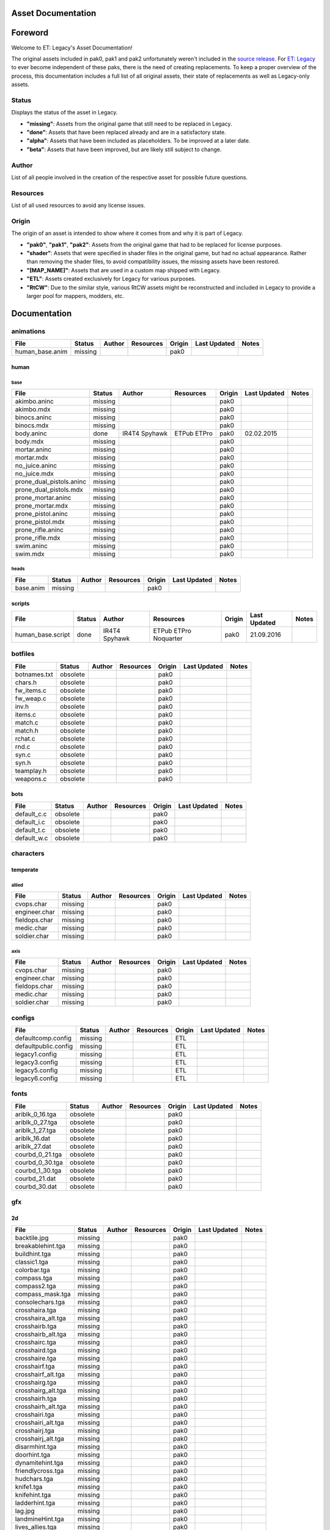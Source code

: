 .. ET:Legacy assets documentation master file, created by
   sphinx-quickstart on Tue Apr  3 12:40:19 2018.
   You can adapt this file completely to your liking, but it should at least
   contain the root `toctree` directive.

===================
Asset Documentation
===================

========
Foreword
========

Welcome to ET: Legacy's Asset Documentation!

The original assets included in pak0, pak1 and pak2 unfortunately weren't included in the `source release <https://github.com/id-Software/Enemy-Territory>`_. For `ET: Legacy <http://www.etlegacy.com>`_ to ever become independent of these paks, there is the need of creating replacements. To keep a proper overview of the process, this documentation includes a full list of all original assets, their state of replacements as well as Legacy-only assets.

Status
======
Displays the status of the asset in Legacy. 

*  **"missing"**: Assets from the original game that still need to be replaced in Legacy.
*  **"done"**: Assets that have been replaced already and are in a satisfactory state.
*  **"alpha"**: Assets that have been included as placeholders. To be improved at a later date.
*  **"beta"**: Assets that have been improved, but are likely still subject to change.

Author
======
List of all people involved in the creation of the respective asset for possible future questions.

Resources
=========
List of all used resources to avoid any license issues.

Origin
======
The origin of an asset is intended to show where it comes from and why it is part of Legacy.

*  **"pak0"**, **"pak1"**, **"pak2"**: Assets from the original game that had to be replaced for license purposes.
*  **"shader"**: Assets that were specified in shader files in the original game, but had no actual appearance. Rather than removing the shader files, to avoid compatibility issues, the missing assets have been restored.
*  **"[MAP_NAME]"**: Assets that are used in a custom map shipped with Legacy.
*  **"ETL"**: Assets created exclusively for Legacy for various purposes.
*  **"RtCW"**: Due to the similar style, various RtCW assets might be reconstructed and included in Legacy to provide a larger pool for mappers, modders, etc.


=============
Documentation
=============


animations
==========

=================================== ======== ======== =========== ======== ============= =============================
File                                Status   Author   Resources   Origin   Last Updated  Notes
=================================== ======== ======== =========== ======== ============= =============================
human_base.anim                     missing                       pak0
=================================== ======== ======== =========== ======== ============= =============================


human
-----

base
^^^^

=================================== ======== ======== =========== ======== ============= =============================
File                                Status   Author   Resources   Origin   Last Updated  Notes
=================================== ======== ======== =========== ======== ============= =============================
akimbo.aninc                        missing                       pak0
akimbo.mdx                          missing                       pak0
binocs.aninc                        missing                       pak0
binocs.mdx                          missing                       pak0
body.aninc                          done     IR4T4    ETPub       pak0     02.02.2015
                                             Spyhawk  ETPro
body.mdx                            missing                       pak0
mortar.aninc                        missing                       pak0
mortar.mdx                          missing                       pak0
no_juice.aninc                      missing                       pak0
no_juice.mdx                        missing                       pak0
prone_dual_pistols.aninc            missing                       pak0
prone_dual_pistols.mdx              missing                       pak0
prone_mortar.aninc                  missing                       pak0
prone_mortar.mdx                    missing                       pak0
prone_pistol.aninc                  missing                       pak0
prone_pistol.mdx                    missing                       pak0
prone_rifle.aninc                   missing                       pak0
prone_rifle.mdx                     missing                       pak0
swim.aninc                          missing                       pak0
swim.mdx                            missing                       pak0
=================================== ======== ======== =========== ======== ============= =============================


heads
^^^^^

=================================== ======== ======== =========== ======== ============= =============================
File                                Status   Author   Resources   Origin   Last Updated  Notes
=================================== ======== ======== =========== ======== ============= =============================
base.anim                           missing                       pak0
=================================== ======== ======== =========== ======== ============= =============================


scripts
-------

=================================== ======== ======== =========== ======== ============= =============================
File                                Status   Author   Resources   Origin   Last Updated  Notes
=================================== ======== ======== =========== ======== ============= =============================
human_base.script                   done     IR4T4    ETPub       pak0     21.09.2016
                                             Spyhawk  ETPro
                                                      Noquarter
=================================== ======== ======== =========== ======== ============= =============================


botfiles
========

=================================== ======== ======== =========== ======== ============= =============================
File                                Status   Author   Resources   Origin   Last Updated  Notes
=================================== ======== ======== =========== ======== ============= =============================
botnames.txt                        obsolete                      pak0
chars.h                             obsolete                      pak0
fw_items.c                          obsolete                      pak0
fw_weap.c                           obsolete                      pak0
inv.h                               obsolete                      pak0
items.c                             obsolete                      pak0
match.c                             obsolete                      pak0
match.h                             obsolete                      pak0
rchat.c                             obsolete                      pak0
rnd.c                               obsolete                      pak0
syn.c                               obsolete                      pak0
syn.h                               obsolete                      pak0
teamplay.h                          obsolete                      pak0
weapons.c                           obsolete                      pak0
=================================== ======== ======== =========== ======== ============= =============================


bots
----

=================================== ======== ======== =========== ======== ============= =============================
File                                Status   Author   Resources   Origin   Last Updated  Notes
=================================== ======== ======== =========== ======== ============= =============================
default_c.c                         obsolete                      pak0
default_i.c                         obsolete                      pak0
default_t.c                         obsolete                      pak0
default_w.c                         obsolete                      pak0
=================================== ======== ======== =========== ======== ============= =============================


characters
==========

temperate
---------

allied
^^^^^^

=================================== ======== ======== =========== ======== ============= =============================
File                                Status   Author   Resources   Origin   Last Updated  Notes
=================================== ======== ======== =========== ======== ============= =============================
cvops.char                          missing                       pak0
engineer.char                       missing                       pak0
fieldops.char                       missing                       pak0
medic.char                          missing                       pak0
soldier.char                        missing                       pak0
=================================== ======== ======== =========== ======== ============= =============================


axis
^^^^

=================================== ======== ======== =========== ======== ============= =============================
File                                Status   Author   Resources   Origin   Last Updated  Notes
=================================== ======== ======== =========== ======== ============= =============================
cvops.char                          missing                       pak0
engineer.char                       missing                       pak0
fieldops.char                       missing                       pak0
medic.char                          missing                       pak0
soldier.char                        missing                       pak0
=================================== ======== ======== =========== ======== ============= =============================


configs
=======

=================================== ======== ======== =========== ======== ============= =============================
File                                Status   Author   Resources   Origin   Last Updated  Notes
=================================== ======== ======== =========== ======== ============= =============================
defaultcomp.config                  missing                       ETL
defaultpublic.config                missing                       ETL
legacy1.config                      missing                       ETL
legacy3.config                      missing                       ETL
legacy5.config                      missing                       ETL
legacy6.config                      missing                       ETL
=================================== ======== ======== =========== ======== ============= =============================


fonts
=====

=================================== ======== ======== =========== ======== ============= =============================
File                                Status   Author   Resources   Origin   Last Updated  Notes
=================================== ======== ======== =========== ======== ============= =============================
ariblk_0_16.tga                     obsolete                      pak0
ariblk_0_27.tga                     obsolete                      pak0
ariblk_1_27.tga                     obsolete                      pak0
ariblk_16.dat                       obsolete                      pak0
ariblk_27.dat                       obsolete                      pak0
courbd_0_21.tga                     obsolete                      pak0
courbd_0_30.tga                     obsolete                      pak0
courbd_1_30.tga                     obsolete                      pak0
courbd_21.dat                       obsolete                      pak0
courbd_30.dat                       obsolete                      pak0
=================================== ======== ======== =========== ======== ============= =============================


gfx
===

2d
--

=================================== ======== ======== =========== ======== ============= =============================
File                                Status   Author   Resources   Origin   Last Updated  Notes
=================================== ======== ======== =========== ======== ============= =============================
backtile.jpg                        missing                       pak0
breakablehint.tga                   missing                       pak0
buildhint.tga                       missing                       pak0
classic1.tga                        missing                       pak0
colorbar.tga                        missing                       pak0
compass.tga                         missing                       pak0
compass2.tga                        missing                       pak0
compass_mask.tga                    missing                       pak0
consolechars.tga                    missing                       pak0
crosshaira.tga                      missing                       pak0
crosshaira_alt.tga                  missing                       pak0
crosshairb.tga                      missing                       pak0
crosshairb_alt.tga                  missing                       pak0
crosshairc.tga                      missing                       pak0
crosshaird.tga                      missing                       pak0
crosshaire.tga                      missing                       pak0
crosshairf.tga                      missing                       pak0
crosshairf_alt.tga                  missing                       pak0
crosshairg.tga                      missing                       pak0
crosshairg_alt.tga                  missing                       pak0
crosshairh.tga                      missing                       pak0
crosshairh_alt.tga                  missing                       pak0
crosshairi.tga                      missing                       pak0
crosshairi_alt.tga                  missing                       pak0
crosshairj.tga                      missing                       pak0
crosshairj_alt.tga                  missing                       pak0
disarmhint.tga                      missing                       pak0
doorhint.tga                        missing                       pak0
dynamitehint.tga                    missing                       pak0
friendlycross.tga                   missing                       pak0
hudchars.tga                        missing                       pak0
knife1.tga                          missing                       pak0
knifehint.tga                       missing                       pak0
ladderhint.tga                      missing                       pak0
lag.jpg                             missing                       pak0
landmineHint.tga                    missing                       pak0
lives_allies.tga                    missing                       pak0
lives_axis.tga                      missing                       pak0
lockedhint.tga                      missing                       pak0
minigun1.tga                        missing                       pak0
mp401.tga                           missing                       pak0
multi_dead.tga                      missing                       pak0
net.jpg                             missing                       pak0
notusablehint.tga                   missing                       pak0
pistol1.tga                         missing                       pak0
revivehint.tga                      missing                       pak0
satchelhint.tga                     missing                       pak0
tankHint.tga                        missing                       pak0
uniformHint.tga                     missing                       pak0
usableHint.tga                      missing                       pak0
waterhint.tga                       missing                       pak0
=================================== ======== ======== =========== ======== ============= =============================


numbers
^^^^^^^

=================================== ======== ======== =========== ======== ============= =============================
File                                Status   Author   Resources   Origin   Last Updated  Notes
=================================== ======== ======== =========== ======== ============= =============================
eight_32b.tga                       missing                       pak0
five_32b.tga                        missing                       pak0
four_32b.tga                        missing                       pak0
minus_32b.tga                       missing                       pak0
nine_32b.tga                        missing                       pak0
one_32b.tga                         missing                       pak0
seven_32b.tga                       missing                       pak0
six_32b.tga                         missing                       pak0
slash.tga                           missing                       pak0
three_32b.tga                       missing                       pak0
two_32b.tga                         missing                       pak0
zero_32b.tga                        missing                       pak0
=================================== ======== ======== =========== ======== ============= =============================


colors
------

=================================== ======== ======== =========== ======== ============= =============================
File                                Status   Author   Resources   Origin   Last Updated  Notes
=================================== ======== ======== =========== ======== ============= =============================
ablack.tga                          missing                       pak0
=================================== ======== ======== =========== ======== ============= =============================


damage
------

=================================== ======== ======== =========== ======== ============= =============================
File                                Status   Author   Resources   Origin   Last Updated  Notes
=================================== ======== ======== =========== ======== ============= =============================
bullet_mrk.tga                      missing                       pak0
burn_med_mrk.jpg                    missing                       pak0
glass_mrk.tga                       missing                       pak0
metal_mrk.tga                       missing                       pak0
wood_mrk.tga                        missing                       pak0
=================================== ======== ======== =========== ======== ============= =============================


hud
---

=================================== ======== ======== =========== ======== ============= =============================
File                                Status   Author   Resources   Origin   Last Updated  Notes
=================================== ======== ======== =========== ======== ============= =============================
ic_health.tga                       missing                       pak0
ic_power.tga                        missing                       pak0
ic_stamina.tga                      missing                       pak0
keyboardkey_old.tga                 missing                       pak0
pm_constallied.tga                  missing                       pak0
pm_constaxis.tga                    missing                       pak0
pm_death.tga                        missing                       pak0
pm_mineallied.tga                   missing                       pak0
pm_mineaxis.tga                     missing                       pak0
=================================== ======== ======== =========== ======== ============= =============================


fireteam
^^^^^^^^

=================================== ======== ======== =========== ======== ============= =============================
File                                Status   Author   Resources   Origin   Last Updated  Notes
=================================== ======== ======== =========== ======== ============= =============================
fireteam1.tga                       missing                       pak0
fireteam2.tga                       missing                       pak0
fireteam3.tga                       missing                       pak0
fireteam4.tga                       missing                       pak0
fireteam5.tga                       missing                       pak0
fireteam6.tga                       missing                       pak0
=================================== ======== ======== =========== ======== ============= =============================


ranks
^^^^^

=================================== ======== ======== =========== ======== ============= =============================
File                                Status   Author   Resources   Origin   Last Updated  Notes
=================================== ======== ======== =========== ======== ============= =============================
rank2.tga                           missing                       pak0
rank3.tga                           missing                       pak0
rank4.tga                           missing                       pak0
rank5.tga                           missing                       pak0
rank6.tga                           missing                       pak0
rank7.tga                           missing                       pak0
rank8.tga                           missing                       pak0
rank9.tga                           missing                       pak0
rank10.tga                          missing                       pak0
rank11.tga                          missing                       pak0
=================================== ======== ======== =========== ======== ============= =============================


limbo
-----

=================================== ======== ======== =========== ======== ============= =============================
File                                Status   Author   Resources   Origin   Last Updated  Notes
=================================== ======== ======== =========== ======== ============= =============================
butsur_corn.tga                     missing                       pak0
butsur_hor.tga                      missing                       pak0
butsur_vert.tga                     missing                       pak0
but_objective_dn.tga                missing                       pak0
but_objective_up.tga                missing                       pak0
but_play_off.tga                    missing                       pak0
but_play_on.tga                     missing                       pak0
but_stop_off.tga                    missing                       pak0
but_stop_on.tga                     missing                       pak0
but_team_allied.tga                 missing                       pak0
but_team_axis.tga                   missing                       pak0
but_team_off.tga                    missing                       pak0
but_team_on.tga                     missing                       pak0
but_team_spec.tga                   missing                       pak0
but_weap_off.tga                    missing                       pak0
but_weap_on.tga                     missing                       pak0
cc_blend.tga                        missing                       pak0
cm_alliedgren.tga                   missing                       pak0
cm_axisgren.tga                     missing                       pak0
cm_bankdoor.tga                     missing                       pak0
cm_bo_allied.tga                    missing                       pak0
cm_bo_axis.tga                      missing                       pak0
cm_churchill.tga                    missing                       pak0
cm_constallied.tga                  missing                       pak0
cm_constaxis.tga                    missing                       pak0
cm_dynamite.tga                     missing                       pak0
cm_flagallied.tga                   missing                       pak0
cm_flagaxis.tga                     missing                       pak0
cm_fuel.tga                         missing                       pak0
cm_goldbars.tga                     missing                       pak0
cm_guncontrols.tga                  missing                       pak0
cm_healthammo.tga                   missing                       pak0
cm_jagdpanther.tga                  missing                       pak0
cm_oasiswall.tga                    missing                       pak0
cm_oasis_pakgun.tga                 missing                       pak0
cm_radarbox.tga                     missing                       pak0
cm_radar_maindoor.tga               missing                       pak0
cm_radar_sidedoor.tga               missing                       pak0
cm_satchel.tga                      missing                       pak0
cm_truck.tga                        missing                       pak0
cm_tug.tga                          missing                       pak0
filter_allied.tga                   missing                       pak0
filter_axis.tga                     missing                       pak0
filter_back_off.tga                 missing                       pak0
filter_back_on.tga                  missing                       pak0
filter_bo.tga                       missing                       pak0
filter_construction.tga             missing                       pak0
filter_destruction.tga              missing                       pak0
filter_healthammo.tga               missing                       pak0
filter_objective.tga                missing                       pak0
filter_spawn.tga                    missing                       pak0
flag_allied.tga                     missing                       pak0
flag_axis.tga                       missing                       pak0
ic_battlesense.tga                  missing                       pak0
ic_covertops.tga                    missing                       pak0
ic_engineer.tga                     missing                       pak0
ic_fieldops.tga                     missing                       pak0
ic_lightweap.tga                    missing                       pak0
ic_medic.tga                        missing                       pak0
ic_soldier.tga                      missing                       pak0
lightup_bar.tga                     missing                       pak0
limbo_back.tga                      missing                       pak0
limbo_frame01.tga                   missing                       pak0
limbo_frame02.tga                   missing                       pak0
limbo_frame03.tga                   missing                       pak0
limbo_frame04.tga                   missing                       pak0
limbo_frame05.tga                   missing                       pak0
limbo_frame06.tga                   missing                       pak0
limbo_frame07.tga                   missing                       pak0
limbo_frame08.tga                   missing                       pak0
medals00.tga                        missing                       pak0
medals01.tga                        missing                       pak0
medals02.tga                        missing                       pak0
medals03.tga                        missing                       pak0
medals04.tga                        missing                       pak0
medals05.tga                        missing                       pak0
medals06.tga                        missing                       pak0
medal_back.tga                      missing                       pak0
mort_hit.tga                        missing                       pak0
mort_target.tga                     missing                       pak0
mort_targetarrow.tga                missing                       pak0
number_back.tga                     missing                       pak0
number_border.tga                   missing                       pak0
number_roll.tga                     missing                       pak0
objective_back.tga                  missing                       pak0
objective_back_allied.tga           missing                       pak0
objective_back_axis.tga             missing                       pak0
outofstock.tga                      missing                       pak0
redlight_off.tga                    missing                       pak0
redlight_on.tga                     missing                       pak0
redlight_on02.tga                   missing                       pak0
skill_4pieces.tga                   missing                       pak0
skill_4pieces_off.tga               missing                       pak0
skill_back.tga                      missing                       pak0
skill_back_off.tga                  missing                       pak0
skill_back_on.tga                   missing                       pak0
skill_covops.tga                    missing                       pak0
skill_engineer.tga                  missing                       pak0
skill_fieldops.tga                  missing                       pak0
skill_medic.tga                     missing                       pak0
skill_roll.tga                      missing                       pak0
skill_soldier.tga                   missing                       pak0
spectator.tga                       missing                       pak0
weaponcard01.tga                    missing                       pak0
weaponcard02.tga                    missing                       pak0
weap_blend.tga                      missing                       pak0
weap_card.tga                       missing                       pak0
weap_dnarrow.tga                    missing                       pak0
=================================== ======== ======== =========== ======== ============= =============================


loading
-------

=================================== ======== ======== =========== ======== ============= =============================
File                                Status   Author   Resources   Origin   Last Updated  Notes
=================================== ======== ======== =========== ======== ============= =============================
camp_map.tga                        missing                       pak0
camp_side.tga                       missing                       pak0
pin_allied.tga                      missing                       pak0
pin_axis.tga                        missing                       pak0
pin_neutral.tga                     missing                       pak0
pin_shot.tga                        missing                       pak0
progressbar.tga                     missing                       pak0
progressbar_back.tga                missing                       pak0
=================================== ======== ======== =========== ======== ============= =============================


misc
----

=================================== ======== ======== =========== ======== ============= =============================
File                                Status   Author   Resources   Origin   Last Updated  Notes
=================================== ======== ======== =========== ======== ============= =============================
binocsimple.tga                     missing                       pak0
flare5.tga                          missing                       pak0
head_open.tga                       missing                       pak0
railcorethin_mono.jpg               missing                       pak0
raindrop.tga                        missing                       pak0
reticle_eq.jpg                      missing                       pak0
smokepuff.tga                       missing                       pak0
smokepuff2b.tga                     missing                       pak0
smokepuffflesh.tga                  missing                       pak0
smokepuffragepro.tga                missing                       pak0
smokepuff_b1.tga                    missing                       pak0
smokepuff_b2.tga                    missing                       pak0
smokepuff_b3.tga                    missing                       pak0
smokepuff_b4.tga                    missing                       pak0
smokepuff_b5.tga                    missing                       pak0
smokepuff_d.tga                     missing                       pak0
snowflake.tga                       missing                       pak0
snow_tri.tga                        missing                       pak0
speaker.tga                         missing                       pak0
speaker_gs.tga                      missing                       pak0
sunflare1.jpg                       missing                       pak0
tracer2.jpg                         missing                       pak0
=================================== ======== ======== =========== ======== ============= =============================


icons
=====

=================================== ======== ======== =========== ======== ============= =============================
File                                Status   Author   Resources   Origin   Last Updated  Notes
=================================== ======== ======== =========== ======== ============= =============================
iconw_ammopack_1_select.tga         missing                       pak0
iconw_binoculars_1_select.tga       missing                       pak0
iconw_browning_1_select.tga         missing                       pak0
iconw_colt_1_select.tga             missing                       pak0
iconw_dynamite_1_select.tga         missing                       pak0
iconw_fg42_1_select.tga             missing                       pak0
iconw_flamethrower_1_select.tga     missing                       pak0
iconw_grenade_1_select.tga          missing                       pak0
iconw_kar98_1_select.tga            missing                       pak0
iconw_knife_1_select.tga            missing                       pak0
iconw_landmine_1_select.tga         missing                       pak0
iconw_luger_1_select.tga            missing                       pak0
iconw_m1_garand_1_select.tga        missing                       pak0
iconw_m1_garand_gren_1_select.tga   missing                       pak0
iconw_mauser_1_select.tga           missing                       pak0
iconw_medheal_select.tga            missing                       pak0
iconw_mg42_1_select.tga             missing                       pak0
iconw_mortar_1_select.tga           missing                       pak0
iconw_MP40_1_select.tga             missing                       pak0
iconw_panzerfaust_1_select.tga      missing                       pak0
iconw_pineapple_1_select.tga        missing                       pak0
iconw_pliers_1_select.tga           missing                       pak0
iconw_radio_1_select.tga            missing                       pak0
iconw_satchel_1_select.tga          missing                       pak0
iconw_silencer_1_select.tga         missing                       pak0
iconw_smokegrenade_1_select.tga     missing                       pak0
iconw_sten_1_select.tga             missing                       pak0
iconw_syringe2_1_select.tga         missing                       pak0
iconw_syringe_1_select.tga          missing                       pak0
iconw_thompson_1_select.tga         missing                       pak0
noammo.tga                          missing                       pak0
=================================== ======== ======== =========== ======== ============= =============================


levelshots
==========

=================================== ======== ======== =========== ======== ============= =============================
File                                Status   Author   Resources   Origin   Last Updated  Notes
=================================== ======== ======== =========== ======== ============= =============================
battery.tga                         missing                       pak0
battery_cc.tga                      missing                       pak0
fueldump.tga                        missing                       pak0
fueldump_cc.tga                     missing                       pak0
goldrush.tga                        missing                       pak0
goldrush_cc.tga                     missing                       pak0
oasis.tga                           missing                       pak0
oasis_cc.tga                        missing                       pak0
radar.tga                           missing                       pak0
radar_cc.tga                        missing                       pak0
railgun.tga                         missing                       pak0
railgun_cc.tga                      missing                       pak0
unknownmap.tga                      missing                       pak0
=================================== ======== ======== =========== ======== ============= =============================


maps
====

=================================== ======== ======== =========== ======== ============= =============================
File                                Status   Author   Resources   Origin   Last Updated  Notes
=================================== ======== ======== =========== ======== ============= =============================
battery.bsp                         missing                       pak0
battery.objdata                     missing                       pak0
battery.script                      missing                       pak0
battery_lms.objdata                 missing                       pak0
battery_lms.script                  missing                       pak0
battery_tracemap.tga                missing                       pak0
fueldump.bsp                        missing                       pak0
fueldump.objdata                    missing                       pak0
fueldump.script                     missing                       pak0
fueldump_lms.objdata                missing                       pak0
fueldump_lms.script                 missing                       pak0
fueldump_tracemap.tga               missing                       pak0
goldrush.bsp                        missing                       pak0
goldrush.objdata                    missing                       pak0
goldrush.script                     missing                       pak0
goldrush_lms.objdata                missing                       pak0
goldrush_lms.script                 missing                       pak0
goldrush_tracemap.tga               missing                       pak0
oasis.bsp                           missing                       pak0
oasis.objdata                       missing                       pak0
oasis.script                        missing                       pak0
oasis_lms.objdata                   missing                       pak0
oasis_lms.script                    missing                       pak0
oasis_tracemap.tga                  missing                       pak0
radar.bsp                           missing                       pak0
radar.objdata                       missing                       pak0
radar.script                        missing                       pak0
radar_lms.objdata                   missing                       pak0
radar_lms.script                    missing                       pak0
radar_tracemap.tga                  missing                       pak0
railgun.bsp                         missing                       pak0
railgun.objdata                     missing                       pak0
railgun.script                      missing                       pak0
railgun_lms.objdata                 missing                       pak0
railgun_lms.script                  missing                       pak0
railgun_tracemap.tga                missing                       pak0
=================================== ======== ======== =========== ======== ============= =============================


battery
-------

=================================== ======== ======== =========== ======== ============= =============================
File                                Status   Author   Resources   Origin   Last Updated  Notes
=================================== ======== ======== =========== ======== ============= =============================
lm_0000.tga                         missing                       pak0
lm_0001.tga                         missing                       pak0
lm_0002.tga                         missing                       pak0
lm_0003.tga                         missing                       pak0
lm_0004.tga                         missing                       pak0
lm_0005.tga                         missing                       pak0
lm_0006.tga                         missing                       pak0
=================================== ======== ======== =========== ======== ============= =============================


fueldump
--------

=================================== ======== ======== =========== ======== ============= =============================
File                                Status   Author   Resources   Origin   Last Updated  Notes
=================================== ======== ======== =========== ======== ============= =============================
lm_0000.tga                         missing                       pak0
lm_0001.tga                         missing                       pak0
lm_0002.tga                         missing                       pak0
lm_0003.tga                         missing                       pak0
lm_0004.tga                         missing                       pak0
lm_0005.tga                         missing                       pak0
lm_0006.tga                         missing                       pak0
lm_0007.tga                         missing                       pak0
=================================== ======== ======== =========== ======== ============= =============================


goldrush
--------

=================================== ======== ======== =========== ======== ============= =============================
File                                Status   Author   Resources   Origin   Last Updated  Notes
=================================== ======== ======== =========== ======== ============= =============================
lm_0000.tga                         missing                       pak0
lm_0001.tga                         missing                       pak0
lm_0002.tga                         missing                       pak0
lm_0003.tga                         missing                       pak0
lm_0004.tga                         missing                       pak0
lm_0005.tga                         missing                       pak0
lm_0006.tga                         missing                       pak0
lm_0007.tga                         missing                       pak0
lm_0008.tga                         missing                       pak0
lm_0009.tga                         missing                       pak0
lm_00010.tga                        missing                       pak0
lm_00011.tga                        missing                       pak0
lm_00012.tga                        missing                       pak0
lm_00013.tga                        missing                       pak0
lm_00014.tga                        missing                       pak0
=================================== ======== ======== =========== ======== ============= =============================


oasis
-----

=================================== ======== ======== =========== ======== ============= =============================
File                                Status   Author   Resources   Origin   Last Updated  Notes
=================================== ======== ======== =========== ======== ============= =============================
lm_0000.tga                         missing                       pak0
lm_0001.tga                         missing                       pak0
lm_0002.tga                         missing                       pak0
lm_0003.tga                         missing                       pak0
lm_0004.tga                         missing                       pak0
lm_0005.tga                         missing                       pak0
lm_0006.tga                         missing                       pak0
lm_0007.tga                         missing                       pak0
=================================== ======== ======== =========== ======== ============= =============================


radar
-----

=================================== ======== ======== =========== ======== ============= =============================
File                                Status   Author   Resources   Origin   Last Updated  Notes
=================================== ======== ======== =========== ======== ============= =============================
lm_0000.tga                         missing                       pak0
lm_0001.tga                         missing                       pak0
lm_0002.tga                         missing                       pak0
lm_0003.tga                         missing                       pak0
lm_0004.tga                         missing                       pak0
lm_0005.tga                         missing                       pak0
lm_0006.tga                         missing                       pak0
lm_0007.tga                         missing                       pak0
lm_0008.tga                         missing                       pak0
=================================== ======== ======== =========== ======== ============= =============================


railgun
-------

=================================== ======== ======== =========== ======== ============= =============================
File                                Status   Author   Resources   Origin   Last Updated  Notes
=================================== ======== ======== =========== ======== ============= =============================
lm_0000.tga                         missing                       pak0
lm_0001.tga                         missing                       pak0
lm_0002.tga                         missing                       pak0
lm_0003.tga                         missing                       pak0
lm_0004.tga                         missing                       pak0
=================================== ======== ======== =========== ======== ============= =============================


menu
====


art
---

=================================== ======== ======== =========== ======== ============= =============================
File                                Status   Author   Resources   Origin   Last Updated  Notes
=================================== ======== ======== =========== ======== ============= =============================
font1_prop.tga                      missing                       pak0
font1_prop_glo.tga                  missing                       pak0
font2_prop.tga                      missing                       pak0
fx_base.tga                         missing                       pak0
fx_blue.tga                         missing                       pak0
fx_cyan.tga                         missing                       pak0
fx_grn.tga                          missing                       pak0
fx_red.tga                          missing                       pak0
fx_teal.tga                         missing                       pak0
fx_white.tga                        missing                       pak0
fx_yel.tga                          missing                       pak0
=================================== ======== ======== =========== ======== ============= =============================


materials
=========

=================================== ======== ======== =========== ======== ============= =============================
File                                Status   Author   Resources   Origin   Last Updated  Notes
=================================== ======== ======== =========== ======== ============= =============================
                                    missing                       ETL
=================================== ======== ======== =========== ======== ============= =============================


models
======


ammo
----

=================================== ======== ======== =========== ======== ============= =============================
File                                Status   Author   Resources   Origin   Last Updated  Notes
=================================== ======== ======== =========== ======== ============= =============================
grenade1.mdc                        missing                       pak0
=================================== ======== ======== =========== ======== ============= =============================


rocket
^^^^^^

=================================== ======== ======== =========== ======== ============= =============================
File                                Status   Author   Resources   Origin   Last Updated  Notes
=================================== ======== ======== =========== ======== ============= =============================
panzerfast1a.jpg                    missing                       pak0
rocket.mdc                          missing                       pak0
rockflar.jpg                        missing                       pak0
rockfls2.jpg                        missing                       pak0
=================================== ======== ======== =========== ======== ============= =============================


foliage
-------

=================================== ======== ======== =========== ======== ============= =============================
File                                Status   Author   Resources   Origin   Last Updated  Notes
=================================== ======== ======== =========== ======== ============= =============================
grassfoliage1.tga                   missing                       pak0
grassfoliage2.tga                   missing                       pak0
grassfoliage3.tga                   missing                       pak0
=================================== ======== ======== =========== ======== ============= =============================


furniture
---------


barrel
^^^^^^

=================================== ======== ======== =========== ======== ============= =============================
File                                Status   Author   Resources   Origin   Last Updated  Notes
=================================== ======== ======== =========== ======== ============= =============================
barrel_a.mdc                        missing                       pak0
barrel_m01.jpg                      missing                       pak0
=================================== ======== ======== =========== ======== ============= =============================


chair
^^^^^

=================================== ======== ======== =========== ======== ============= =============================
File                                Status   Author   Resources   Origin   Last Updated  Notes
=================================== ======== ======== =========== ======== ============= =============================
chair_office3.mdc                   missing                       pak0
hiback5.mdc                         missing                       pak0
sidechair3.mdc                      missing                       pak0
wood1.jpg                           missing                       pak0
=================================== ======== ======== =========== ======== ============= =============================


gibs
----


wood
^^^^

=================================== ======== ======== =========== ======== ============= =============================
File                                Status   Author   Resources   Origin   Last Updated  Notes
=================================== ======== ======== =========== ======== ============= =============================
wood1.mdc                           missing                       pak0
wood2.mdc                           missing                       pak0
wood3.mdc                           missing                       pak0
wood4.mdc                           missing                       pak0
wood5.mdc                           missing                       pak0
wood6.mdc                           missing                       pak0
=================================== ======== ======== =========== ======== ============= =============================


mapobjects
----------


archeology
^^^^^^^^^^

=================================== ======== ======== =========== ======== ============= =============================
File                                Status   Author   Resources   Origin   Last Updated  Notes
=================================== ======== ======== =========== ======== ============= =============================
vase2.jpg                           missing                       pak0
vase3.jpg                           missing                       pak0
=================================== ======== ======== =========== ======== ============= =============================


blitz_sd
^^^^^^^^

=================================== ======== ======== =========== ======== ============= =============================
File                                Status   Author   Resources   Origin   Last Updated  Notes
=================================== ======== ======== =========== ======== ============= =============================
blitzbody.md3                       missing                       pak0
blitzbody.shadow                    missing                       pak0
blitzbody.tag                       missing                       pak0
blitzbody2.md3                      missing                       pak0
blitzbody3.md3                      missing                       pak0
blitzbody_damaged.MD3               missing                       pak0
blitzbody_damaged.shadow            missing                       pak0
blitzwheelsb.md3                    missing                       pak0
blitzwheelsf.md3                    missing                       pak0
blitz_sd.tga                        missing                       pak0
blitz_sd_interior02.tga             missing                       pak0
=================================== ======== ======== =========== ======== ============= =============================


book
^^^^

=================================== ======== ======== =========== ======== ============= =============================
File                                Status   Author   Resources   Origin   Last Updated  Notes
=================================== ======== ======== =========== ======== ============= =============================
book.jpg                            missing                       pak0
=================================== ======== ======== =========== ======== ============= =============================


cab_sd
^^^^^^

=================================== ======== ======== =========== ======== ============= =============================
File                                Status   Author   Resources   Origin   Last Updated  Notes
=================================== ======== ======== =========== ======== ============= =============================
part1.tga                           missing                       pak0
part2.tga
trailer.tga
wheels.tga
=================================== ======== ======== =========== ======== ============= =============================


cmarker
^^^^^^^

=================================== ======== ======== =========== ======== ============= =============================
File                                Status   Author   Resources   Origin   Last Updated  Notes
=================================== ======== ======== =========== ======== ============= =============================
allied_cflag.skin                   missing                       pak0
allied_crate.tga                    missing                       pak0
allied_crates.skin                  missing                       pak0
allied_sack.tga                     missing                       pak0
allied_sandbags.skin                missing                       pak0
axis_cflag.skin                     missing                       pak0
axis_crate.tga                      missing                       pak0
axis_crates.skin                    missing                       pak0
axis_sack.tga                       missing                       pak0
axis_sandbags.skin                  missing                       pak0
box_m05.tga                         missing                       pak0
cflagallied.tga                     missing                       pak0
cflagaxis.tga                       missing                       pak0
cflagneutral.tga                    missing                       pak0
cmarker_crates.md3                  missing                       pak0
cmarker_flag.md3                    missing                       pak0
cmarker_sandbags.md3                missing                       pak0
neutral_cflag.skin                  missing                       pak0
neutral_crate.tga                   missing                       pak0
neutral_crates.skin                 missing                       pak0
shovel.tga                          missing                       pak0
=================================== ======== ======== =========== ======== ============= =============================


debris
^^^^^^

=================================== ======== ======== =========== ======== ============= =============================
File                                Status   Author   Resources   Origin   Last Updated  Notes
=================================== ======== ======== =========== ======== ============= =============================
brick1.mdc                          missing                       pak0
brick2.mdc                          missing                       pak0
brick3.mdc                          missing                       pak0
brick4.mdc                          missing                       pak0
brick5.mdc                          missing                       pak0
brick6.mdc                          missing                       pak0
personal1.mdc                       missing                       pak0
personal2.mdc                       missing                       pak0
personal3.mdc                       missing                       pak0
personal4.mdc                       missing                       pak0
personal5.mdc                       missing                       pak0
personaleffects.jpg                 missing                       pak0
rubble1.mdc                         missing                       pak0
rubble2.mdc                         missing                       pak0
rubble3.mdc                         missing                       pak0
=================================== ======== ======== =========== ======== ============= =============================


dinghy_sd
^^^^^^^^^

=================================== ======== ======== =========== ======== ============= =============================
File                                Status   Author   Resources   Origin   Last Updated  Notes
=================================== ======== ======== =========== ======== ============= =============================
dinghy.tga                          missing                       pak0
=================================== ======== ======== =========== ======== ============= =============================


electronics
^^^^^^^^^^^

=================================== ======== ======== =========== ======== ============= =============================
File                                Status   Author   Resources   Origin   Last Updated  Notes
=================================== ======== ======== =========== ======== ============= =============================
loudspeaker2.jpg                    missing                       pak0
radar_01.tga                        missing                       pak0
tele.jpg                            missing                       pak0
=================================== ======== ======== =========== ======== ============= =============================


flag
^^^^

=================================== ======== ======== =========== ======== ============= =============================
File                                Status   Author   Resources   Origin   Last Updated  Notes
=================================== ======== ======== =========== ======== ============= =============================
flag_dam.jpg                        missing                       pak0
flag_fg.md3                         missing                       pak0
=================================== ======== ======== =========== ======== ============= =============================


furniture
^^^^^^^^^

=================================== ======== ======== =========== ======== ============= =============================
File                                Status   Author   Resources   Origin   Last Updated  Notes
=================================== ======== ======== =========== ======== ============= =============================
bedlinenpillow_c01.jpg              missing                       pak0
chair1.jpg                          missing                       pak0
chairmetal.jpg                      missing                       pak0
clubchair.jpg                       missing                       pak0
fire.jpg                            missing                       pak0
furnace.jpg                         missing                       pak0
hibackchair_a.jpg                   missing                       pak0
sherman_s.tga                       missing                       pak0
silverware.jpg                      missing                       pak0
trim_c01.jpg                        missing                       pak0
type.tga                            missing                       pak0
wood1.jpg                           missing                       pak0
wood_c05.jpg                        missing                       pak0
xsink.tga                           missing                       pak0
xsink_fac.tga                       missing                       pak0
=================================== ======== ======== =========== ======== ============= =============================


goldbox_sd
^^^^^^^^^^

=================================== ======== ======== =========== ======== ============= =============================
File                                Status   Author   Resources   Origin   Last Updated  Notes
=================================== ======== ======== =========== ======== ============= =============================
goldbox.md3                         missing                       pak0
goldbox.tga                         missing                       pak0
goldbox_trans_red.md3               missing                       pak0
=================================== ======== ======== =========== ======== ============= =============================


light
^^^^^

=================================== ======== ======== =========== ======== ============= =============================
File                                Status   Author   Resources   Origin   Last Updated  Notes
=================================== ======== ======== =========== ======== ============= =============================
bel_lamp.blend.jpg                  missing                       pak0
bel_lamp.jpg                        missing                       pak0
bel_lamp_2k_gm.md3                  missing                       pak0
bel_lamp_5k_gm.md3                  missing                       pak0
bel_lamp_arm_gm.md3                 missing                       pak0
cagelight.blenda.jpg                missing                       pak0
cagelight.blendr.jpg                missing                       pak0
cagelight_a.jpg                     missing                       pak0
cagelight_r.jpg                     missing                       pak0
cage_light.blendn.jpg               missing                       pak0
cage_lightn.jpg                     missing                       pak0
cage_lightna.tga                    missing                       pak0
chandlier4.tga                      missing                       pak0
chandlier4l.jpg                     missing                       pak0
pendant2.jpg                        missing                       pak0
pendant_sd.jpg                      missing                       pak0
sconce.tga                          missing                       pak0
sconce2.jpg                         missing                       pak0
sconce3.mdc                         missing                       pak0
sd_sconce.tga                       missing                       pak0
=================================== ======== ======== =========== ======== ============= =============================


logs_sd
^^^^^^^

=================================== ======== ======== =========== ======== ============= =============================
File                                Status   Author   Resources   Origin   Last Updated  Notes
=================================== ======== ======== =========== ======== ============= =============================
log.tga                             missing                       pak0
ring.tga                            missing                       pak0
trunk_cut_snow.tga                  missing                       pak0
trunk_snow.tga                      missing                       pak0
=================================== ======== ======== =========== ======== ============= =============================


miltary_trim
^^^^^^^^^^^^

=================================== ======== ======== =========== ======== ============= =============================
File                                Status   Author   Resources   Origin   Last Updated  Notes
=================================== ======== ======== =========== ======== ============= =============================
bags1_s2.tga                        missing                       pak0
barbwire.mdc                        missing                       pak0
dragon_teeth_wils.md3               missing                       pak0
metal_m05.tga                       missing                       pak0
sandbag1_45.md3                     missing                       pak0
sandbag1_45s.md3                    missing                       pak0
=================================== ======== ======== =========== ======== ============= =============================


pak75_sd
^^^^^^^^

=================================== ======== ======== =========== ======== ============= =============================
File                                Status   Author   Resources   Origin   Last Updated  Notes
=================================== ======== ======== =========== ======== ============= =============================
pak75-a.tga                         missing                       pak0
pak75.md3                           missing                       pak0
pak75.tga                           missing                       pak0
pak75_broken.md3                    missing                       pak0
=================================== ======== ======== =========== ======== ============= =============================


plants_sd
^^^^^^^^^

=================================== ======== ======== =========== ======== ============= =============================
File                                Status   Author   Resources   Origin   Last Updated  Notes
=================================== ======== ======== =========== ======== ============= =============================
bush_desert1.tga                    missing                       pak0
bush_desert2.tga                    missing                       pak0
bush_snow1.tga                      missing                       pak0
catail1.tga                         missing                       pak0
catail2.tga                         missing                       pak0
catailfoliage.md3                   missing                       pak0
deadbranch1.tga                     missing                       pak0
deadbranch1_damp.tga                missing                       pak0
deadbranch2.tga                     missing                       pak0
deadbranch3.tga                     missing                       pak0
grassfoliage1.tga                   missing                       pak0
grass_dry3.tga                      missing                       pak0
grass_green1.tga                    missing                       pak0
=================================== ======== ======== =========== ======== ============= =============================


portable_radar_sd
^^^^^^^^^^^^^^^^^

=================================== ======== ======== =========== ======== ============= =============================
File                                Status   Author   Resources   Origin   Last Updated  Notes
=================================== ======== ======== =========== ======== ============= =============================
portable_radar_base.md3             missing                       pak0
portable_radar_box.md3              missing                       pak0
portable_radar_box_tr.md3           missing                       pak0
portable_radar_sd.tga               missing                       pak0
portable_radar_top.md3              missing                       pak0
portable_radar_t_sd.tga             missing                       pak0
=================================== ======== ======== =========== ======== ============= =============================


props_sd
^^^^^^^^

=================================== ======== ======== =========== ======== ============= =============================
File                                Status   Author   Resources   Origin   Last Updated  Notes
=================================== ======== ======== =========== ======== ============= =============================
basket.tga                          missing                       pak0
basketsand_empty.md3                missing                       pak0
fuel_can.tga                        missing                       pak0
fuel_can_s.tga                      missing                       pak0
lid.tga                             missing                       pak0
vase.tga                            missing                       pak0
vase_broken_1.md3                   missing                       pak0
xlight_fg2_oasis.md3                missing                       pak0
=================================== ======== ======== =========== ======== ============= =============================


pump_sd
^^^^^^^

=================================== ======== ======== =========== ======== ============= =============================
File                                Status   Author   Resources   Origin   Last Updated  Notes
=================================== ======== ======== =========== ======== ============= =============================
bottom.tga                          missing                       pak0
pump_animated.md3                   missing                       pak0
pump_base.md3                       missing                       pak0
top.tga                             missing                       pak0
=================================== ======== ======== =========== ======== ============= =============================


radios_sd
^^^^^^^^^

=================================== ======== ======== =========== ======== ============= =============================
File                                Status   Author   Resources   Origin   Last Updated  Notes
=================================== ======== ======== =========== ======== ============= =============================
allied_sign.tga                     missing                       pak0
axis_sign.tga                       missing                       pak0
beep_blue.tga                       missing                       pak0
beep_gold.tga                       missing                       pak0
beep_green.tga                      missing                       pak0
beep_red.tga                        missing                       pak0
command1.tga                        missing                       pak0
command1a.tga                       missing                       pak0
command2.tga                        missing                       pak0
command3.tga                        missing                       pak0
command4.tga                        missing                       pak0
command5.tga                        missing                       pak0
command6.tga                        missing                       pak0
command7.tga                        missing                       pak0
compostalliedclosed.md3             missing                       pak0
compostalliedclosed.skin            missing                       pak0
compostallieddamaged.md3            missing                       pak0
compostallieddamaged.skin           missing                       pak0
compostalliedopened.md3             missing                       pak0
compostalliedopened.skin            missing                       pak0
compostaxisclosed.md3               missing                       pak0
compostaxisclosed.skin              missing                       pak0
compostaxisdamaged.md3              missing                       pak0
compostaxisdamaged.skin             missing                       pak0
compostaxisopened.md3               missing                       pak0
compostaxisopened.skin              missing                       pak0
compostneutralclosed.md3            missing                       pak0
compostneutralclosed.skin           missing                       pak0
crate.tga                           missing                       pak0
grid.tga                            missing                       pak0
iron.tga                            missing                       pak0
neutral_sign.tga                    missing                       pak0
radio_scroll1.jpg                   missing                       pak0
radio_scroll2.jpg                   missing                       pak0
screen_circle.tga                   missing                       pak0
screen_square.tga                   missing                       pak0
=================================== ======== ======== =========== ======== ============= =============================


raster
^^^^^^

=================================== ======== ======== =========== ======== ============= =============================
File                                Status   Author   Resources   Origin   Last Updated  Notes
=================================== ======== ======== =========== ======== ============= =============================
moto.tga                            missing                       pak0
moto_bag.tga                        missing                       pak0
=================================== ======== ======== =========== ======== ============= =============================


rocks_sd
^^^^^^^^

=================================== ======== ======== =========== ======== ============= =============================
File                                Status   Author   Resources   Origin   Last Updated  Notes
=================================== ======== ======== =========== ======== ============= =============================
rock_snow.jpg                       missing                       pak0
rock_snow_big.jpg                   missing                       pak0
rock_temperate2.jpg                 missing                       pak0
rock_temperate2_big.jpg             missing                       pak0
rock_temperate2_small.jpg           missing                       pak0
rock_temperate_small.jpg            missing                       pak0
=================================== ======== ======== =========== ======== ============= =============================


siwa_props_sd
^^^^^^^^^^^^^

=================================== ======== ======== =========== ======== ============= =============================
File                                Status   Author   Resources   Origin   Last Updated  Notes
=================================== ======== ======== =========== ======== ============= =============================
siwa_pitcher1.jpg                   missing                       pak0
siwa_pitcher2.jpg                   missing                       pak0
siwa_pitcher3.jpg                   missing                       pak0
=================================== ======== ======== =========== ======== ============= =============================


spool_sd
^^^^^^^^

=================================== ======== ======== =========== ======== ============= =============================
File                                Status   Author   Resources   Origin   Last Updated  Notes
=================================== ======== ======== =========== ======== ============= =============================
spool.md3                           missing                       pak0
spool.tga                           missing                       pak0
spool_s.tga                         missing                       pak0
wires.md3                           missing                       pak0
wires.tga                           missing                       pak0
=================================== ======== ======== =========== ======== ============= =============================


supplystands
^^^^^^^^^^^^

=================================== ======== ======== =========== ======== ============= =============================
File                                Status   Author   Resources   Origin   Last Updated  Notes
=================================== ======== ======== =========== ======== ============= =============================
frame.tga                           missing                       pak0
metal_shelves.tga                   missing                       pak0
stand_ammo.md3                      missing                       pak0
stand_ammo_damaged.md3              missing                       pak0
stand_health.md3                    missing                       pak0
stand_health_damaged.md3            missing                       pak0
=================================== ======== ======== =========== ======== ============= =============================


tanks_sd
^^^^^^^^

=================================== ======== ======== =========== ======== ============= =============================
File                                Status   Author   Resources   Origin   Last Updated  Notes
=================================== ======== ======== =========== ======== ============= =============================
churchhill.md3                      missing                       pak0
churchhill.shadow                   missing                       pak0
churchhill.tag                      missing                       pak0
churchhill_broken.md3               missing                       pak0
churchhill_broken.shadow            missing                       pak0
churchhill_flash.mdc                missing                       pak0
churchhill_oasis.md3                missing                       pak0
churchhill_oasis.tag                missing                       pak0
churchhill_turret.md3               missing                       pak0
churchhill_turret.tag               missing                       pak0
churchhill_turret_oasis.md3         missing                       pak0
churchill_flat.tga                  missing                       pak0
churchill_flat_oasis.tga            missing                       pak0
jagdpanther_additions_desert.tga    missing                       pak0
jagdpanther_additions_temperate.tga missing                       pak0
jagdpanther_africa_body.md3         missing                       pak0
jagdpanther_africa_shell.md3        missing                       pak0
jagdpanther_africa_shell.shadow     missing                       pak0
jagdpanther_africa_shell.tag        missing                       pak0
jagdpanther_africa_tracks.md3       missing                       pak0
jagdpanther_africa_tracks.tag       missing                       pak0
jagdpanther_africa_tracks2.md3      missing                       pak0
jagdpanther_africa_tracks2.tag      missing                       pak0
jagdpanther_africa_turret.md3       missing                       pak0
jagdpanther_africa_turret.tag       missing                       pak0
jagdpanther_damaged_body.md3        missing                       pak0
jagdpanther_damaged_body.tag        missing                       pak0
jagdpanther_full.tga                missing                       pak0
jagdpanther_full_temperate.tga      missing                       pak0
jagdpanther_temperate_body.md3      missing                       pak0
jagdpanther_temperate_turret.md3    missing                       pak0
mg42.md3                            missing                       pak0
mg42nest.md3                        missing                       pak0
mg42nestbase.md3                    missing                       pak0
mg42turret.tga                      missing                       pak0
mg42turret_2.tga                    missing                       pak0
shadow_tank.tga                     missing                       pak0
tracks.tga                          missing                       pak0
tracks_b.tga                        missing                       pak0
wheel.tga                           missing                       pak0
wheel2_a.tga                        missing                       pak0
wheel_a.tga                         missing                       pak0
=================================== ======== ======== =========== ======== ============= =============================


toolshed
^^^^^^^^

=================================== ======== ======== =========== ======== ============= =============================
File                                Status   Author   Resources   Origin   Last Updated  Notes
=================================== ======== ======== =========== ======== ============= =============================
generator.jpg                       missing                       pak0
shovel_xl.jpg                       missing                       pak0
tools.jpg                           missing                       pak0
weldtanks.jpg                       missing                       pak0
=================================== ======== ======== =========== ======== ============= =============================


tree
^^^^

=================================== ======== ======== =========== ======== ============= =============================
File                                Status   Author   Resources   Origin   Last Updated  Notes
=================================== ======== ======== =========== ======== ============= =============================
branch_slp1.tga                     missing                       pak0
branch_slp2.tga                     missing                       pak0
trunck2a.jpg                        missing                       pak0
=================================== ======== ======== =========== ======== ============= =============================


trees_sd
^^^^^^^^

=================================== ======== ======== =========== ======== ============= =============================
File                                Status   Author   Resources   Origin   Last Updated  Notes
=================================== ======== ======== =========== ======== ============= =============================
winterbranch01.tga                  missing                       pak0
wintertrunk01.tga                   missing                       pak0
=================================== ======== ======== =========== ======== ============= =============================


tree_desert_sd
^^^^^^^^^^^^^^

=================================== ======== ======== =========== ======== ============= =============================
File                                Status   Author   Resources   Origin   Last Updated  Notes
=================================== ======== ======== =========== ======== ============= =============================
floorpalmleaf.md3                   missing                       pak0
floorpalmleaf1.md3                  missing                       pak0
palm_leaf1.tga                      missing                       pak0
palm_trunk.tga                      missing                       pak0
=================================== ======== ======== =========== ======== ============= =============================


tree_temperate_sd
^^^^^^^^^^^^^^^^^

=================================== ======== ======== =========== ======== ============= =============================
File                                Status   Author   Resources   Origin   Last Updated  Notes
=================================== ======== ======== =========== ======== ============= =============================
leaves_temperate1.tga               missing                       pak0
leaves_temperate2.tga               missing                       pak0
leaves_temperate3.tga               missing                       pak0
trunk_temperate.tga                 missing                       pak0
=================================== ======== ======== =========== ======== ============= =============================


vehicles
^^^^^^^^

=================================== ======== ======== =========== ======== ============= =============================
File                                Status   Author   Resources   Origin   Last Updated  Notes
=================================== ======== ======== =========== ======== ============= =============================
train1.jpg                          missing                       pak0
wood_m02a.jpg                       missing                       pak0
=================================== ======== ======== =========== ======== ============= =============================


wagon
+++++

=================================== ======== ======== =========== ======== ============= =============================
File                                Status   Author   Resources   Origin   Last Updated  Notes
=================================== ======== ======== =========== ======== ============= =============================
wag_whl.tga                         missing                       pak0
=================================== ======== ======== =========== ======== ============= =============================


weapons
^^^^^^^

=================================== ======== ======== =========== ======== ============= =============================
File                                Status   Author   Resources   Origin   Last Updated  Notes
=================================== ======== ======== =========== ======== ============= =============================
mg42b.jpg                           missing                       pak0
mg42b.mdc                           missing                       pak0
=================================== ======== ======== =========== ======== ============= =============================


xlab
^^^^

=================================== ======== ======== =========== ======== ============= =============================
File                                Status   Author   Resources   Origin   Last Updated  Notes
=================================== ======== ======== =========== ======== ============= =============================
cart.jpg                            missing                       pak0
=================================== ======== ======== =========== ======== ============= =============================


xlab_props
^^^^^^^^^^

=================================== ======== ======== =========== ======== ============= =============================
File                                Status   Author   Resources   Origin   Last Updated  Notes
=================================== ======== ======== =========== ======== ============= =============================
light.jpg                           missing                       pak0
=================================== ======== ======== =========== ======== ============= =============================


multiplayer
-----------


adrenaline
^^^^^^^^^^

=================================== ======== ======== =========== ======== ============= =============================
File                                Status   Author   Resources   Origin   Last Updated  Notes
=================================== ======== ======== =========== ======== ============= =============================
adrenaline.md3                      missing                       pak0
adrenaline_allied.skin              missing                       pak0
adrenaline_axis.skin                missing                       pak0
v_adrenaline.md3                    missing                       pak0
v_adrenaline_hand.md3               missing                       pak0
weapon.cfg                          missing                       pak0
=================================== ======== ======== =========== ======== ============= =============================


ammopack
^^^^^^^^

=================================== ======== ======== =========== ======== ============= =============================
File                                Status   Author   Resources   Origin   Last Updated  Notes
=================================== ======== ======== =========== ======== ============= =============================
ammopack.md3                        missing                       pak0
ammopack_pickup.md3                 missing                       pak0
ammopack_pickup_s.md3               missing                       pak0
v_ammopack.md3                      missing                       pak0
v_ammopack_hand.md3                 missing                       pak0
weapon.cfg                          missing                       pak0
=================================== ======== ======== =========== ======== ============= =============================


binocs
^^^^^^

=================================== ======== ======== =========== ======== ============= =============================
File                                Status   Author   Resources   Origin   Last Updated  Notes
=================================== ======== ======== =========== ======== ============= =============================
binocs.md3                          missing                       pak0
binoculars.tga                      missing                       pak0
v_binocs.md3                        missing                       pak0
v_binocs_hand.md3                   missing                       pak0
weapon.cfg                          missing                       pak0
=================================== ======== ======== =========== ======== ============= =============================


browning
^^^^^^^^

=================================== ======== ======== =========== ======== ============= =============================
File                                Status   Author   Resources   Origin   Last Updated  Notes
=================================== ======== ======== =========== ======== ============= =============================
barrel.tga                          missing                       pak0
browning.tga                        missing                       pak0
tankmounted.md3                     missing                       pak0
thirdperson.md3                     missing                       pak0
=================================== ======== ======== =========== ======== ============= =============================


dynamite
^^^^^^^^

=================================== ======== ======== =========== ======== ============= =============================
File                                Status   Author   Resources   Origin   Last Updated  Notes
=================================== ======== ======== =========== ======== ============= =============================
dynamite.md3                        missing                       pak0
dynamite_3rd.md3                    missing                       pak0
=================================== ======== ======== =========== ======== ============= =============================


flagpole
^^^^^^^^

=================================== ======== ======== =========== ======== ============= =============================
File                                Status   Author   Resources   Origin   Last Updated  Notes
=================================== ======== ======== =========== ======== ============= =============================
american.jpg                        missing                       pak0
flagpole.md3                        missing                       pak0
flag_clouds.tga                     missing                       pak0
flag_waypoint.md3                   missing                       pak0
german.jpg                          missing                       pak0
waypoint.tga                        missing                       pak0
=================================== ======== ======== =========== ======== ============= =============================


gold
^^^^

=================================== ======== ======== =========== ======== ============= =============================
File                                Status   Author   Resources   Origin   Last Updated  Notes
=================================== ======== ======== =========== ======== ============= =============================
gold.tga                            missing                       pak0
=================================== ======== ======== =========== ======== ============= =============================


kar98
^^^^^

=================================== ======== ======== =========== ======== ============= =============================
File                                Status   Author   Resources   Origin   Last Updated  Notes
=================================== ======== ======== =========== ======== ============= =============================
gpg40.tga                           missing                       pak0
kar98_3rd.md3                       missing                       pak0
kar98_3rd_flash.mdc                 missing                       pak0
kar98_allied.skin                   missing                       pak0
kar98_att.md3                       missing                       pak0
kar98_axis.skin                     missing                       pak0
kar98_gren_pickup.md3               missing                       pak0
kar98_scope_pickup.md3              missing                       pak0
kar98_scp.md3                       missing                       pak0
v_kar98.mdc                         missing                       pak0
v_kar98_barrel.mdc                  missing                       pak0
v_kar98_barrel2.mdc                 missing                       pak0
v_kar98_barrel3.mdc                 missing                       pak0
v_kar98_barrel4.mdc                 missing                       pak0
v_kar98_barrel5.mdc                 missing                       pak0
v_kar98_barrel6.mdc                 missing                       pak0
v_kar98_flash.mdc                   missing                       pak0
v_kar98_hand.md3                    missing                       pak0
v_kar98_hand2.md3                   missing                       pak0
v_kar98_scope.md3                   missing                       pak0
v_kar98_scope2.mdc                  missing                       pak0
v_kar98_silencer.md3                missing                       pak0
weapon.cfg                          missing                       pak0
weapon2.cfg                         missing                       pak0
=================================== ======== ======== =========== ======== ============= =============================


knife
^^^^^

=================================== ======== ======== =========== ======== ============= =============================
File                                Status   Author   Resources   Origin   Last Updated  Notes
=================================== ======== ======== =========== ======== ============= =============================
knife.mdc                           missing                       pak0
knife_allied.skin                   missing                       pak0
knife_axis.skin                     missing                       pak0
v_knife.md3                         missing                       pak0
v_knife_barrel.md3                  missing                       pak0
v_knife_hand.md3                    missing                       pak0
weapon.cfg                          missing                       pak0
=================================== ======== ======== =========== ======== ============= =============================


landmine
^^^^^^^^

=================================== ======== ======== =========== ======== ============= =============================
File                                Status   Author   Resources   Origin   Last Updated  Notes
=================================== ======== ======== =========== ======== ============= =============================
landmine.jpg                        missing                       pak0
landmine.md3                        missing                       pak0
v_landmine.md3                      missing                       pak0
v_landmine_hand.md3                 missing                       pak0
weapon.cfg                          missing                       pak0
=================================== ======== ======== =========== ======== ============= =============================


m1_garand
^^^^^^^^^

=================================== ======== ======== =========== ======== ============= =============================
File                                Status   Author   Resources   Origin   Last Updated  Notes
=================================== ======== ======== =========== ======== ============= =============================
m1garandscope_yd.tga                missing                       pak0
m1garandsilencer_yd.tga             missing                       pak0
m1_garand_3rd.md3                   missing                       pak0
m1_garand_3rd_flash.mdc             missing                       pak0
m1_garand_att.md3                   missing                       pak0
m1_garand_gren_pickup.md3           missing                       pak0
m1_garand_prj.md3                   missing                       pak0
m1_garand_scope_pickup.md3          missing                       pak0
m1_garand_scp.md3                   missing                       pak0
m1_garand_yd.tga                    missing                       pak0
rifle2.jpg                          missing                       pak0
s_grenade.tga                       missing                       pak0
s_grenadelauncher.tga               missing                       pak0
v_m1_garand.md3                     missing                       pak0
v_m1_garand_barrel.md3              missing                       pak0
v_m1_garand_barrel2.md3             missing                       pak0
v_m1_garand_barrel3.md3             missing                       pak0
v_m1_garand_barrel4.md3             missing                       pak0
v_m1_garand_barrel5.md3             missing                       pak0
v_m1_garand_barrel6.md3             missing                       pak0
v_m1_garand_flash.mdc               missing                       pak0
v_m1_garand_hand.md3                missing                       pak0
v_m1_garand_hand2.md3               missing                       pak0
v_m1_garand_scope.md3               missing                       pak0
v_m1_garand_scope2.md3              missing                       pak0
v_m1_garand_silencer.md3            missing                       pak0
weapon.cfg                          missing                       pak0
weapon2.cfg                         missing                       pak0
=================================== ======== ======== =========== ======== ============= =============================


medpack
^^^^^^^

=================================== ======== ======== =========== ======== ============= =============================
File                                Status   Author   Resources   Origin   Last Updated  Notes
=================================== ======== ======== =========== ======== ============= =============================
medpack.md3                         missing                       pak0
medpack_pickup.md3                  missing                       pak0
v_medpack.md3                       missing                       pak0
v_medpack_hand.md3                  missing                       pak0
weapon.cfg                          missing                       pak0
=================================== ======== ======== =========== ======== ============= =============================


mg42
^^^^

=================================== ======== ======== =========== ======== ============= =============================
File                                Status   Author   Resources   Origin   Last Updated  Notes
=================================== ======== ======== =========== ======== ============= =============================
biped.tga                           missing                       pak0
bullet_yd.tga                       missing                       pak0
mg42.md3                            missing                       pak0
mg42_3rd.md3                        missing                       pak0
mg42_3rd_bipod.md3                  missing                       pak0
mg42_3rd_flash.mdc                  missing                       pak0
mg42_allied.skin                    missing                       pak0
mg42_axis.skin                      missing                       pak0
mg42_pickup.md3                     missing                       pak0
s_mg42.tga                          missing                       pak0
v_mg42.md3                          missing                       pak0
v_mg42_barrel.md3                   missing                       pak0
v_mg42_barrel2.md3                  missing                       pak0
v_mg42_barrel3.md3                  missing                       pak0
v_mg42_barrel4.md3                  missing                       pak0
v_mg42_barrel5.md3                  missing                       pak0
v_mg42_barrel6.md3                  missing                       pak0
v_mg42_flash.mdc                    missing                       pak0
v_mg42_hand.md3                     missing                       pak0
weapon.cfg                          missing                       pak0
=================================== ======== ======== =========== ======== ============= =============================


mine_marker
^^^^^^^^^^^

=================================== ======== ======== =========== ======== ============= =============================
File                                Status   Author   Resources   Origin   Last Updated  Notes
=================================== ======== ======== =========== ======== ============= =============================
allied_marker.jpg                   missing                       pak0
allied_marker.md3                   missing                       pak0
axis_marker.jpg                     missing                       pak0
axis_marker.md3                     missing                       pak0
=================================== ======== ======== =========== ======== ============= =============================


mortar
^^^^^^

=================================== ======== ======== =========== ======== ============= =============================
File                                Status   Author   Resources   Origin   Last Updated  Notes
=================================== ======== ======== =========== ======== ============= =============================
mortar_3rd.md3                      missing                       pak0
mortar_3rda.md3                     missing                       pak0
mortar_allied.skin                  missing                       pak0
mortar_axis.skin                    missing                       pak0
mortar_pickup.md3                   missing                       pak0
mortar_sd.tga                       missing                       pak0
mortar_shell.md3                    missing                       pak0
mortar_shell_sd.jpg                 missing                       pak0
v_mortar.md3                        missing                       pak0
v_mortar_barrel.md3                 missing                       pak0
v_mortar_barrel2.md3                missing                       pak0
v_mortar_barrel3.md3                missing                       pak0
v_mortar_barrel4.md3                missing                       pak0
v_mortar_barrel5.md3                missing                       pak0
v_mortar_barrel6.md3                missing                       pak0
v_mortar_barrel7.md3                missing                       pak0
v_mortar_hand.md3                   missing                       pak0
weapon.cfg                          missing                       pak0
=================================== ======== ======== =========== ======== ============= =============================


panzerfaust
^^^^^^^^^^^

=================================== ======== ======== =========== ======== ============= =============================
File                                Status   Author   Resources   Origin   Last Updated  Notes
=================================== ======== ======== =========== ======== ============= =============================
multi_pf.md3                        missing                       pak0
=================================== ======== ======== =========== ======== ============= =============================


pliers
^^^^^^

=================================== ======== ======== =========== ======== ============= =============================
File                                Status   Author   Resources   Origin   Last Updated  Notes
=================================== ======== ======== =========== ======== ============= =============================
pliers.md3                          missing                       pak0
pliers.tga                          missing                       pak0
pliers_allied.skin                  missing                       pak0
pliers_axis.skin                    missing                       pak0
v_pliers.md3                        missing                       pak0
v_pliers_hand.md3                   missing                       pak0
weapon.cfg                          missing                       pak0
=================================== ======== ======== =========== ======== ============= =============================


satchel
^^^^^^^

=================================== ======== ======== =========== ======== ============= =============================
File                                Status   Author   Resources   Origin   Last Updated  Notes
=================================== ======== ======== =========== ======== ============= =============================
light.md3                           missing                       pak0
lightgreen.tga                      missing                       pak0
lightoff.tga                        missing                       pak0
lightred.tga                        missing                       pak0
needle.md3                          missing                       pak0
radio.md3                           missing                       pak0
radio.tga                           missing                       pak0
satchel.md3                         missing                       pak0
satchel_allied.skin                 missing                       pak0
satchel_allied.tga                  missing                       pak0
satchel_axis.skin                   missing                       pak0
satchel_axis.tga                    missing                       pak0
satchel_world.md3                   missing                       pak0
v_satchel.md3                       missing                       pak0
v_satchel_barrel.md3                missing                       pak0
v_satchel_barrel2.md3               missing                       pak0
v_satchel_hand.md3                  missing                       pak0
weapon.cfg                          missing                       pak0
=================================== ======== ======== =========== ======== ============= =============================


secretdocs
^^^^^^^^^^

=================================== ======== ======== =========== ======== ============= =============================
File                                Status   Author   Resources   Origin   Last Updated  Notes
=================================== ======== ======== =========== ======== ============= =============================
clipboard.tga                       missing                       pak0
paperstack.tga                      missing                       pak0
paperstack2.jpg                     missing                       pak0
secretdocs.md3                      missing                       pak0
=================================== ======== ======== =========== ======== ============= =============================


silencedcolt
^^^^^^^^^^^^

=================================== ======== ======== =========== ======== ============= =============================
File                                Status   Author   Resources   Origin   Last Updated  Notes
=================================== ======== ======== =========== ======== ============= =============================
v_silencedcolt.mdc                  missing                       pak0
v_silencedcolt_barrel.mdc           missing                       pak0
v_silencedcolt_barrel2.mdc          missing                       pak0
v_silencedcolt_barrel3.mdc          missing                       pak0
v_silencedcolt_barrel4.mdc          missing                       pak0
v_silencedcolt_barrel5.mdc          missing                       pak0
v_silencedcolt_barrel6.md3          missing                       pak0
v_silencedcolt_barrel6.mdc          missing                       pak0
v_silencedcolt_barrel7.mdc          missing                       pak0
v_silencedcolt_hand.md3             missing                       pak0  
weapon.cfg                          missing                       pak0
=================================== ======== ======== =========== ======== ============= =============================


smokebomb
^^^^^^^^^

=================================== ======== ======== =========== ======== ============= =============================
File                                Status   Author   Resources   Origin   Last Updated  Notes
=================================== ======== ======== =========== ======== ============= =============================
smokebomb.mdc                       missing                       pak0
smoke_bomb.tga                      missing                       pak0
v_smokebomb.mdc                     missing                       pak0
v_smokebomb_hand.mdc                missing                       pak0
weapon.cfg                          missing                       pak0
=================================== ======== ======== =========== ======== ============= =============================


smokegrenade
^^^^^^^^^^^^

=================================== ======== ======== =========== ======== ============= =============================
File                                Status   Author   Resources   Origin   Last Updated  Notes
=================================== ======== ======== =========== ======== ============= =============================
smokegrenade.md3                    missing                       pak0
smoke_grenade.tga                   missing                       pak0
v_smokegrenade.md3                  missing                       pak0
v_smokegrenade_hand.md3             missing                       pak0
weapon.cfg                          missing                       pak0
=================================== ======== ======== =========== ======== ============= =============================


supplies
^^^^^^^^

=================================== ======== ======== =========== ======== ============= =============================
File                                Status   Author   Resources   Origin   Last Updated  Notes
=================================== ======== ======== =========== ======== ============= =============================
ammobox.tga                         missing                       pak0
ammobox_2.tga                       missing                       pak0
ammobox_wm.md3                      missing                       pak0
healthbox.tga                       missing                       pak0
healthbox_wm.md3                    missing                       pak0
=================================== ======== ======== =========== ======== ============= =============================


syringe
^^^^^^^

=================================== ======== ======== =========== ======== ============= =============================
File                                Status   Author   Resources   Origin   Last Updated  Notes
=================================== ======== ======== =========== ======== ============= =============================
fluid.tga                           missing                       pak0
fluid2.tga                          missing                       pak0
fluid3.tga                          missing                       pak0
plunger.tga                         missing                       pak0
syringe.md3                         missing                       pak0
syringe.tga                         missing                       pak0
syringe_allied.skin                 missing                       pak0
syringe_axis.skin                   missing                       pak0
syringe_reflections.tga             missing                       pak0
v_syringe.md3                       missing                       pak0
v_syringe_barrel.md3                missing                       pak0
v_syringe_hand.md3                  missing                       pak0
weapon.cfg                          missing                       pak0
=================================== ======== ======== =========== ======== ============= =============================


players
-------


hud
^^^

=================================== ======== ======== =========== ======== ============= =============================
File                                Status   Author   Resources   Origin   Last Updated  Notes
=================================== ======== ======== =========== ======== ============= =============================
allied_cvops.skin                   missing                       pak0
allied_cvops.tga                    missing                       pak0
allied_engineer.skin                missing                       pak0
allied_engineer.tga                 missing                       pak0
allied_field.skin                   missing                       pak0
allied_field.tga                    missing                       pak0
allied_medic.skin                   missing                       pak0
allied_medic.tga                    missing                       pak0
allied_soldier.skin                 missing                       pak0
allied_soldier.tga                  missing                       pak0
axis_cvops.skin                     missing                       pak0
axis_cvops.tga                      missing                       pak0
axis_engineer.skin                  missing                       pak0
axis_engineer.tga                   missing                       pak0
axis_field.skin                     missing                       pak0
axis_field.tga                      missing                       pak0
axis_medic.skin                     missing                       pak0
axis_medic.tga                      missing                       pak0
axis_soldier.skin                   missing                       pak0
axis_soldier.tga                    missing                       pak0
eye01.tga                           missing                       pak0
eye02.tga                           missing                       pak0
eye03.tga                           missing                       pak0
head.md3                            missing                       pak0
head_1.md3                          missing                       pak0
teeth01.tga                         missing                       pak0
=================================== ======== ======== =========== ======== ============= =============================


damagedskins
++++++++++++

=================================== ======== ======== =========== ======== ============= =============================
File                                Status   Author   Resources   Origin   Last Updated  Notes
=================================== ======== ======== =========== ======== ============= =============================
blood01.skin                        missing                       pak0
blood01.tga                         missing                       pak0
blood02.skin                        missing                       pak0
blood02.tga                         missing                       pak0
blood03.skin                        missing                       pak0
blood03.tga                         missing                       pak0
 blood04.skin                       missing                       pak0
blood04.tga                         missing                       pak0
=================================== ======== ======== =========== ======== ============= =============================


temparate
^^^^^^^^^


allied
++++++

=================================== ======== ======== =========== ======== ============= =============================
File                                Status   Author   Resources   Origin   Last Updated  Notes
=================================== ======== ======== =========== ======== ============= =============================
cap.md3                             missing                       pak0
cap_cvops.skin                      missing                       pak0
helmet.md3                          missing                       pak0
helmet_1.md3                        missing                       pak0
helmet_2.md3                        missing                       pak0
helmet_engineer.skin                missing                       pak0
helmet_fieldops.skin                missing                       pak0
helmet_medic.skin                   missing                       pak0
helmet_soldier.skin                 missing                       pak0
inside.tga                          missing                       pak0
leg01.tga                           missing                       pak0
=================================== ======== ======== =========== ======== ============= =============================


cvops
~~~~~

=================================== ======== ======== =========== ======== ============= =============================
File                                Status   Author   Resources   Origin   Last Updated  Notes
=================================== ======== ======== =========== ======== ============= =============================
body.mdm                            missing                       pak0
body.tga                            missing                       pak0
body_cvops.skin                     missing                       pak0
cap.tga                             missing                       pak0
=================================== ======== ======== =========== ======== ============= =============================


engineer
~~~~~~~~

=================================== ======== ======== =========== ======== ============= =============================
File                                Status   Author   Resources   Origin   Last Updated  Notes
=================================== ======== ======== =========== ======== ============= =============================
body.mdm                            missing                       pak0
body.tga                            missing                       pak0
body_engineer.skin                  missing                       pak0
helmet.tga                          missing                       pak0
=================================== ======== ======== =========== ======== ============= =============================


acc
...

=================================== ======== ======== =========== ======== ============= =============================
File                                Status   Author   Resources   Origin   Last Updated  Notes
=================================== ======== ======== =========== ======== ============= =============================
backpack.jpg                        missing                       pak0
backpack.md3                        missing                       pak0
shovel.tga                          missing                       pak0
=================================== ======== ======== =========== ======== ============= =============================


fieldops
~~~~~~~~

=================================== ======== ======== =========== ======== ============= =============================
File                                Status   Author   Resources   Origin   Last Updated  Notes
=================================== ======== ======== =========== ======== ============= =============================
body.mdm                            missing                       pak0
body.tga                            missing                       pak0
body_fieldops.skin                  missing                       pak0
helmet.tga                          missing                       pak0
=================================== ======== ======== =========== ======== ============= =============================


acc
...

=================================== ======== ======== =========== ======== ============= =============================
File                                Status   Author   Resources   Origin   Last Updated  Notes
=================================== ======== ======== =========== ======== ============= =============================
backpack.md3                        missing                       pak0
backpack.tga                        missing                       pak0
=================================== ======== ======== =========== ======== ============= =============================


medic
~~~~~

=================================== ======== ======== =========== ======== ============= =============================
File                                Status   Author   Resources   Origin   Last Updated  Notes
=================================== ======== ======== =========== ======== ============= =============================
body.mdm                            missing                       pak0
body.tga                            missing                       pak0
body_medic.skin                     missing                       pak0
helmet.tga                          missing                       pak0
=================================== ======== ======== =========== ======== ============= =============================


acc
...

=================================== ======== ======== =========== ======== ============= =============================
File                                Status   Author   Resources   Origin   Last Updated  Notes
=================================== ======== ======== =========== ======== ============= =============================
backpack.jpg                        missing                       pak0
backpack.md3                        missing                       pak0
backpack2.jpg                       missing                       pak0
=================================== ======== ======== =========== ======== ============= =============================


soldier
~~~~~~~

=================================== ======== ======== =========== ======== ============= =============================
File                                Status   Author   Resources   Origin   Last Updated  Notes
=================================== ======== ======== =========== ======== ============= =============================
body.mdm                            missing                       pak0
body.tga                            missing                       pak0
body_soldier.skin                   missing                       pak0
helmet.tga                          missing                       pak0
=================================== ======== ======== =========== ======== ============= =============================


acc
...

=================================== ======== ======== =========== ======== ============= =============================
File                                Status   Author   Resources   Origin   Last Updated  Notes
=================================== ======== ======== =========== ======== ============= =============================
backpack.jpg                        missing                       pak0
backpack.md3                        missing                       pak0
=================================== ======== ======== =========== ======== ============= =============================


axis
++++

=================================== ======== ======== =========== ======== ============= =============================
File                                Status   Author   Resources   Origin   Last Updated  Notes
=================================== ======== ======== =========== ======== ============= =============================
body01.jpg                          missing                       pak0
cap.md3                             missing                       pak0
cap_cvops.skin                      missing                       pak0
helmet.md3                          missing                       pak0
helmet_1.md3                        missing                       pak0
helmet_engineer.skin                missing                       pak0
helmet_fieldops.skin                missing                       pak0
helmet_medic.skin                   missing                       pak0
helmet_soldier.skin                 missing                       pak0
inside.tga                          missing                       pak0
legs01.tga                          missing                       pak0
=================================== ======== ======== =========== ======== ============= =============================


cvops
~~~~~

=================================== ======== ======== =========== ======== ============= =============================
File                                Status   Author   Resources   Origin   Last Updated  Notes
=================================== ======== ======== =========== ======== ============= =============================
body.mdm                            missing                       pak0
body_cvops.skin                     missing                       pak0
body_cvops.tga                      missing                       pak0
cap.tga                             missing                       pak0
=================================== ======== ======== =========== ======== ============= =============================


acc
...

=================================== ======== ======== =========== ======== ============= =============================
File                                Status   Author   Resources   Origin   Last Updated  Notes
=================================== ======== ======== =========== ======== ============= =============================
backpack.jpg                        missing                       pak0
backpack.md3                        missing                       pak0
fieldkit.tga                        missing                       pak0
=================================== ======== ======== =========== ======== ============= =============================


engineer
~~~~~~~~

=================================== ======== ======== =========== ======== ============= =============================
File                                Status   Author   Resources   Origin   Last Updated  Notes
=================================== ======== ======== =========== ======== ============= =============================
body.mdm                            missing                       pak0
body_engineer.jpg                   missing                       pak0
body_engineer.skin                  missing                       pak0
helmet.tga                          missing                       pak0
=================================== ======== ======== =========== ======== ============= =============================


acc
...

=================================== ======== ======== =========== ======== ============= =============================
File                                Status   Author   Resources   Origin   Last Updated  Notes
=================================== ======== ======== =========== ======== ============= =============================
backpack.jpg                        missing                       pak0
backpack.md3                        missing                       pak0
shovel.tga                          missing                       pak0
=================================== ======== ======== =========== ======== ============= =============================


fieldops
~~~~~~~~

=================================== ======== ======== =========== ======== ============= =============================
File                                Status   Author   Resources   Origin   Last Updated  Notes
=================================== ======== ======== =========== ======== ============= =============================
body.mdm                            missing                       pak0
body_fieldops.skin                  missing                       pak0
body_fieldops.tga                   missing                       pak0
helmet.tga                          missing                       pak0
=================================== ======== ======== =========== ======== ============= =============================


acc
...

=================================== ======== ======== =========== ======== ============= =============================
File                                Status   Author   Resources   Origin   Last Updated  Notes
=================================== ======== ======== =========== ======== ============= =============================
backpack.jpg                        missing                       pak0
backpack.md3                        missing                       pak0
=================================== ======== ======== =========== ======== ============= =============================


medic
~~~~~

=================================== ======== ======== =========== ======== ============= =============================
File                                Status   Author   Resources   Origin   Last Updated  Notes
=================================== ======== ======== =========== ======== ============= =============================
axis_medic.tga                      missing                       pak0
body.mdm                            missing                       pak0
body_medic.skin                     missing                       pak0
helmet.tga                          missing                       pak0
legs_medic.jpg                      missing                       pak0
=================================== ======== ======== =========== ======== ============= =============================


acc
...

=================================== ======== ======== =========== ======== ============= =============================
File                                Status   Author   Resources   Origin   Last Updated  Notes
=================================== ======== ======== =========== ======== ============= =============================
backpack.jpg                        missing                       pak0
backpack.md3                        missing                       pak0
backpack2.tga                       missing                       pak0
=================================== ======== ======== =========== ======== ============= =============================


soldier
~~~~~~~

=================================== ======== ======== =========== ======== ============= =============================
File                                Status   Author   Resources   Origin   Last Updated  Notes
=================================== ======== ======== =========== ======== ============= =============================
body.mdm                            missing                       pak0
body_soldier.skin                   missing                       pak0
body_soldier.tga                    missing                       pak0
helmet.tga                          missing                       pak0
=================================== ======== ======== =========== ======== ============= =============================


acc
...

=================================== ======== ======== =========== ======== ============= =============================
File                                Status   Author   Resources   Origin   Last Updated  Notes
=================================== ======== ======== =========== ======== ============= =============================
backpack.jpg                        missing                       pak0
backpack.md3                        missing                       pak0
=================================== ======== ======== =========== ======== ============= =============================


common
++++++

=================================== ======== ======== =========== ======== ============= =============================
File                                Status   Author   Resources   Origin   Last Updated  Notes
=================================== ======== ======== =========== ======== ============= =============================
bare_legs.jpg                       missing                       pak0
bare_legs_2.jpg                     missing                       pak0
naked.mdm                           missing                       pak0
naked_allied_cvops.skin             missing                       pak0
naked_allied_engineer.skin          missing                       pak0
naked_allied_fieldops.skin          missing                       pak0
naked_allied_medic.skin             missing                       pak0
naked_allied_soldier.skin           missing                       pak0
naked_axis_cvops.skin               missing                       pak0
naked_axis_engineer.skin            missing                       pak0
naked_axis_fieldops.skin            missing                       pak0
naked_axis_medic.skin               missing                       pak0
naked_axis_soldier.skin             missing                       pak0
rank2.tga                           missing                       pak0
rank3.tga                           missing                       pak0
rank4.tga                           missing                       pak0
rank5.tga                           missing                       pak0
rank6.tga                           missing                       pak0
rank7.tga                           missing                       pak0
rank8.tga                           missing                       pak0
rank9.tga                           missing                       pak0
rank10.tga                          missing                       pak0
rank11.tga                          missing                       pak0
rank_cap.md3                        missing                       pak0
rank_helmet.md3                     missing                       pak0
=================================== ======== ======== =========== ======== ============= =============================


powerups
--------


ammo
^^^^

=================================== ======== ======== =========== ======== ============= =============================
File                                Status   Author   Resources   Origin   Last Updated  Notes
=================================== ======== ======== =========== ======== ============= =============================
am792mm.jpg                         missing                       pak0
=================================== ======== ======== =========== ======== ============= =============================


health
^^^^^^

=================================== ======== ======== =========== ======== ============= =============================
File                                Status   Author   Resources   Origin   Last Updated  Notes
=================================== ======== ======== =========== ======== ============= =============================
food.jpg                            missing                       pak0
health_t1.mdc                       missing                       pak0
health_t2.mdc                       missing                       pak0
health_t3.mdc                       missing                       pak0
=================================== ======== ======== =========== ======== ============= =============================


holdable
^^^^^^^^

=================================== ======== ======== =========== ======== ============= =============================
File                                Status   Author   Resources   Origin   Last Updated  Notes
=================================== ======== ======== =========== ======== ============= =============================
binoc.jpg                           missing                       pak0
=================================== ======== ======== =========== ======== ============= =============================


shards
------

=================================== ======== ======== =========== ======== ============= =============================
File                                Status   Author   Resources   Origin   Last Updated  Notes
=================================== ======== ======== =========== ======== ============= =============================
fabric1.mdc                         missing                       pak0
fabric2.mdc                         missing                       pak0
fabric3.mdc                         missing                       pak0
glass1.mdc                          missing                       pak0
glass2.mdc                          missing                       pak0
metal.jpg                           missing                       pak0
metal1.mdc                          missing                       pak0
metal2.mdc                          missing                       pak0
wood1.mdc                           missing                       pak0
wood2.mdc                           missing                       pak0
woodshard.jpg                       missing                       pak0
=================================== ======== ======== =========== ======== ============= =============================


weaphits
--------

=================================== ======== ======== =========== ======== ============= =============================
File                                Status   Author   Resources   Origin   Last Updated  Notes
=================================== ======== ======== =========== ======== ============= =============================
blood201.tga                        missing                       pak0
blood202.tga                        missing                       pak0
blood203.tga                        missing                       pak0
blood204.tga                        missing                       pak0
blood205.tga                        missing                       pak0
bullet.mdc                          missing                       pak0
bullet1.tga                         missing                       pak0
bullet2.tga                         missing                       pak0
bullet3.tga                         missing                       pak0
sand_splash.tga                     missing                       pak0
splash2_1.tga                       missing                       pak0
splash2_2.tga                       missing                       pak0
splash2_3.tga                       missing                       pak0
splash2_4.tga                       missing                       pak0
water_splash.tga                    missing                       pak0
=================================== ======== ======== =========== ======== ============= =============================


weapons2
--------


akimbo_colt
^^^^^^^^^^^

=================================== ======== ======== =========== ======== ============= =============================
File                                Status   Author   Resources   Origin   Last Updated  Notes
=================================== ======== ======== =========== ======== ============= =============================
v_akimbo_colt.md3                   missing                       pak0
v_akimbo_colt_barrel.md3            missing                       pak0
v_akimbo_colt_barrel2.md3           missing                       pak0
v_akimbo_colt_barrel3.md3           missing                       pak0
v_akimbo_colt_barrel4.md3           missing                       pak0
v_akimbo_colt_barrel5.md3           missing                       pak0
v_akimbo_colt_flash.mdc             missing                       pak0
v_akimbo_colt_hand.md3              missing                       pak0
weapon.cfg                          missing                       pak0
=================================== ======== ======== =========== ======== ============= =============================


akimbo_luger
^^^^^^^^^^^^

=================================== ======== ======== =========== ======== ============= =============================
File                                Status   Author   Resources   Origin   Last Updated  Notes
=================================== ======== ======== =========== ======== ============= =============================
v_akimbo_luger.md3                  missing                       pak0
v_akimbo_luger_barrel.md3           missing                       pak0
v_akimbo_luger_barrel2.md3          missing                       pak0
v_akimbo_luger_barrel3.md3          missing                       pak0
v_akimbo_luger_barrel4.md3          missing                       pak0
v_akimbo_luger_barrel5.md3          missing                       pak0
v_akimbo_luger_flash.mdc            missing                       pak0
v_akimbo_luger_hand.md3             missing                       pak0
v_akimbo_luger_silencer.md3         missing                       pak0
weapon.cfg                          missing                       pak0
=================================== ======== ======== =========== ======== ============= =============================


arms
^^^^

=================================== ======== ======== =========== ======== ============= =============================
File                                Status   Author   Resources   Origin   Last Updated  Notes
=================================== ======== ======== =========== ======== ============= =============================
arm_allied.jpg                      missing                       pak0
arm_axis.jpg                        missing                       pak0
=================================== ======== ======== =========== ======== ============= =============================


c4_dynamite
^^^^^^^^^^^

=================================== ======== ======== =========== ======== ============= =============================
File                                Status   Author   Resources   Origin   Last Updated  Notes
=================================== ======== ======== =========== ======== ============= =============================
dynomite1a.tga                      missing                       pak0
=================================== ======== ======== =========== ======== ============= =============================


colt
^^^^

=================================== ======== ======== =========== ======== ============= =============================
File                                Status   Author   Resources   Origin   Last Updated  Notes
=================================== ======== ======== =========== ======== ============= =============================
colt_flash.mdc                      missing                       pak0
colt_stand.mdc                      missing                       pak0
colt_yd.tga                         missing                       pak0
silenced.md3                        missing                       pak0
ss_colt.mdc                         missing                       pak0
v_colt.mdc                          missing                       pak0
v_colt_barrel.mdc                   missing                       pak0
v_colt_barrel2.mdc                  missing                       pak0
v_colt_barrel3.mdc                  missing                       pak0
v_colt_barrel4.mdc                  missing                       pak0
v_colt_barrel5.mdc                  missing                       pak0
v_colt_flash.mdc                    missing                       pak0
v_colt_hand.mdc                     missing                       pak0
weapon.cfg                          missing                       pak0
=================================== ======== ======== =========== ======== ============= =============================


dynamite
^^^^^^^^

=================================== ======== ======== =========== ======== ============= =============================
File                                Status   Author   Resources   Origin   Last Updated  Notes
=================================== ======== ======== =========== ======== ============= =============================
v_dynamite.mdc                      missing                       pak0
v_dynamite_barrel.mdc               missing                       pak0
v_dynamite_hand.mdc                 missing                       pak0
weapon.cfg                          missing                       pak0
=================================== ======== ======== =========== ======== ============= =============================


fg42
^^^^

=================================== ======== ======== =========== ======== ============= =============================
File                                Status   Author   Resources   Origin   Last Updated  Notes
=================================== ======== ======== =========== ======== ============= =============================
fg42.md3                            missing                       pak0
fg42_allied.skin                    missing                       pak0
fg42_axis.skin                      missing                       pak0
fg42_barrel.mdc                     missing                       pak0
fg42_flash.mdc                      missing                       pak0
fg42_yd.tga                         missing                       pak0
v_fg42.mdc                          missing                       pak0
v_fg42_barrel2.mdc                  missing                       pak0
v_fg42_barrel3.mdc                  missing                       pak0
v_fg42_barrel4.mdc                  missing                       pak0
v_fg42_flash.mdc                    missing                       pak0
v_fg42_hand.mdc                     missing                       pak0
weapon.cfg                          missing                       pak0
=================================== ======== ======== =========== ======== ============= =============================


flamethrower
^^^^^^^^^^^^

=================================== ======== ======== =========== ======== ============= =============================
File                                Status   Author   Resources   Origin   Last Updated  Notes
=================================== ======== ======== =========== ======== ============= =============================
flame1_yd.tga                       missing                       pak0
flamethrower_flash.mdc              missing                       pak0
flash.jpg                           missing                       pak0
pu_flamethrower.mdc                 missing                       pak0
ss_flamethrower.mdc                 missing                       pak0
v_flamethrower.mdc                  missing                       pak0
v_flamethrower_hand.mdc             missing                       pak0
weapon.cfg                          missing                       pak0
=================================== ======== ======== =========== ======== ============= =============================


grenade
^^^^^^^

=================================== ======== ======== =========== ======== ============= =============================
File                                Status   Author   Resources   Origin   Last Updated  Notes
=================================== ======== ======== =========== ======== ============= =============================
grenade.jpg                         missing                       pak0
grenade_us.tga                      missing                       pak0
grenade_yd.tga                      missing                       pak0
pineapple.mdc                       missing                       pak0
ss_grenade.mdc                      missing                       pak0
ss_pineapple.mdc                    missing                       pak0
v_grenade.mdc                       missing                       pak0
v_grenade_barrel.mdc                missing                       pak0
v_grenade_hand.mdc                  missing                       pak0
v_pineapple.mdc                     missing                       pak0
v_pineapple_barrel.mdc              missing                       pak0
v_pineapple_hand.mdc                missing                       pak0
weapon.cfg                          missing                       pak0
=================================== ======== ======== =========== ======== ============= =============================


knife
^^^^^

=================================== ======== ======== =========== ======== ============= =============================
File                                Status   Author   Resources   Origin   Last Updated  Notes
=================================== ======== ======== =========== ======== ============= =============================
arm2.jpg                            missing                       pak0
knife_yd.tga                        missing                       pak0
=================================== ======== ======== =========== ======== ============= =============================


luger
^^^^^

=================================== ======== ======== =========== ======== ============= =============================
File                                Status   Author   Resources   Origin   Last Updated  Notes
=================================== ======== ======== =========== ======== ============= =============================
luger7_yd.tga                       missing                       pak0
luger_flash.mdc                     missing                       pak0
luger_stand.mdc                     missing                       pak0
silncer.jpg                         missing                       pak0
ss_luger.mdc                        missing                       pak0
v_luger.mdc                         missing                       pak0
v_luger_barrel.mdc                  missing                       pak0  
v_luger_barrel2.mdc                 missing                       pak0
v_luger_barrel3.mdc                 missing                       pak0
v_luger_barrel4.mdc                 missing                       pak0
v_luger_flash.mdc                   missing                       pak0
v_luger_hand.mdc                    missing                       pak0
weapon.cfg                          missing                       pak0
=================================== ======== ======== =========== ======== ============= =============================


machinegun
^^^^^^^^^^

=================================== ======== ======== =========== ======== ============= =============================
File                                Status   Author   Resources   Origin   Last Updated  Notes
=================================== ======== ======== =========== ======== ============= =============================
f_machinegun.tga                    missing                       pak0
f_machinegun1.tga                   missing                       pak0
mg42_flash.mdc                      missing                       pak0
=================================== ======== ======== =========== ======== ============= =============================


mauser
^^^^^^

=================================== ======== ======== =========== ======== ============= =============================
File                                Status   Author   Resources   Origin   Last Updated  Notes
=================================== ======== ======== =========== ======== ============= =============================
mauser3_yd.tga                      missing                       pak0
mauserif5.jpg                       missing                       pak0
=================================== ======== ======== =========== ======== ============= =============================


mp40
^^^^

=================================== ======== ======== =========== ======== ============= =============================
File                                Status   Author   Resources   Origin   Last Updated  Notes
=================================== ======== ======== =========== ======== ============= =============================
gun11_yd.tga                        missing                       pak0
hand16.jpg                          missing                       pak0
mp40.mdc                            missing                       pak0
mp40_allied.skin                    missing                       pak0
mp40_axis.skin                      missing                       pak0
mp40_flash.mdc                      missing                       pak0
mp40_stand.mdc                      missing                       pak0
ss_mp40.mdc                         missing                       pak0
v_mp40.mdc                          missing                       pak0
v_mp40_barrel.mdc                   missing                       pak0
v_mp40_barrel2.mdc                  missing                       pak0
v_mp40_barrel3.mdc                  missing                       pak0
v_mp40_flash.mdc                    missing                       pak0
v_mp40_hand.mdc                     missing                       pak0
weapon.cfg                          missing                       pak0
=================================== ======== ======== =========== ======== ============= =============================


panzerfaust
^^^^^^^^^^^

=================================== ======== ======== =========== ======== ============= =============================
File                                Status   Author   Resources   Origin   Last Updated  Notes
=================================== ======== ======== =========== ======== ============= =============================
panzerfast1a.jpg                    missing                       pak0
panzerfaust_yd.tga                  missing                       pak0
pf.mdc                              missing                       pak0
pf_flash.mdc                        missing                       pak0
pf_stand.mdc                        missing                       pak0
v_pf.mdc                            missing                       pak0
v_pf_barrel.mdc                     missing                       pak0
v_pf_barrel2.mdc                    missing                       pak0
v_pf_barrel3.mdc                    missing                       pak0
v_pf_barrel4.mdc                    missing                       pak0
v_pf_barrel5.mdc                    missing                       pak0
v_pf_flash.mdc                      missing                       pak0
v_pf_hand.mdc                       missing                       pak0
weapon.cfg                          missing                       pak0
=================================== ======== ======== =========== ======== ============= =============================


rocketl
^^^^^^^

=================================== ======== ======== =========== ======== ============= =============================
File                                Status   Author   Resources   Origin   Last Updated  Notes
=================================== ======== ======== =========== ======== ============= =============================
f_rocketl.jpg                       missing                       pak0
=================================== ======== ======== =========== ======== ============= =============================


shells
^^^^^^

=================================== ======== ======== =========== ======== ============= =============================
File                                Status   Author   Resources   Origin   Last Updated  Notes
=================================== ======== ======== =========== ======== ============= =============================
M_shell.jpg                         missing                       pak0
m_shell.mdc                         missing                       pak0
pf_shell.mdc                        missing                       pak0
sm_shell.mdc                        missing                       pak0
=================================== ======== ======== =========== ======== ============= =============================


silencer
^^^^^^^^

=================================== ======== ======== =========== ======== ============= =============================
File                                Status   Author   Resources   Origin   Last Updated  Notes
=================================== ======== ======== =========== ======== ============= =============================
silencer.mdc                        missing                       pak0
silencer_stand.mdc                  missing                       pak0
v_silencer.mdc                      missing                       pak0
v_silencer_barrel.mdc               missing                       pak0
v_silencer_barrel2.mdc              missing                       pak0
v_silencer_barrel3.mdc              missing                       pak0
v_silencer_barrel4.mdc              missing                       pak0
v_silencer_barrel5.mdc              missing                       pak0
v_silencer_barrel6.mdc              missing                       pak0
v_silencer_hand.mdc                 missing                       pak0
weapon.cfg                          missing                       pak0
=================================== ======== ======== =========== ======== ============= =============================


sten
^^^^

=================================== ======== ======== =========== ======== ============= =============================
File                                Status   Author   Resources   Origin   Last Updated  Notes
=================================== ======== ======== =========== ======== ============= =============================
ss_sten.mdc                         missing                       pak0
sten.mdc                            missing                       pak0
sten1_yd.tga                        missing                       pak0
sten_stand.mdc                      missing                       pak0
v_sten.mdc                          missing                       pak0
v_sten_barrel.mdc                   missing                       pak0
v_sten_barrel2.mdc                  missing                       pak0
v_sten_barrel3.mdc                  missing                       pak0
v_sten_hand.mdc                     missing                       pak0
weapon.cfg                          missing                       pak0
=================================== ======== ======== =========== ======== ============= =============================


thompson
^^^^^^^^

=================================== ======== ======== =========== ======== ============= =============================
File                                Status   Author   Resources   Origin   Last Updated  Notes
=================================== ======== ======== =========== ======== ============= =============================
thompson.mdc                        missing                       pak0
thompson_allied.skin                missing                       pak0
thompson_axis.skin                  missing                       pak0
thompson_flash.mdc                  missing                       pak0
thompson_la_yd.tga                  missing                       pak0
thompson_stand.mdc                  missing                       pak0
v_thompson.mdc                      missing                       pak0
v_thompson_barrel.mdc               missing                       pak0
v_thompson_barrel2.mdc              missing                       pak0
v_thompson_barrel3.mdc              missing                       pak0
v_thompson_flash.mdc                missing                       pak0
v_thompson_hand.mdc                 missing                       pak0
weapon.cfg                          missing                       pak0
=================================== ======== ======== =========== ======== ============= =============================


scripts
=======

=================================== ======== ======== =========== ======== ============= =============================
File                                Status   Author   Resources   Origin   Last Updated  Notes
=================================== ======== ======== =========== ======== ============= =============================
alpha.shader                        missing                       pak0
alpha_sd.shader                     missing                       pak0
assault.shader                      missing                       pak0
assault_rock.shader                 missing                       pak0
awf_props.shader                    missing                       pak0
battery.arena                       missing                       pak0
battery.shader                      missing                       pak0
battery_wall.shader                 missing                       pak0
bbmodels_mapobjects.shader          missing                       pak0
blimp.shader                        missing                       pak0
bots.txt                            missing                       pak0
bunker_sd.shader                    missing                       pak0
castle_door.shader                  missing                       pak0
castle_floor.shader                 missing                       pak0
castle_window.shader                missing                       pak0
castle_wood.shader                  missing                       pak0
centraleurope.campaign              missing                       pak0
chat.shader                         missing                       pak0
chateau.shader                      missing                       pak0
chat_window.shader                  missing                       pak0
chat_wood.shader                    missing                       pak0
common.shader                       missing                       pak0
decals.shader                       missing                       pak0
doors.shader                        missing                       pak0
eerie.shader                        missing                       pak0
egypt_door_sd.shader                missing                       pak0
egypt_floor_sd.shader               missing                       pak0
egypt_props_sd.shader               missing                       pak0
egypt_rock_sd.shader                missing                       pak0
egypt_trim_sd.shader                missing                       pak0
egypt_walls_sd.shader               missing                       pak0
egypt_windows_sd.shader             missing                       pak0
egypt_wood_sd.shader                missing                       pak0
factory_sd.shader                   missing                       pak0
fueldump.arena                      missing                       pak0
fueldump.shader                     missing                       pak0
gfx_2d.shader                       missing                       pak0
gfx_clipboard.shader                missing                       pak0
gfx_damage.shader                   missing                       pak0
gfx_hud.shader                      missing                       pak0
gfx_limbo.shader                    missing                       pak0
gfx_misc.shader                     missing                       pak0
goldrush.arena                      missing                       pak0
goldrush.shader                     missing                       pak0
icons.shader                        missing                       pak0
levelshots.shader                   missing                       pak0
lights.shader                       missing                       pak0
liquids.shader                      missing                       pak0
liquids_sd.shader                   missing                       pak0
mapfx.shader                        missing                       pak0
metals_sd.shader                    missing                       pak0
metal_misc.shader                   missing                       pak0
miltary_door.shader                 missing                       pak0
miltary_trim.shader                 missing                       pak0
miltary_wall.shader                 missing                       pak0
models_ammo.shader                  missing                       pak0
models_foliage.shader               missing                       pak0
models_furniture.shader             missing                       pak0
models_mapobjects.shader            missing                       pak0
models_multiplayer.shader           missing                       pak0
models_players.shader               missing                       pak0
models_shards.shader                missing                       pak0
models_weapons2.shader              missing                       pak0
mp_goldrush.shader                  missing                       pak0
mp_guns.shader                      missing                       pak0
mp_railgun.shader                   missing                       pak0
mp_rocket.shader                    missing                       pak0
mp_seawall.shader                   missing                       pak0
mp_siwa.shader                      missing                       pak0
mp_wurzburg.shader                  missing                       pak0
northafrican.campaign               missing                       pak0
oasis.arena                         missing                       pak0
props.shader                        missing                       pak0
props_sd.shader                     missing                       pak0
radar.arena                         missing                       pak0
radar.shader                        missing                       pak0
railgun.arena                       missing                       pak0
railgun_props.shader                missing                       pak0
railway_sd.shader                   missing                       pak0
rock.shader                         missing                       pak0
rubble.shader                       missing                       pak0
seawall_wall.shader                 missing                       pak0
sfx.shader                          missing                       pak0
shadows.shader                      missing                       pak0
siwa_fx_sd.shader                   missing                       pak0
siwa_props_sd.shader                missing                       pak0
siwa_skyboxes_sd.shader             missing                       pak0
skies.shader                        missing                       pak0
snow.shader                         missing                       pak0
snow_sd.shader                      missing                       pak0
sprites.shader                      missing                       pak0
stone.shader                        missing                       pak0
swf.shader                          missing                       pak0
temperate_sd.shader                 missing                       pak0
terrain.shader                      missing                       pak0
textures.shader                     missing                       pak0
tobruk_wall_sd.shader               missing                       pak0
tobruk_windows_sd.shader            missing                       pak0
town_props.shader                   missing                       pak0
town_roof.shader                    missing                       pak0
town_wall.shader                    missing                       pak0
town_window.shader                  missing                       pak0
town_wood.shader                    missing                       pak0
tree.shader                         missing                       pak0
ui_assets.shader                    missing                       pak0
ui_assets2.shader                   missing                       pak0
village.shader                      missing                       pak0
villa_sd.shader                     missing                       pak0
wm_allies_chat.voice                missing                       pak0
wm_axis_chat.voice                  missing                       pak0
wood.shader                         missing                       pak0
xlab_door.shader                    missing                       pak0
xlab_props.shader                   missing                       pak0
xlab_wall.shader                    missing                       pak0
_unsorted.shader                    missing                       pak0
=================================== ======== ======== =========== ======== ============= =============================


sound
=====


chat
----


allies
^^^^^^

=================================== ======== ======== =========== ======== ============= =============================
File                                Status   Author   Resources   Origin   Last Updated  Notes
=================================== ======== ======== =========== ======== ============= =============================
10a.wav                             missing                       pak0
10b.wav                             missing                       pak0
11a.wav                             missing                       pak0
11b.wav                             missing                       pak0
12a.wav                             missing                       pak0
12b.wav                             missing                       pak0
13a.wav                             missing                       pak0
13b.wav                             missing                       pak0
14a.wav                             missing                       pak0
14b.wav                             missing                       pak0
15a.wav                             missing                       pak0
15b.wav                             missing                       pak0
16a.wav                             missing                       pak0
16b.wav                             missing                       pak0
17a.wav                             missing                       pak0
17b.wav                             missing                       pak0
18a.wav                             missing                       pak0
18b.wav                             missing                       pak0
19a.wav                             missing                       pak0
19b.wav                             missing                       pak0
21a.wav                             missing                       pak0
21b.wav                             missing                       pak0
22a.wav                             missing                       pak0
23a.wav                             missing                       pak0
23b.wav                             missing                       pak0
24a.wav                             missing                       pak0
24b.wav                             missing                       pak0
25a.wav                             missing                       pak0
25b.wav                             missing                       pak0
25c.wav                             missing                       pak0
25d.wav                             missing                       pak0
26a.wav                             missing                       pak0
26b.wav                             missing                       pak0
27a.wav                             missing                       pak0
27b.wav                             missing                       pak0
28a.wav                             missing                       pak0
28b.wav                             missing                       pak0
31a.wav                             missing                       pak0
31b.wav                             missing                       pak0
32a.wav                             missing                       pak0
32b.wav                             missing                       pak0
33a.wav                             missing                       pak0
33b.wav                             missing                       pak0
34a.wav                             missing                       pak0
34b.wav                             missing                       pak0
35a.wav                             missing                       pak0
35b.wav                             missing                       pak0
36a.wav                             missing                       pak0
36b.wav                             missing                       pak0
37a.wav                             missing                       pak0
37b.wav                             missing                       pak0
38a.wav                             missing                       pak0
38b.wav                             missing                       pak0
39a.wav                             missing                       pak0
39b.wav                             missing                       pak0
41a.wav                             missing                       pak0
41b.wav                             missing                       pak0
41c.wav                             missing                       pak0
42a.wav                             missing                       pak0
42b.wav                             missing                       pak0
42c.wav                             missing                       pak0
42d.wav                             missing                       pak0
43a.wav                             missing                       pak0
43b.wav                             missing                       pak0
43c.wav                             missing                       pak0
43d.wav                             missing                       pak0
44a.wav                             missing                       pak0
44b.wav                             missing                       pak0
44c.wav                             missing                       pak0
44d.wav                             missing                       pak0
45a.wav                             missing                       pak0
45b.wav                             missing                       pak0
45c.wav                             missing                       pak0
46a.wav                             missing                       pak0
46b.wav                             missing                       pak0
46c.wav                             missing                       pak0
54a.wav                             missing                       pak0
54b.wav                             missing                       pak0
54c.wav                             missing                       pak0
54d.wav                             missing                       pak0
54e.wav                             missing                       pak0
55a.wav                             missing                       pak0
55b.wav                             missing                       pak0
55c.wav                             missing                       pak0
55d.wav                             missing                       pak0
55e.wav                             missing                       pak0
56a.wav                             missing                       pak0
56b.wav                             missing                       pak0
57a.wav                             missing                       pak0
57b.wav                             missing                       pak0
57c.wav                             missing                       pak0
57d.wav                             missing                       pak0
57e.wav                             missing                       pak0
57f.wav                             missing                       pak0
57g.wav                             missing                       pak0
57h.wav                             missing                       pak0
57i.wav                             missing                       pak0
57j.wav                             missing                       pak0
57k.wav                             missing                       pak0
57l.wav                             missing                       pak0
61a.wav                             missing                       pak0
61b.wav                             missing                       pak0
62a.wav                             missing                       pak0
62b.wav                             missing                       pak0
63a.wav                             missing                       pak0
63b.wav                             missing                       pak0
64a.wav                             missing                       pak0
65a.wav                             missing                       pak0
71a.wav                             missing                       pak0
71b.wav                             missing                       pak0
72a.wav                             missing                       pak0
72b.wav                             missing                       pak0
73a.wav                             missing                       pak0
73b.wav                             missing                       pak0
75a.wav                             missing                       pak0
75b.wav                             missing                       pak0
76a.wav                             missing                       pak0
76b.wav                             missing                       pak0
77a.wav                             missing                       pak0
77b.wav                             missing                       pak0
81a.wav                             missing                       pak0
81b.wav                             missing                       pak0
81c.wav                             missing                       pak0
81d.wav                             missing                       pak0
82a.wav                             missing                       pak0
82b.wav                             missing                       pak0
82c.wav                             missing                       pak0
82d.wav                             missing                       pak0
83a.wav                             missing                       pak0
83b.wav                             missing                       pak0
84a.wav                             missing                       pak0
84b.wav                             missing                       pak0
98a.wav                             missing                       pak0
98b.wav                             missing                       pak0
99a.wav                             missing                       pak0
99b.wav                             missing                       pak0
586a.wav                            missing                       pak0
586b.wav                            missing                       pak0
586c.wav                            missing                       pak0
911a.wav                            missing                       pak0
911b.wav                            missing                       pak0
921a.wav                            missing                       pak0
921b.wav                            missing                       pak0
922a.wav                            missing                       pak0
923a.wav                            missing                       pak0
923b.wav                            missing                       pak0
924a.wav                            missing                       pak0
924b.wav                            missing                       pak0
931a.wav                            missing                       pak0
931b.wav                            missing                       pak0
932a.wav                            missing                       pak0
932b.wav                            missing                       pak0
933a.wav                            missing                       pak0
933b.wav                            missing                       pak0
934a.wav                            missing                       pak0
934b.wav                            missing                       pak0
935a.wav                            missing                       pak0
935b.wav                            missing                       pak0
941a.wav                            missing                       pak0
941b.wav                            missing                       pak0
942a.wav                            missing                       pak0
942b.wav                            missing                       pak0
944a.wav                            missing                       pak0
944b.wav                            missing                       pak0
945a.wav                            missing                       pak0
945b.wav                            missing                       pak0
951a.wav                            missing                       pak0
951b.wav                            missing                       pak0
952a.wav                            missing                       pak0
953a.wav                            missing                       pak0
953b.wav                            missing                       pak0
954a.wav                            missing                       pak0
955a.wav                            missing                       pak0
medic.wav                           missing                       pak0
=================================== ======== ======== =========== ======== ============= =============================



axis
^^^^

=================================== ======== ======== =========== ======== ============= =============================
File                                Status   Author   Resources   Origin   Last Updated  Notes
=================================== ======== ======== =========== ======== ============= =============================
10a.wav                             missing                       pak0
10b.wav                             missing                       pak0
11a.wav                             missing                       pak0
11b.wav                             missing                       pak0
12a.wav                             missing                       pak0
12b.wav                             missing                       pak0
13a.wav                             missing                       pak0
13b.wav                             missing                       pak0
14a.wav                             missing                       pak0
14b.wav                             missing                       pak0
15a.wav                             missing                       pak0
15b.wav                             missing                       pak0
16a.wav                             missing                       pak0
16b.wav                             missing                       pak0
17a.wav                             missing                       pak0
17b.wav                             missing                       pak0
18a.wav                             missing                       pak0
18b.wav                             missing                       pak0
19a.wav                             missing                       pak0
19b.wav                             missing                       pak0
21a.wav                             missing                       pak0
21b.wav                             missing                       pak0
22a.wav                             missing                       pak0
23a.wav                             missing                       pak0
23b.wav                             missing                       pak0
24a.wav                             missing                       pak0
24b.wav                             missing                       pak0
25a.wav                             missing                       pak0
25b.wav                             missing                       pak0
25c.wav                             missing                       pak0
25d.wav                             missing                       pak0
26a.wav                             missing                       pak0
26b.wav                             missing                       pak0
27a.wav                             missing                       pak0
27b.wav                             missing                       pak0
28a.wav                             missing                       pak0
28b.wav                             missing                       pak0
31a.wav                             missing                       pak0
31b.wav                             missing                       pak0
32a.wav                             missing                       pak0
32b.wav                             missing                       pak0
33a.wav                             missing                       pak0
33b.wav                             missing                       pak0
34a.wav                             missing                       pak0
34b.wav                             missing                       pak0
35a.wav                             missing                       pak0
35b.wav                             missing                       pak0
36a.wav                             missing                       pak0
36b.wav                             missing                       pak0
37a.wav                             missing                       pak0
37b.wav                             missing                       pak0
38a.wav                             missing                       pak0
38b.wav                             missing                       pak0
39a.wav                             missing                       pak0
39b.wav                             missing                       pak0
41a.wav                             missing                       pak0
41b.wav                             missing                       pak0
41c.wav                             missing                       pak0
42a.wav                             missing                       pak0
42b.wav                             missing                       pak0
42c.wav                             missing                       pak0
43a.wav                             missing                       pak0
43b.wav                             missing                       pak0
43c.wav                             missing                       pak0
44a.wav                             missing                       pak0
44b.wav                             missing                       pak0
44c.wav                             missing                       pak0
45a.wav                             missing                       pak0
45b.wav                             missing                       pak0
46a.wav                             missing                       pak0
46b.wav                             missing                       pak0
54a.wav                             missing                       pak0
54b.wav                             missing                       pak0
54c.wav                             missing                       pak0
55a.wav                             missing                       pak0
55b.wav                             missing                       pak0
55c.wav                             missing                       pak0
56a.wav                             missing                       pak0
56b.wav                             missing                       pak0
57a.wav                             missing                       pak0
57b.wav                             missing                       pak0
57c.wav                             missing                       pak0
57d.wav                             missing                       pak0
57e.wav                             missing                       pak0
57f.wav                             missing                       pak0
57g.wav                             missing                       pak0
57h.wav                             missing                       pak0
61a.wav                             missing                       pak0
61b.wav                             missing                       pak0
62a.wav                             missing                       pak0
62b.wav                             missing                       pak0
63a.wav                             missing                       pak0
63b.wav                             missing                       pak0
64a.wav                             missing                       pak0
64b.wav                             missing                       pak0
65a.wav                             missing                       pak0
71a.wav                             missing                       pak0
71b.wav                             missing                       pak0
72a.wav                             missing                       pak0
72b.wav                             missing                       pak0
73a.wav                             missing                       pak0
73b.wav                             missing                       pak0
75a.wav                             missing                       pak0
75b.wav                             missing                       pak0
76a.wav                             missing                       pak0
76b.wav                             missing                       pak0
77a.wav                             missing                       pak0
77b.wav                             missing                       pak0
81a.wav                             missing                       pak0
81b.wav                             missing                       pak0
82a.wav                             missing                       pak0
82b.wav                             missing                       pak0
83a.wav                             missing                       pak0
83b.wav                             missing                       pak0
84a.wav                             missing                       pak0
84b.wav                             missing                       pak0
98a.wav                             missing                       pak0
98b.wav                             missing                       pak0
98c.wav                             missing                       pak0
99a.wav                             missing                       pak0
586a.wav                            missing                       pak0
586b.wav                            missing                       pak0
911a.wav                            missing                       pak0
911b.wav                            missing                       pak0
921a.wav                            missing                       pak0
921b.wav                            missing                       pak0
922a.wav                            missing                       pak0
922b.wav                            missing                       pak0
923a.wav                            missing                       pak0
923b.wav                            missing                       pak0
924a.wav                            missing                       pak0
924b.wav                            missing                       pak0
931a.wav                            missing                       pak0
931b.wav                            missing                       pak0
932a.wav                            missing                       pak0
932b.wav                            missing                       pak0
933a.wav                            missing                       pak0
933b.wav                            missing                       pak0
934a.wav                            missing                       pak0
934b.wav                            missing                       pak0
935a.wav                            missing                       pak0
935b.wav                            missing                       pak0
941a.wav                            missing                       pak0
941b.wav                            missing                       pak0
942a.wav                            missing                       pak0
942b.wav                            missing                       pak0
944a.wav                            missing                       pak0
944b.wav                            missing                       pak0
945a.wav                            missing                       pak0
945b.wav                            missing                       pak0
951a.wav                            missing                       pak0
951b.wav                            missing                       pak0
952a.wav                            missing                       pak0
952b.wav                            missing                       pak0
953a.wav                            missing                       pak0
953b.wav                            missing                       pak0
954a.wav                            missing                       pak0
954b.wav                            missing                       pak0
955a.wav                            missing                       pak0
955b.wav                            missing                       pak0
medic.wav                           missing                       pak0
=================================== ======== ======== =========== ======== ============= =============================


maps
----

=================================== ======== ======== =========== ======== ============= =============================
File                                Status   Author   Resources   Origin   Last Updated  Notes
=================================== ======== ======== =========== ======== ============= =============================
battery.sps                         missing                       pak0
expl_large.wav                      missing                       pak0
expl_med.wav                        missing                       pak0
expl_small.wav                      missing                       pak0
fueldump.sps                        missing                       pak0
goldrush.sps                        missing                       pak0
gun_fire.wav                        missing                       pak0
oasis.sps                           missing                       pak0
radar.sps                           missing                       pak0
railgun.sps                         missing                       pak0
track_move.wav                      missing                       pak0
track_switch.wav                    missing                       pak0
=================================== ======== ======== =========== ======== ============= =============================


menu
----

=================================== ======== ======== =========== ======== ============= =============================
File                                Status   Author   Resources   Origin   Last Updated  Notes
=================================== ======== ======== =========== ======== ============= =============================
cancel.wav                          missing                       pak0
filter.wav                          missing                       pak0
select.wav                          missing                       pak0
=================================== ======== ======== =========== ======== ============= =============================


misc
----

=================================== ======== ======== =========== ======== ============= =============================
File                                Status   Author   Resources   Origin   Last Updated  Notes
=================================== ======== ======== =========== ======== ============= =============================
am_pkup.wav                         missing                       pak0
bag_toss.wav                        missing                       pak0
body_pickup.wav                     missing                       pak0
health_pickup.wav                   missing                       pak0
rank_up.wav                         missing                       pak0
referee.wav                         missing                       pak0
skill_up.wav                        missing                       pak0
vote.wav                            missing                       pak0
vo_revive.wav                       missing                       pak0
w_pkup.wav                          missing                       pak0
=================================== ======== ======== =========== ======== ============= =============================


movers
------


doors
^^^^^

=================================== ======== ======== =========== ======== ============= =============================
File                                Status   Author   Resources   Origin   Last Updated  Notes
=================================== ======== ======== =========== ======== ============= =============================
default_door_locked.wav             missing                       pak0
door2_close.wav                     missing                       pak0
door2_locked.wav                    missing                       pak0
door2_open.wav                      missing                       pak0
door4_close.wav                     missing                       pak0
door4_endc.wav                      missing                       pak0
door4_endcq.wav                     missing                       pak0
door4_kicked.wav                    missing                       pak0
door4_kickedend.wav                 missing                       pak0
door4_locked.wav                    missing                       pak0
door4_open.wav                      missing                       pak0
door4_openq.wav                     missing                       pak0
door5_close.wav                     missing                       pak0
door5_endc.wav                      missing                       pak0
door5_kicked.wav                    missing                       pak0
door5_kickedend.wav                 missing                       pak0
door5_locked.wav                    missing                       pak0
door5_open.wav                      missing                       pak0
door6_close.wav                     missing                       pak0
door6_endc.wav                      missing                       pak0
door6_locked.wav                    missing                       pak0
door6_loopc.wav                     missing                       pak0
door6_loopo.wav                     missing                       pak0
door6_open.wav                      missing                       pak0
=================================== ======== ======== =========== ======== ============= =============================


misc
^^^^

=================================== ======== ======== =========== ======== ============= =============================
File                                Status   Author   Resources   Origin   Last Updated  Notes
=================================== ======== ======== =========== ======== ============= =============================
big_gate1.wav                       missing                       pak0
big_gate2.wav                       missing                       pak0
big_gate3.wav                       missing                       pak0
garage_door_end_01.wav              missing                       pak0
garage_door_loop_01.wav             missing                       pak0
garage_door_start_01.wav            missing                       pak0
=================================== ======== ======== =========== ======== ============= =============================


motors
^^^^^^

=================================== ======== ======== =========== ======== ============= =============================
File                                Status   Author   Resources   Origin   Last Updated  Notes
=================================== ======== ======== =========== ======== ============= =============================
motor_end_01.wav                    missing                       pak0
motor_end_02.wav                    missing                       pak0
motor_loop_01.wav                   missing                       pak0
motor_loop_02.wav                   missing                       pak0
motor_loop_03.wav                   missing                       pak0
motor_start_01.wav                  missing                       pak0
motor_start_02.wav                  missing                       pak0
=================================== ======== ======== =========== ======== ============= =============================


switches
^^^^^^^^

=================================== ======== ======== =========== ======== ============= =============================
File                                Status   Author   Resources   Origin   Last Updated  Notes
=================================== ======== ======== =========== ======== ============= =============================
butn2.wav                           missing                       pak0
switch.wav                          missing                       pak0
switch_01.wav                       missing                       pak0
switch_02.wav                       missing                       pak0
=================================== ======== ======== =========== ======== ============= =============================


music
-----

=================================== ======== ======== =========== ======== ============= =============================
File                                Status   Author   Resources   Origin   Last Updated  Notes
=================================== ======== ======== =========== ======== ============= =============================
allies_win.wav                      missing                       pak0
axis_win.wav                        missing                       pak0
menu_server.wav                     missing                       pak0
=================================== ======== ======== =========== ======== ============= =============================


player
------

=================================== ======== ======== =========== ======== ============= =============================
File                                Status   Author   Resources   Origin   Last Updated  Notes
=================================== ======== ======== =========== ======== ============= =============================
gasp.wav                            missing                       pak0
gib.wav                             missing                       pak0
gurp1.wav                           missing                       pak0
gurp2.wav                           missing                       pak0
hurt_barbwire.wav                   missing                       pak0
land_hurt.wav                       missing                       pak0
underwater.wav                      missing                       pak0
water_in.wav                        missing                       pak0
water_out.wav                       missing                       pak0
water_un.wav                        missing                       pak0
=================================== ======== ======== =========== ======== ============= =============================


default
^^^^^^^

=================================== ======== ======== =========== ======== ============= =============================
File                                Status   Author   Resources   Origin   Last Updated  Notes
=================================== ======== ======== =========== ======== ============= =============================
blank.wav                           missing                       pak0
=================================== ======== ======== =========== ======== ============= =============================


footsteps
^^^^^^^^^

=================================== ======== ======== =========== ======== ============= =============================
File                                Status   Author   Resources   Origin   Last Updated  Notes
=================================== ======== ======== =========== ======== ============= =============================
carpet1.wav                         missing                       pak0
carpet2.wav                         missing                       pak0
carpet3.wav                         missing                       pak0
carpet4.wav                         missing                       pak0
carpet_jump.wav                     missing                       pak0
grass1.wav                          missing                       pak0
grass2.wav                          missing                       pak0
grass3.wav                          missing                       pak0
grass4.wav                          missing                       pak0
grass_jump.wav                      missing                       pak0
gravel1.wav                         missing                       pak0
gravel2.wav                         missing                       pak0
gravel3.wav                         missing                       pak0
gravel4.wav                         missing                       pak0
gravel_jump.wav                     missing                       pak0
metal1.wav                          missing                       pak0
metal2.wav                          missing                       pak0
metal3.wav                          missing                       pak0
metal4.wav                          missing                       pak0
metal_jump.wav                      missing                       pak0
roof1.wav                           missing                       pak0
roof2.wav                           missing                       pak0
roof3.wav                           missing                       pak0
roof4.wav                           missing                       pak0
roof_jump.wav                       missing                       pak0
snow1.wav                           missing                       pak0
snow2.wav                           missing                       pak0
snow3.wav                           missing                       pak0
snow4.wav                           missing                       pak0
snow_jump.wav                       missing                       pak0
stone1.wav                          missing                       pak0
stone2.wav                          missing                       pak0
stone3.wav                          missing                       pak0
stone4.wav                          missing                       pak0
stone_jump.wav                      missing                       pak0
water1.wav                          missing                       pak0
water2.wav                          missing                       pak0
water3.wav                          missing                       pak0
water4.wav                          missing                       pak0
water_jump.wav                      missing                       pak0
wood1.wav                           missing                       pak0
wood2.wav                           missing                       pak0
wood3.wav                           missing                       pak0
wood4.wav                           missing                       pak0
wood_jump.wav                       missing                       pak0
=================================== ======== ======== =========== ======== ============= =============================


scripts
-------

=================================== ======== ======== =========== ======== ============= =============================
File                                Status   Author   Resources   Origin   Last Updated  Notes
=================================== ======== ======== =========== ======== ============= =============================
battery.sounds                      missing                       pak0
filelist.txt                        missing                       pak0
fueldump.sounds                     missing                       pak0
goldrush.sounds                     missing                       pak0
oasis.sounds                        missing                       pak0
radar.sounds                        missing                       pak0
railgun.sounds                      missing                       pak0
vo_allies.sounds                    missing                       pak0
vo_axis.sounds                      missing                       pak0
=================================== ======== ======== =========== ======== ============= =============================


vehicles
--------


misc
^^^^

=================================== ======== ======== =========== ======== ============= =============================
File                                Status   Author   Resources   Origin   Last Updated  Notes
=================================== ======== ======== =========== ======== ============= =============================
radar_end.wav                       missing                       pak0
radar_loop.wav                      missing                       pak0
radar_start.wav                     missing                       pak0
=================================== ======== ======== =========== ======== ============= =============================


tank
^^^^

=================================== ======== ======== =========== ======== ============= =============================
File                                Status   Author   Resources   Origin   Last Updated  Notes
=================================== ======== ======== =========== ======== ============= =============================
tank_fire.wav                       missing                       pak0
tank_idle.wav                       missing                       pak0
tank_move.wav                       missing                       pak0
tank_revdown.wav                    missing                       pak0
tank_revup.wav                      missing                       pak0
tank_start.wav                      missing                       pak0
tank_stop.wav                       missing                       pak0
turret_end.wav                      missing                       pak0
turret_spin.wav                     missing                       pak0
=================================== ======== ======== =========== ======== ============= =============================


truck
^^^^^

=================================== ======== ======== =========== ======== ============= =============================
File                                Status   Author   Resources   Origin   Last Updated  Notes
=================================== ======== ======== =========== ======== ============= =============================
truck_idle.wav                      missing                       pak0
truck_move.wav                      missing                       pak0
truck_revdown.wav                   missing                       pak0
truck_revup.wav                     missing                       pak0
truck_start.wav                     missing                       pak0
truck_stop.wav                      missing                       pak0
=================================== ======== ======== =========== ======== ============= =============================


tug
^^^

=================================== ======== ======== =========== ======== ============= =============================
File                                Status   Author   Resources   Origin   Last Updated  Notes
=================================== ======== ======== =========== ======== ============= =============================
tug_idle.wav                        missing                       pak0
tug_move.wav                        missing                       pak0
=================================== ======== ======== =========== ======== ============= =============================


vo
--


battery
^^^^^^^

=================================== ======== ======== =========== ======== ============= =============================
File                                Status   Author   Resources   Origin   Last Updated  Notes
=================================== ======== ======== =========== ======== ============= =============================
news_battery.wav                    missing                       pak0
=================================== ======== ======== =========== ======== ============= =============================


allies
++++++

=================================== ======== ======== =========== ======== ============= =============================
File                                Status   Author   Resources   Origin   Last Updated  Notes
=================================== ======== ======== =========== ======== ============= =============================
hq_bunkercap.wav                    missing                       pak0
hq_bunkercapd.wav                   missing                       pak0
hq_bunkerrecl.wav                   missing                       pak0
hq_gendest.wav                      missing                       pak0
hq_gendyn.wav                       missing                       pak0
hq_gunctrldyn.wav                   missing                       pak0
hq_rampcon.wav                      missing                       pak0
hq_rampconst.wav                    missing                       pak0
hq_rampdest.wav                     missing                       pak0
=================================== ======== ======== =========== ======== ============= =============================


axis
++++

=================================== ======== ======== =========== ======== ============= =============================
File                                Status   Author   Resources   Origin   Last Updated  Notes
=================================== ======== ======== =========== ======== ============= =============================
hq_beacheadv.wav                    missing                       pak0
hq_beachwadv.wav                    missing                       pak0
hq_bunkercap.wav                    missing                       pak0
hq_bunkerdef.wav                    missing                       pak0
hq_bunkerrecl.wav                   missing                       pak0
hq_genconst.wav                     missing                       pak0
hq_gendef.wav                       missing                       pak0
hq_gendest.wav                      missing                       pak0
hq_gunctrldef.wav                   missing                       pak0
hq_rampconst.wav                    missing                       pak0
hq_rampdest.wav                     missing                       pak0
hq_rampstop.wav                     missing                       pak0
=================================== ======== ======== =========== ======== ============= =============================


fueldump
^^^^^^^^

=================================== ======== ======== =========== ======== ============= =============================
File                                Status   Author   Resources   Origin   Last Updated  Notes
=================================== ======== ======== =========== ======== ============= =============================
news_fueldump.wav                   missing                       pak0
=================================== ======== ======== =========== ======== ============= =============================


allies
++++++

=================================== ======== ======== =========== ======== ============= =============================
File                                Status   Author   Resources   Origin   Last Updated  Notes
=================================== ======== ======== =========== ======== ============= =============================
hq_bridgecon.wav                    missing                       pak0
hq_bridgeconst.wav                  missing                       pak0
hq_bridgedam.wav                    missing                       pak0
hq_bridgedest.wav                   missing                       pak0
hq_bridgereinf.wav                  missing                       pak0
hq_bridgereinfd.wav                 missing                       pak0
hq_depotdest.wav                    missing                       pak0
hq_depotdyn.wav                     missing                       pak0
hq_dumpdyn.wav                      missing                       pak0
hq_gatesdest.wav                    missing                       pak0
hq_gratedest.wav                    missing                       pak0
hq_tankbridge.wav                   missing                       pak0
hq_tankgates.wav                    missing                       pak0
hq_tankrear.wav                     missing                       pak0
hq_tunneldest.wav                   missing                       pak0
hq_walldest.wav                     missing                       pak0
=================================== ======== ======== =========== ======== ============= =============================


axis
++++

=================================== ======== ======== =========== ======== ============= =============================
File                                Status   Author   Resources   Origin   Last Updated  Notes
=================================== ======== ======== =========== ======== ============= =============================
hq_bridgeconst.wav                  missing                       pak0
hq_bridgedam.wav                    missing                       pak0
hq_bridgedest.wav                   missing                       pak0
hq_bridgereinf.wav                  missing                       pak0
hq_bridgerep.wav                    missing                       pak0
hq_bridgestop.wav                   missing                       pak0
hq_depotbreach.wav                  missing                       pak0
hq_depotcon.wav                     missing                       pak0
hq_depotconst.wav                   missing                       pak0
hq_depotdest.wav                    missing                       pak0
hq_dumpdef.wav                      missing                       pak0
hq_gatesdest.wav                    missing                       pak0
hq_gatesstop.wav                    missing                       pak0
hq_gratedest.wav                    missing                       pak0
hq_tankbridge.wav                   missing                       pak0
hq_tanktunnels.wav                  missing                       pak0
hq_tunneldest.wav                   missing                       pak0
hq_tunnelstop.wav                   missing                       pak0
hq_walldest.wav                     missing                       pak0
hq_wallstop.wav                     missing                       pak0
=================================== ======== ======== =========== ======== ============= =============================


general
^^^^^^^


allies
++++++

=================================== ======== ======== =========== ======== ============= =============================
File                                Status   Author   Resources   Origin   Last Updated  Notes
=================================== ======== ======== =========== ======== ============= =============================
hq_2minutes_a.wav                   missing                       pak0
hq_2minutes_b.wav                   missing                       pak0
hq_5minutes_a.wav                   missing                       pak0
hq_5minutes_b.wav                   missing                       pak0
hq_30seconds_a.wav                  missing                       pak0
hq_30seconds_b.wav                  missing                       pak0
hq_airabort_a.wav                   missing                       pak0
hq_airabort_b.wav                   missing                       pak0
hq_airdenied_a.wav                  missing                       pak0
hq_airdenied_b.wav                  missing                       pak0
hq_airstrike_a.wav                  missing                       pak0
hq_airstrike_b.wav                  missing                       pak0
hq_artabort_a.wav                   missing                       pak0
hq_artabort_b.wav                   missing                       pak0
hq_artdenied_a.wav                  missing                       pak0
hq_artdenied_b.wav                  missing                       pak0
hq_artillery_a.wav                  missing                       pak0
hq_artillery_b.wav                  missing                       pak0
hq_conconst_a.wav                   missing                       pak0
hq_conconst_b.wav                   missing                       pak0
hq_condest_a.wav                    missing                       pak0
hq_condest_b.wav                    missing                       pak0
hq_confail.wav                      missing                       pak0
hq_cpconst2.wav                     missing                       pak0
hq_cpconst_a.wav                    missing                       pak0
hq_cpconst_b.wav                    missing                       pak0
hq_cpcon_a.wav                      missing                       pak0
hq_cpcon_b.wav                      missing                       pak0
hq_cpdam.wav                        missing                       pak0
hq_cprep.wav                        missing                       pak0
hq_dyndefused2_a.wav                missing                       pak0
hq_dyndefused2_b.wav                missing                       pak0
hq_dyndefused_a.wav                 missing                       pak0
hq_dyndefused_b.wav                 missing                       pak0
hq_dynplanted2_a.wav                missing                       pak0
hq_dynplanted2_b.wav                missing                       pak0
hq_dynplanted_a.wav                 missing                       pak0
hq_dynplanted_b.wav                 missing                       pak0
hq_minesspot.wav                    missing                       pak0
hq_needcos_a.wav                    missing                       pak0
hq_needcos_b.wav                    missing                       pak0
hq_needeng_a.wav                    missing                       pak0
hq_needeng_b.wav                    missing                       pak0
hq_needfos_a.wav                    missing                       pak0
hq_needfos_b.wav                    missing                       pak0
hq_needmedic_a.wav                  missing                       pak0
hq_needmedic_b.wav                  missing                       pak0
hq_needsoldier_a.wav                missing                       pak0
hq_needsoldier_b.wav                missing                       pak0
hq_objcap.wav                       missing                       pak0
hq_objdest.wav                      missing                       pak0
hq_objlost.wav                      missing                       pak0
hq_objsec.wav                       missing                       pak0
hq_objtaken.wav                     missing                       pak0
hq_promocol.wav                     missing                       pak0
hq_promocpl.wav                     missing                       pak0
hq_promocpt.wav                     missing                       pak0
hq_promogen.wav                     missing                       pak0
hq_promogenbrig.wav                 missing                       pak0
hq_promogenlt.wav                   missing                       pak0
hq_promolt.wav                      missing                       pak0
hq_promomaj.wav                     missing                       pak0
hq_promopfc.wav                     missing                       pak0
hq_promosgt.wav                     missing                       pak0
hq_tankdam_a.wav                    missing                       pak0
hq_tankdam_b.wav                    missing                       pak0
hq_tankesc_a.wav                    missing                       pak0
hq_tankesc_b.wav                    missing                       pak0
hq_tankrep_a.wav                    missing                       pak0
hq_tankrep_b.wav                    missing                       pak0
hq_truckdam_a.wav                   missing                       pak0
hq_truckdam_b.wav                   missing                       pak0
hq_truckesc_a.wav                   missing                       pak0
hq_truckesc_b.wav                   missing                       pak0
hq_truckrep_a.wav                   missing                       pak0
hq_truckrep_b.wav                   missing                       pak0
=================================== ======== ======== =========== ======== ============= =============================


axis
++++

=================================== ======== ======== =========== ======== ============= =============================
File                                Status   Author   Resources   Origin   Last Updated  Notes
=================================== ======== ======== =========== ======== ============= =============================
hq_2minutes.wav                     missing                       pak0
hq_5minutes.wav                     missing                       pak0
hq_30seconds.wav                    missing                       pak0
hq_airabort.wav                     missing                       pak0
hq_airdenied.wav                    missing                       pak0
hq_airstrike_a.wav                  missing                       pak0
hq_airstrike_b.wav                  missing                       pak0
hq_artabort.wav                     missing                       pak0
hq_artdenied_a.wav                  missing                       pak0
hq_artdenied_b.wav                  missing                       pak0
hq_artillery_a.wav                  missing                       pak0
hq_artillery_b.wav                  missing                       pak0
hq_conconst_a.wav                   missing                       pak0
hq_conconst_b.wav                   missing                       pak0
hq_condest_a.wav                    missing                       pak0
hq_confail_b.wav                    missing                       pak0
hq_cpconst2_a.wav                   missing                       pak0
hq_cpconst2_b.wav                   missing                       pak0
hq_cpconst_a.wav                    missing                       pak0
hq_cpconst_b.wav                    missing                       pak0
hq_cpcon_a.wav                      missing                       pak0
hq_cpcon_b.wav                      missing                       pak0
hq_cpdam.wav                        missing                       pak0
hq_cprep.wav                        missing                       pak0
hq_dyndefused2_a.wav                missing                       pak0
hq_dyndefused2_b.wav                missing                       pak0
hq_dyndefused_a.wav                 missing                       pak0
hq_dyndefused_b.wav                 missing                       pak0
hq_dynplanted2_a.wav                missing                       pak0
hq_dynplanted2_b.wav                missing                       pak0
hq_dynplanted_a.wav                 missing                       pak0
hq_dynplanted_b.wav                 missing                       pak0
hq_minesspot.wav                    missing                       pak0
hq_needcos_a.wav                    missing                       pak0
hq_needcos_b.wav                    missing                       pak0
hq_needeng_a.wav                    missing                       pak0
hq_needeng_b.wav                    missing                       pak0
hq_needfos_a.wav                    missing                       pak0
hq_needfos_b.wav                    missing                       pak0
hq_needmedic_a.wav                  missing                       pak0
hq_needmedic_b.wav                  missing                       pak0
hq_needsoldier_a.wav                missing                       pak0
hq_needsoldier_b.wav                missing                       pak0
hq_objcap.wav                       missing                       pak0
hq_objdest.wav                      missing                       pak0
hq_objlost.wav                      missing                       pak0
hq_objsec.wav                       missing                       pak0
hq_objtaken.wav                     missing                       pak0
hq_promocol.wav                     missing                       pak0
hq_promocpl.wav                     missing                       pak0
hq_promocpt.wav                     missing                       pak0
hq_promogen.wav                     missing                       pak0
hq_promogenlt.wav                   missing                       pak0
hq_promogenmaj.wav                  missing                       pak0
hq_promolt.wav                      missing                       pak0
hq_promomaj.wav                     missing                       pak0
hq_promopfc.wav                     missing                       pak0
hq_promosgt.wav                     missing                       pak0
hq_tankdam_a.wav                    missing                       pak0
hq_tankdam_b.wav                    missing                       pak0
hq_tankrep_a.wav                    missing                       pak0
hq_tankrep_b.wav                    missing                       pak0
hq_tankstop_a.wav                   missing                       pak0
hq_tankstop_b.wav                   missing                       pak0
hq_truckdam_a.wav                   missing                       pak0
hq_truckdam_b.wav                   missing                       pak0
hq_truckrep_a.wav                   missing                       pak0
hq_truckrep_b.wav                   missing                       pak0
hq_truckstop_a.wav                  missing                       pak0
hq_truckstop_b.wav                  missing                       pak0
=================================== ======== ======== =========== ======== ============= =============================


goldrush
^^^^^^^^

=================================== ======== ======== =========== ======== ============= =============================
File                                Status   Author   Resources   Origin   Last Updated  Notes
=================================== ======== ======== =========== ======== ============= =============================
news_goldrush.wav                   missing                       pak0
=================================== ======== ======== =========== ======== ============= =============================


allies
++++++

=================================== ======== ======== =========== ======== ============= =============================
File                                Status   Author   Resources   Origin   Last Updated  Notes
=================================== ======== ======== =========== ======== ============= =============================
hq_bankyard.wav                     missing                       pak0
hq_gold1lost.wav                    missing                       pak0
hq_gold1ret.wav                     missing                       pak0
hq_gold1sec.wav                     missing                       pak0
hq_gold1taken.wav                   missing                       pak0
hq_gold2lost.wav                    missing                       pak0
hq_gold2ret.wav                     missing                       pak0
hq_gold2sec.wav                     missing                       pak0
hq_gold2taken.wav                   missing                       pak0
hq_goldget.wav                      missing                       pak0
hq_tankbank.wav                     missing                       pak0
hq_tankbar1.wav                     missing                       pak0
hq_tankbar2.wav                     missing                       pak0
hq_tankbardest.wav                  missing                       pak0
hq_tankbardyn.wav                   missing                       pak0
hq_tankbarsdyn.wav                  missing                       pak0
hq_tanksteal.wav                    missing                       pak0
hq_tankstolen.wav                   missing                       pak0
hq_truckbar1.wav                    missing                       pak0
hq_truckbar2.wav                    missing                       pak0
hq_truckbardest.wav                 missing                       pak0
hq_truckbardyn.wav                  missing                       pak0
hq_truckbarsdyn.wav                 missing                       pak0
hq_trucksteal.wav                   missing                       pak0
hq_truckstolen.wav                  missing                       pak0
=================================== ======== ======== =========== ======== ============= =============================


axis
++++

=================================== ======== ======== =========== ======== ============= =============================
File                                Status   Author   Resources   Origin   Last Updated  Notes
=================================== ======== ======== =========== ======== ============= =============================
hq_bankbroken.wav                   missing                       pak0
hq_bankyard.wav                     missing                       pak0
hq_gold1lost.wav                    missing                       pak0
hq_gold1ret.wav                     missing                       pak0
hq_gold1sec.wav                     missing                       pak0
hq_gold1taken.wav                   missing                       pak0
hq_gold2lost.wav                    missing                       pak0
hq_gold2ret.wav                     missing                       pak0
hq_gold2sec.wav                     missing                       pak0
hq_gold2taken.wav                   missing                       pak0
hq_golddef.wav                      missing                       pak0
hq_tankbar1.wav                     missing                       pak0
hq_tankbar2.wav                     missing                       pak0
hq_tankbarcon.wav                   missing                       pak0
hq_tankbarconst.wav                 missing                       pak0
hq_tankbardest.wav                  missing                       pak0
hq_tankbarscon.wav                  missing                       pak0
hq_tankstolen.wav                   missing                       pak0
hq_truckbar1.wav                    missing                       pak0
hq_truckbar2.wav                    missing                       pak0
hq_truckbarcon.wav                  missing                       pak0
hq_truckbarconst.wav                missing                       pak0
hq_truckbardest.wav                 missing                       pak0
hq_truckbarscon.wav                 missing                       pak0
hq_trucksteal.wav                   missing                       pak0
hq_truckstolen.wav                  missing                       pak0
=================================== ======== ======== =========== ======== ============= =============================


oasis
^^^^^

=================================== ======== ======== =========== ======== ============= =============================
File                                Status   Author   Resources   Origin   Last Updated  Notes
=================================== ======== ======== =========== ======== ============= =============================
news_oasis.wav                      missing                       pak0
=================================== ======== ======== =========== ======== ============= =============================


allies
++++++

=================================== ======== ======== =========== ======== ============= =============================
File                                Status   Author   Resources   Origin   Last Updated  Notes
=================================== ======== ======== =========== ======== ============= =============================
hq_cavesdrain.wav                   missing                       pak0
hq_cavesflood.wav                   missing                       pak0
hq_citycap.wav                      missing                       pak0
hq_citycapd.wav                     missing                       pak0
hq_cityrecl.wav                     missing                       pak0
hq_paknorthdest.wav                 missing                       pak0
hq_paknorthdyn.wav                  missing                       pak0
hq_paksdyn.wav                      missing                       pak0
hq_paksouthdest.wav                 missing                       pak0
hq_paksouthdyn.wav                  missing                       pak0
hq_pumpdis.wav                      missing                       pak0
hq_pumprep.wav                      missing                       pak0
hq_pumprepd.wav                     missing                       pak0
hq_pumpscon.wav                     missing                       pak0
hq_pumpsrep.wav                     missing                       pak0
hq_walldest.wav                     missing                       pak0
hq_walldyn.wav                      missing                       pak0
=================================== ======== ======== =========== ======== ============= =============================


axis
++++

=================================== ======== ======== =========== ======== ============= =============================
File                                Status   Author   Resources   Origin   Last Updated  Notes
=================================== ======== ======== =========== ======== ============= =============================
hq_cavesdrain.wav                   missing                       pak0
hq_cavesflood.wav                   missing                       pak0
hq_citydef.wav                      missing                       pak0
hq_citylost.wav                     missing                       pak0
hq_cityrecl.wav                     missing                       pak0
hq_paknorthdef.wav                  missing                       pak0
hq_paknorthdest.wav                 missing                       pak0
hq_paksdef.wav                      missing                       pak0
hq_paksouthdef.wav                  missing                       pak0
hq_paksouthdest.wav                 missing                       pak0
hq_pumpdis.wav                      missing                       pak0
hq_pumprep.wav                      missing                       pak0
hq_pumpsstop.wav                    missing                       pak0
hq_pumpstop.wav                     missing                       pak0
hq_walldef.wav                      missing                       pak0
hq_walldest.wav                     missing                       pak0
=================================== ======== ======== =========== ======== ============= =============================


radar
^^^^^

=================================== ======== ======== =========== ======== ============= =============================
File                                Status   Author   Resources   Origin   Last Updated  Notes
=================================== ======== ======== =========== ======== ============= =============================
news_radar.wav                      missing                       pak0
=================================== ======== ======== =========== ======== ============= =============================


allies
++++++

=================================== ======== ======== =========== ======== ============= =============================
File                                Status   Author   Resources   Origin   Last Updated  Notes
=================================== ======== ======== =========== ======== ============= =============================
hq_bunkercap.wav                    missing                       pak0
hq_bunkercapd.wav                   missing                       pak0
hq_bunkerrecl.wav                   missing                       pak0
hq_entrance1dest.wav                missing                       pak0
hq_entrance1dyn.wav                 missing                       pak0
hq_entrance2dest.wav                missing                       pak0
hq_entrance2dyn.wav                 missing                       pak0
hq_entrancesdyn.wav                 missing                       pak0
hq_radarelost.wav                   missing                       pak0
hq_radareret.wav                    missing                       pak0
hq_radaresec.wav                    missing                       pak0
hq_radaresteal.wav                  missing                       pak0
hq_radaretaken.wav                  missing                       pak0
hq_radarssteal.wav                  missing                       pak0
hq_radarwlost.wav                   missing                       pak0
hq_radarwret.wav                    missing                       pak0
hq_radarwsec.wav                    missing                       pak0
hq_radarwsteal.wav                  missing                       pak0
hq_radarwtaken.wav                  missing                       pak0
=================================== ======== ======== =========== ======== ============= =============================


axis
++++

=================================== ======== ======== =========== ======== ============= =============================
File                                Status   Author   Resources   Origin   Last Updated  Notes
=================================== ======== ======== =========== ======== ============= =============================
hq_bunkercapd.wav                   missing                       pak0
hq_bunkerrecl.wav                   missing                       pak0
hq_bunkerstop.wav                   missing                       pak0
hq_entrance1def.wav                 missing                       pak0
hq_entrance1dest.wav                missing                       pak0
hq_entrance1stop.wav                missing                       pak0
hq_entrance2def.wav                 missing                       pak0
hq_entrance2dest.wav                missing                       pak0
hq_entrance2stop.wav                missing                       pak0
hq_entrancesdef.wav                 missing                       pak0
hq_radaredef.wav                    missing                       pak0
hq_radarelost.wav                   missing                       pak0
hq_radareret.wav                    missing                       pak0
hq_radaresec.wav                    missing                       pak0
hq_radaretaken.wav                  missing                       pak0
hq_radarsdef.wav                    missing                       pak0
hq_radarwdef.wav                    missing                       pak0
hq_radarwlost.wav                   missing                       pak0
hq_radarwret.wav                    missing                       pak0
hq_radarwsec.wav                    missing                       pak0
hq_radarwtaken.wav                  missing                       pak0
=================================== ======== ======== =========== ======== ============= =============================


railgun
^^^^^^^

=================================== ======== ======== =========== ======== ============= =============================
File                                Status   Author   Resources   Origin   Last Updated  Notes
=================================== ======== ======== =========== ======== ============= =============================
news_railgun.wav                    missing                       pak0
=================================== ======== ======== =========== ======== ============= =============================


allies
++++++

=================================== ======== ======== =========== ======== ============= =============================
File                                Status   Author   Resources   Origin   Last Updated  Notes
=================================== ======== ======== =========== ======== ============= =============================
hq_depotcap.wav                     missing                       pak0
hq_depotcapd.wav                    missing                       pak0
hq_depotrecl.wav                    missing                       pak0
hq_gunctrldest.wav                  missing                       pak0
hq_gunctrldyn.wav                   missing                       pak0
hq_gunctrlrep.wav                   missing                       pak0
hq_gunfirestop.wav                  missing                       pak0
hq_switchlower.wav                  missing                       pak0
hq_switchlowered.wav                missing                       pak0
hq_switchraise.wav                  missing                       pak0
hq_switchraised.wav                 missing                       pak0
hq_tug1depot.wav                    missing                       pak0
hq_tug1loaded.wav                   missing                       pak0
hq_tug1north.wav                    missing                       pak0
hq_tug2loaded.wav                   missing                       pak0
hq_tug2railgun.wav                  missing                       pak0
=================================== ======== ======== =========== ======== ============= =============================


axis
++++

=================================== ======== ======== =========== ======== ============= =============================
File                                Status   Author   Resources   Origin   Last Updated  Notes
=================================== ======== ======== =========== ======== ============= =============================
hq_depotcap.wav                     missing                       pak0
hq_depotcapd.wav                    missing                       pak0
hq_depotrecl.wav                    missing                       pak0
hq_gunctrlcon.wav                   missing                       pak0
hq_gunctrldef.wav                   missing                       pak0
hq_gunctrldest.wav                  missing                       pak0
hq_gunfire.wav                      missing                       pak0
hq_gunloaded.wav                    missing                       pak0
hq_switchlower.wav                  missing                       pak0
hq_switchraise.wav                  missing                       pak0
hq_switchraised.wav                 missing                       pak0
hq_tug1allies.wav                   missing                       pak0
hq_tug1depot.wav                    missing                       pak0
hq_tug1loaded.wav                   missing                       pak0
hq_tug1north.wav                    missing                       pak0
hq_tug2allies.wav                   missing                       pak0
hq_tug2loaded.wav                   missing                       pak0
hq_tug2railgun.wav                  missing                       pak0
=================================== ======== ======== =========== ======== ============= =============================


weapons
-------


airstrike
^^^^^^^^^

=================================== ======== ======== =========== ======== ============= =============================
File                                Status   Author   Resources   Origin   Last Updated  Notes
=================================== ======== ======== =========== ======== ============= =============================
airstrike_expl_1.wav                missing                       pak0
airstrike_expl_2.wav                missing                       pak0
airstrike_expl_3.wav                missing                       pak0
airstrike_expl_far.wav              missing                       pak0
airstrike_plane.wav                 missing                       pak0
=================================== ======== ======== =========== ======== ============= =============================


artillery
^^^^^^^^^

=================================== ======== ======== =========== ======== ============= =============================
File                                Status   Author   Resources   Origin   Last Updated  Notes
=================================== ======== ======== =========== ======== ============= =============================
artillery_expl_1.wav                missing                       pak0
artillery_expl_2.wav                missing                       pak0
artillery_expl_3.wav                missing                       pak0
artillery_expl_far.wav              missing                       pak0
artillery_fly_1.wav                 missing                       pak0
artillery_fly_2.wav                 missing                       pak0
artillery_fly_3.wav                 missing                       pak0
=================================== ======== ======== =========== ======== ============= =============================


browning
^^^^^^^^

=================================== ======== ======== =========== ======== ============= =============================
File                                Status   Author   Resources   Origin   Last Updated  Notes
=================================== ======== ======== =========== ======== ============= =============================
browning_far.wav                    missing                       pak0
browning_fire.wav                   missing                       pak0
browning_heat.wav                   missing                       pak0
=================================== ======== ======== =========== ======== ============= =============================


colt
^^^^

=================================== ======== ======== =========== ======== ============= =============================
File                                Status   Author   Resources   Origin   Last Updated  Notes
=================================== ======== ======== =========== ======== ============= =============================
colt_far.wav                        missing                       pak0
colt_fire.wav                       missing                       pak0
colt_reload.wav                     missing                       pak0
colt_reload_akimbo.wav              missing                       pak0
colt_reload_fast.wav                missing                       pak0
colt_silence.wav                    missing                       pak0
=================================== ======== ======== =========== ======== ============= =============================


dynamite
^^^^^^^^

=================================== ======== ======== =========== ======== ============= =============================
File                                Status   Author   Resources   Origin   Last Updated  Notes
=================================== ======== ======== =========== ======== ============= =============================
dynamite_bounce.wav                 missing                       pak0
dynamite_expl.wav                   missing                       pak0
dynamite_expl_far.wav               missing                       pak0
dynamite_timer.wav                  missing                       pak0
=================================== ======== ======== =========== ======== ============= =============================


fg42
^^^^

=================================== ======== ======== =========== ======== ============= =============================
File                                Status   Author   Resources   Origin   Last Updated  Notes
=================================== ======== ======== =========== ======== ============= =============================
fg42_far.wav                        missing                       pak0
fg42_fire.wav                       missing                       pak0
fg42_reload.wav                     missing                       pak0
fg42_reload_fast.wav                missing                       pak0
=================================== ======== ======== =========== ======== ============= =============================


flamethrower
^^^^^^^^^^^^

=================================== ======== ======== =========== ======== ============= =============================
File                                Status   Author   Resources   Origin   Last Updated  Notes
=================================== ======== ======== =========== ======== ============= =============================
flame_burn.wav                      missing                       pak0
flame_fire.wav                      missing                       pak0
flame_pilot.wav                     missing                       pak0
flame_up.wav                        missing                       pak0
=================================== ======== ======== =========== ======== ============= =============================


garand
^^^^^^

=================================== ======== ======== =========== ======== ============= =============================
File                                Status   Author   Resources   Origin   Last Updated  Notes
=================================== ======== ======== =========== ======== ============= =============================
m1_far.wav                          missing                       pak0
m1_fire.wav                         missing                       pak0
m1_fire_grenade.wav                 missing                       pak0
m1_fire_last.wav                    missing                       pak0
m1_fire_silence.wav                 missing                       pak0
m1_fire_silence_last.wav            missing                       pak0
m1_grenade_fly.wav                  missing                       pak0
m1_grenade_off.wav                  missing                       pak0
m1_grenade_on.wav                   missing                       pak0
m1_reload.wav                       missing                       pak0
m1_reload_grenade.wav               missing                       pak0
=================================== ======== ======== =========== ======== ============= =============================


grenade
^^^^^^^

=================================== ======== ======== =========== ======== ============= =============================
File                                Status   Author   Resources   Origin   Last Updated  Notes
=================================== ======== ======== =========== ======== ============= =============================
bounce_hard1.wav                    missing                       pak0
bounce_hard2.wav                    missing                       pak0
bounce_metal1.wav                   missing                       pak0
bounce_metal2.wav                   missing                       pak0
bounce_soft1.wav                    missing                       pak0
bounce_soft2.wav                    missing                       pak0
bounce_wood1.wav                    missing                       pak0
bounce_wood2.wav                    missing                       pak0
gren_expl.wav                       missing                       pak0
gren_expl_far.wav                   missing                       pak0
gren_expl_water.wav                 missing                       pak0
gren_smoke.wav                      missing                       pak0
gren_throw.wav                      missing                       pak0
gren_timer1.wav                     missing                       pak0
gren_timer2.wav                     missing                       pak0
gren_timer3.wav                     missing                       pak0
gren_timer4.wav                     missing                       pak0
=================================== ======== ======== =========== ======== ============= =============================


impact
^^^^^^

=================================== ======== ======== =========== ======== ============= =============================
File                                Status   Author   Resources   Origin   Last Updated  Notes
=================================== ======== ======== =========== ======== ============= =============================
flesh1.wav                          missing                       pak0
flesh2.wav                          missing                       pak0
flesh3.wav                          missing                       pak0
flesh4.wav                          missing                       pak0
flesh5.wav                          missing                       pak0
glass1.wav                          missing                       pak0
glass2.wav                          missing                       pak0
glass3.wav                          missing                       pak0
glass4.wav                          missing                       pak0
glass5.wav                          missing                       pak0
metal1.wav                          missing                       pak0
metal2.wav                          missing                       pak0
metal3.wav                          missing                       pak0
metal4.wav                          missing                       pak0
metal5.wav                          missing                       pak0
stone1.wav                          missing                       pak0
stone2.wav                          missing                       pak0
stone3.wav                          missing                       pak0
stone4.wav                          missing                       pak0
stone5.wav                          missing                       pak0
water1.wav                          missing                       pak0
water2.wav                          missing                       pak0
water3.wav                          missing                       pak0
water4.wav                          missing                       pak0
water5.wav                          missing                       pak0
wood1.wav                           missing                       pak0
wood2.wav                           missing                       pak0
wood3.wav                           missing                       pak0
wood4.wav                           missing                       pak0
wood5.wav                           missing                       pak0
=================================== ======== ======== =========== ======== ============= =============================


k43
^^^

=================================== ======== ======== =========== ======== ============= =============================
File                                Status   Author   Resources   Origin   Last Updated  Notes
=================================== ======== ======== =========== ======== ============= =============================
k43_far.wav                         missing                       pak0
k43_fire.wav                        missing                       pak0
k43_fire_grenade.wav                missing                       pak0
k43_fire_silence.wav                missing                       pak0
k43_grenade_fly.wav                 missing                       pak0
k43_grenade_off.wav                 missing                       pak0
k43_grenade_on.wav                  missing                       pak0
k43_reload.wav                      missing                       pak0
k43_reload_grenade.wav              missing                       pak0
=================================== ======== ======== =========== ======== ============= =============================


knife
^^^^^

=================================== ======== ======== =========== ======== ============= =============================
File                                Status   Author   Resources   Origin   Last Updated  Notes
=================================== ======== ======== =========== ======== ============= =============================
knife_hit1.wav                      missing                       pak0
knife_hit2.wav                      missing                       pak0
knife_hit3.wav                      missing                       pak0
knife_hit4.wav                      missing                       pak0
knife_hitwall1.wav                  missing                       pak0
knife_slash1.wav                    missing                       pak0
knife_slash2.wav                    missing                       pak0
knife_slash3.wav                    missing                       pak0
=================================== ======== ======== =========== ======== ============= =============================


landmine
^^^^^^^^

=================================== ======== ======== =========== ======== ============= =============================
File                                Status   Author   Resources   Origin   Last Updated  Notes
=================================== ======== ======== =========== ======== ============= =============================
mine_bounce.wav                     missing                       pak0
mine_expl.wav                       missing                       pak0
mine_expl_far.wav                   missing                       pak0
mine_on.wav                         missing                       pak0
=================================== ======== ======== =========== ======== ============= =============================


luger
^^^^^

=================================== ======== ======== =========== ======== ============= =============================
File                                Status   Author   Resources   Origin   Last Updated  Notes
=================================== ======== ======== =========== ======== ============= =============================
luger_far.wav                       missing                       pak0
luger_fire.wav                      missing                       pak0
luger_reload.wav                    missing                       pak0
luger_reload_akimbo.wav             missing                       pak0
luger_reload_fast.wav               missing                       pak0
luger_silence.wav                   missing                       pak0
=================================== ======== ======== =========== ======== ============= =============================


mg42
^^^^

=================================== ======== ======== =========== ======== ============= =============================
File                                Status   Author   Resources   Origin   Last Updated  Notes
=================================== ======== ======== =========== ======== ============= =============================
mg42_far.wav                        missing                       pak0
mg42_fire.wav                       missing                       pak0
mg42_heat.wav                       missing                       pak0
mg42_reload.wav                     missing                       pak0
=================================== ======== ======== =========== ======== ============= =============================


misc
^^^^

=================================== ======== ======== =========== ======== ============= =============================
File                                Status   Author   Resources   Origin   Last Updated  Notes
=================================== ======== ======== =========== ======== ============= =============================
change.wav                          missing                       pak0
fire_dry.wav                        missing                       pak0
fire_water.wav                      missing                       pak0
shell_metal1.wav                    missing                       pak0
shell_metal2.wav                    missing                       pak0
shell_metal3.wav                    missing                       pak0
shell_soft1.wav                     missing                       pak0
shell_soft2.wav                     missing                       pak0
shell_soft3.wav                     missing                       pak0
shell_stone1.wav                    missing                       pak0
shell_stone2.wav                    missing                       pak0
shell_stone3.wav                    missing                       pak0
shell_wood1.wav                     missing                       pak0
shell_wood2.wav                     missing                       pak0
shell_wood3.wav                     missing                       pak0
silence_off.wav                     missing                       pak0
silence_on.wav                      missing                       pak0
=================================== ======== ======== =========== ======== ============= =============================


mortar
^^^^^^

=================================== ======== ======== =========== ======== ============= =============================
File                                Status   Author   Resources   Origin   Last Updated  Notes
=================================== ======== ======== =========== ======== ============= =============================
mortar_expl.wav                     missing                       pak0
mortar_expl1.wav                    missing                       pak0
mortar_expl2.wav                    missing                       pak0
mortar_expl3.wav                    missing                       pak0
mortar_expl_far.wav                 missing                       pak0
mortar_fire.wav                     missing                       pak0
mortar_fly.wav                      missing                       pak0
mortar_off.wav                      missing                       pak0
mortar_on.wav                       missing                       pak0
=================================== ======== ======== =========== ======== ============= =============================


mp40
^^^^

=================================== ======== ======== =========== ======== ============= =============================
File                                Status   Author   Resources   Origin   Last Updated  Notes
=================================== ======== ======== =========== ======== ============= =============================
mp40_far.wav                        missing                       pak0
mp40_fire.wav                       missing                       pak0
mp40_reload.wav                     missing                       pak0
mp40_reload_fast.wav                missing                       pak0
=================================== ======== ======== =========== ======== ============= =============================


rocket
^^^^^^

=================================== ======== ======== =========== ======== ============= =============================
File                                Status   Author   Resources   Origin   Last Updated  Notes
=================================== ======== ======== =========== ======== ============= =============================
rocket_charge.wav                   missing                       pak0
rocket_expl.wav                     missing                       pak0
rocket_expl_far.wav                 missing                       pak0
rocket_fire.wav                     missing                       pak0
rocket_fly.wav                      missing                       pak0
=================================== ======== ======== =========== ======== ============= =============================


satchel
^^^^^^^

=================================== ======== ======== =========== ======== ============= =============================
File                                Status   Author   Resources   Origin   Last Updated  Notes
=================================== ======== ======== =========== ======== ============= =============================
remote_fire.wav                     missing                       pak0
remote_hum.wav                      missing                       pak0
satchel_bounce.wav                  missing                       pak0
satchel_expl.wav                    missing                       pak0
satchel_expl_far.wav                missing                       pak0
=================================== ======== ======== =========== ======== ============= =============================


sten
^^^^

=================================== ======== ======== =========== ======== ============= =============================
File                                Status   Author   Resources   Origin   Last Updated  Notes
=================================== ======== ======== =========== ======== ============= =============================
sten_fire.wav                       missing                       pak0
sten_heat.wav                       missing                       pak0
sten_reload.wav                     missing                       pak0
sten_reload_fast.wav                missing                       pak0
=================================== ======== ======== =========== ======== ============= =============================


thompson
^^^^^^^^

=================================== ======== ======== =========== ======== ============= =============================
File                                Status   Author   Resources   Origin   Last Updated  Notes
=================================== ======== ======== =========== ======== ============= =============================
thompson_far.wav                    missing                       pak0
thompson_fire.wav                   missing                       pak0
thompson_reload.wav                 missing                       pak0
thompson_reload_fast.wav            missing                       pak0
=================================== ======== ======== =========== ======== ============= =============================


world
-----

=================================== ======== ======== =========== ======== ============= =============================
File                                Status   Author   Resources   Origin   Last Updated  Notes
=================================== ======== ======== =========== ======== ============= =============================
alarm_01.wav                        missing                       pak0
alarm_02.wav                        missing                       pak0
beeper.wav                          missing                       pak0
boardbreak.wav                      missing                       pak0
bubbles.wav                         missing                       pak0
build.wav                           missing                       pak0
chaircreak.wav                      missing                       pak0
crickets_01.wav                     missing                       pak0
crickets_02.wav                     missing                       pak0
debris.wav                          missing                       pak0
debris1.wav                         missing                       pak0
debris2.wav                         missing                       pak0
debris3.wav                         missing                       pak0
desert.wav                          missing                       pak0
dog_01.wav                          missing                       pak0
dog_02.wav                          missing                       pak0
dripping_01.wav                     missing                       pak0
dripping_02.wav                     missing                       pak0
fan_fast.wav                        missing                       pak0
fan_med.wav                         missing                       pak0
fan_slow.wav                        missing                       pak0
fire_01.wav                         missing                       pak0
fire_02.wav                         missing                       pak0
flag.wav                            missing                       pak0
flap.wav                            missing                       pak0
glassbreak1.wav                     missing                       pak0
glassbreak2.wav                     missing                       pak0
glassbreak3.wav                     missing                       pak0
hum.wav                             missing                       pak0
icecrack.wav                        missing                       pak0
leaves.wav                          missing                       pak0
lights.wav                          missing                       pak0
machine_01.wav                      missing                       pak0
machine_02.wav                      missing                       pak0
machine_03.wav                      missing                       pak0
metalbreak.wav                      missing                       pak0
owl.wav                             missing                       pak0
parrot.wav                          missing                       pak0
pigeon.wav                          missing                       pak0
radio_allies.wav                    missing                       pak0
radio_axis.wav                      missing                       pak0
radio_static_01.wav                 missing                       pak0
radio_static_02.wav                 missing                       pak0
rain_hard.wav                       missing                       pak0
rain_indoor.wav                     missing                       pak0
rain_soft.wav                       missing                       pak0
rain_tent.wav                       missing                       pak0
rain_trickle.wav                    missing                       pak0
rooster.wav                         missing                       pak0
steam_01.wav                        missing                       pak0
steam_02.wav                        missing                       pak0
steam_03.wav                        missing                       pak0
thunder_01.wav                      missing                       pak0
thunder_02.wav                      missing                       pak0
thunder_03.wav                      missing                       pak0
thunder_04.wav                      missing                       pak0
thunder_05.wav                      missing                       pak0
transformer.wav                     missing                       pak0
war.wav                             missing                       pak0
waterpump.wav                       missing                       pak0
water_01.wav                        missing                       pak0
water_02.wav                        missing                       pak0
water_03.wav                        missing                       pak0
wind_city.wav                       missing                       pak0
wind_forest.wav                     missing                       pak0
wind_hall.wav                       missing                       pak0
wind_mountain.wav                   missing                       pak0
wind_ocean.wav                      missing                       pak0
=================================== ======== ======== =========== ======== ============= =============================


sprites
=======

=================================== ======== ======== =========== ======== ============= =============================
File                                Status   Author   Resources   Origin   Last Updated  Notes
=================================== ======== ======== =========== ======== ============= =============================
active_uniform_allied.tga           missing                       pak0
active_uniform_axis.tga             missing                       pak0
attack.tga                          missing                       pak0
balloon4.tga                        missing                       pak0
bloodCloud.tga                      missing                       pak0
blood_dot1.tga                      missing                       pak0
blood_dot2.tga                      missing                       pak0
blood_dot3.tga                      missing                       pak0
blood_dot4.tga                      missing                       pak0
blood_dot5.tga                      missing                       pak0
bubble.tga                          missing                       pak0
buddy.tga                           missing                       pak0
bullettrail.tga                     missing                       pak0
construct.tga                       missing                       pak0
defend.tga                          missing                       pak0
destroy.tga                         missing                       pak0
fire_sm_a.tga                       missing                       pak0
fire_sm_b.tga                       missing                       pak0
fire_sm_c.tga                       missing                       pak0
fire_sm_d.tga                       missing                       pak0
fire_sm_e.tga                       missing                       pak0
fire_sm_f.tga                       missing                       pak0
fthrow_bluestream1.jpg              missing                       pak0
fthrow_firestream2.jpg              missing                       pak0
icon_shield.tga                     missing                       pak0
inferno_blue.tga                    missing                       pak0
landmine_allied.tga                 missing                       pak0
landmine_axis.tga                   missing                       pak0
medicrevive.tga                     missing                       pak0
objective.tga                       missing                       pak0
oil_PARTICLE.tga                    missing                       pak0
regroup.tga                         missing                       pak0
shadow_foot.jpg                     missing                       pak0
shadow_torso.tga                    missing                       pak0
smokepuff.tga                       missing                       pak0
smoketrail2.tga                     missing                       pak0
spark.tga                           missing                       pak0
splashalpha.tga                     missing                       pak0
viewflash_red.jpg                   missing                       pak0
voiceammo.tga                       missing                       pak0
voicechat.tga                       missing                       pak0
voicemedic.tga                      missing                       pak0
wake.tga                            missing                       pak0
=================================== ======== ======== =========== ======== ============= =============================


clnfire
-------

=================================== ======== ======== =========== ======== ============= =============================
File                                Status   Author   Resources   Origin   Last Updated  Notes
=================================== ======== ======== =========== ======== ============= =============================
spr000.tga                          missing                       pak0
spr001.tga                          missing                       pak0
spr002.tga                          missing                       pak0
spr003.tga                          missing                       pak0
spr004.tga                          missing                       pak0
spr005.tga                          missing                       pak0
spr006.tga                          missing                       pak0
spr007.tga                          missing                       pak0
spr008.tga                          missing                       pak0
spr009.tga                          missing                       pak0
spr010.tga                          missing                       pak0
spr011.tga                          missing                       pak0
spr012.tga                          missing                       pak0
spr013.tga                          missing                       pak0
spr014.tga                          missing                       pak0
spr015.tga                          missing                       pak0
=================================== ======== ======== =========== ======== ============= =============================


explode1
--------

=================================== ======== ======== =========== ======== ============= =============================
File                                Status   Author   Resources   Origin   Last Updated  Notes
=================================== ======== ======== =========== ======== ============= =============================
spr000.tga                          missing                       pak0
spr001.tga                          missing                       pak0
spr002.tga                          missing                       pak0
spr003.tga                          missing                       pak0
spr004.tga                          missing                       pak0
spr005.tga                          missing                       pak0
spr006.tga                          missing                       pak0
spr007.tga                          missing                       pak0
spr008.tga                          missing                       pak0
spr009.tga                          missing                       pak0
spr010.tga                          missing                       pak0
spr011.tga                          missing                       pak0
spr012.tga                          missing                       pak0
spr013.tga                          missing                       pak0
spr014.tga                          missing                       pak0
spr015.tga                          missing                       pak0
spr016.tga                          missing                       pak0
spr017.tga                          missing                       pak0
spr018.tga                          missing                       pak0
spr019.tga                          missing                       pak0
spr020.tga                          missing                       pak0
spr021.tga                          missing                       pak0
spr022.tga                          missing                       pak0
=================================== ======== ======== =========== ======== ============= =============================


nozzle
------

=================================== ======== ======== =========== ======== ============= =============================
File                                Status   Author   Resources   Origin   Last Updated  Notes
=================================== ======== ======== =========== ======== ============= =============================
noz001.tga                          missing                       pak0
noz002.tga                          missing                       pak0
noz003.tga                          missing                       pak0
noz004.tga                          missing                       pak0
noz005.tga                          missing                       pak0
noz006.tga                          missing                       pak0
noz007.tga                          missing                       pak0
noz008.tga                          missing                       pak0
=================================== ======== ======== =========== ======== ============= =============================


twiltb2
-------

=================================== ======== ======== =========== ======== ============= =============================
File                                Status   Author   Resources   Origin   Last Updated  Notes
=================================== ======== ======== =========== ======== ============= =============================
spr000.tga                          missing                       pak0
spr001.tga                          missing                       pak0
spr002.tga                          missing                       pak0
spr003.tga                          missing                       pak0
spr004.tga                          missing                       pak0
spr005.tga                          missing                       pak0
spr006.tga                          missing                       pak0
spr007.tga                          missing                       pak0
spr008.tga                          missing                       pak0
spr009.tga                          missing                       pak0
spr010.tga                          missing                       pak0
spr011.tga                          missing                       pak0
spr012.tga                          missing                       pak0
spr013.tga                          missing                       pak0
spr014.tga                          missing                       pak0
spr015.tga                          missing                       pak0
spr016.tga                          missing                       pak0
spr017.tga                          missing                       pak0
spr018.tga                          missing                       pak0
spr019.tga                          missing                       pak0
spr020.tga                          missing                       pak0
spr021.tga                          missing                       pak0
spr022.tga                          missing                       pak0
spr023.tga                          missing                       pak0
spr024.tga                          missing                       pak0
spr025.tga                          missing                       pak0
spr026.tga                          missing                       pak0
spr027.tga                          missing                       pak0
spr028.tga                          missing                       pak0
spr029.tga                          missing                       pak0
spr030.tga                          missing                       pak0
spr031.tga                          missing                       pak0
spr032.tga                          missing                       pak0
spr033.tga                          missing                       pak0
spr034.tga                          missing                       pak0
spr035.tga                          missing                       pak0
spr036.tga                          missing                       pak0
spr037.tga                          missing                       pak0
spr038.tga                          missing                       pak0
spr039.tga                          missing                       pak0
spr040.tga                          missing                       pak0
spr041.tga                          missing                       pak0
spr042.tga                          missing                       pak0
spr043.tga                          missing                       pak0
spr044.tga                          missing                       pak0
=================================== ======== ======== =========== ======== ============= =============================


text
====


EnglishUSA
----------

=================================== ======== ======== =========== ======== ============= =============================
File                                Status   Author   Resources   Origin   Last Updated  Notes
=================================== ======== ======== =========== ======== ============= =============================
credit_id.txt                       missing                       pak0
=================================== ======== ======== =========== ======== ============= =============================


textures
========


alpha
-----

=================================== ======== ======== =========== ======== ============= =============================
File                                Status   Author   Resources   Origin   Last Updated  Notes
=================================== ======== ======== =========== ======== ============= =============================
barb_wire.tga                       missing                       pak0
bars_m01.tga                        missing                       pak0
bel_orn_m01.tga                     missing                       pak0
chateau_c06a.tga                    missing                       pak0
chateau_c07.tga                     missing                       pak0
chateau_c08.tga                     missing                       pak0
chateau_c11.tga                     missing                       pak0
fence_c10.tga                       missing                       pak0
fence_c11.tga                       missing                       pak0
fence_c14.tga                       missing                       pak0
fence_m01.tga                       missing                       pak0
fence_m06.tga                       missing                       pak0
fence_m06b.tga                      missing                       pak0
ladder.tga                          missing                       pak0
mesh_c02.tga                        missing                       pak0
mesh_c03.tga                        missing                       pak0
truss_m03.tga                       missing                       pak0
truss_m06.tga                       missing                       pak0
truss_m06a.tga                      missing                       pak0
truss_m06r.tga                      missing                       pak0
=================================== ======== ======== =========== ======== ============= =============================


assault
-------

=================================== ======== ======== =========== ======== ============= =============================
File                                Status   Author   Resources   Origin   Last Updated  Notes
=================================== ======== ======== =========== ======== ============= =============================
atool_m02.jpg                       missing                       pak0
atruss_m06a.tga                     missing                       pak0
awall_m01.jpg                       missing                       pak0
machine_c01b.jpg                    missing                       pak0
machine_c05b.jpg                    missing                       pak0
metal_c06.jpg                       missing                       pak0
metal_c07a.jpg                      missing                       pak0
=================================== ======== ======== =========== ======== ============= =============================


assault_rock
------------

=================================== ======== ======== =========== ======== ============= =============================
File                                Status   Author   Resources   Origin   Last Updated  Notes
=================================== ======== ======== =========== ======== ============= =============================
concrete_m02.jpg                    missing                       pak0
=================================== ======== ======== =========== ======== ============= =============================


awf
---

=================================== ======== ======== =========== ======== ============= =============================
File                                Status   Author   Resources   Origin   Last Updated  Notes
=================================== ======== ======== =========== ======== ============= =============================
awf_w_m10.jpg                       missing                       pak0
awf_w_m11.tga                       missing                       pak0
floor_m4.jpg                        missing                       pak0
=================================== ======== ======== =========== ======== ============= =============================


awf_props
---------

=================================== ======== ======== =========== ======== ============= =============================
File                                Status   Author   Resources   Origin   Last Updated  Notes
=================================== ======== ======== =========== ======== ============= =============================
tool_m01.jpg                        missing                       pak0
tool_m02.jpg                        missing                       pak0
tool_m06.jpg                        missing                       pak0
tool_m07.tga                        missing                       pak0
=================================== ======== ======== =========== ======== ============= =============================


battery_wall
------------

=================================== ======== ======== =========== ======== ============= =============================
File                                Status   Author   Resources   Origin   Last Updated  Notes
=================================== ======== ======== =========== ======== ============= =============================
metal_trim1.tga                     missing                       pak0
wall01_mid.tga                      missing                       pak0
wall01_top.tga                      missing                       pak0
wall01_trench.tga                   missing                       pak0
wall02_bot.jpg                      missing                       pak0
wall02_mid.jpg                      missing                       pak0
wall02_top.jpg                      missing                       pak0
wall03_bot.tga                      missing                       pak0
wall03_mid.tga                      missing                       pak0
wall03_top.tga                      missing                       pak0
wall03_trench.tga                   missing                       pak0
wall04_mid.tga                      missing                       pak0
=================================== ======== ======== =========== ======== ============= =============================


broken_castle
-------------

=================================== ======== ======== =========== ======== ============= =============================
File                                Status   Author   Resources   Origin   Last Updated  Notes
=================================== ======== ======== =========== ======== ============= =============================
wall_c03d.jpg                       missing                       pak0
wall_c04.jpg                        missing                       pak0
wall_c05.jpg                        missing                       pak0
=================================== ======== ======== =========== ======== ============= =============================


bunker_sd
---------

=================================== ======== ======== =========== ======== ============= =============================
File                                Status   Author   Resources   Origin   Last Updated  Notes
=================================== ======== ======== =========== ======== ============= =============================
concrete_c07bcmp_sand.tga           missing                       pak0
girder02.tga                        missing                       pak0
girder03.tga                        missing                       pak0
int_wall01.tga                      missing                       pak0
int_wall01_rusty.tga                missing                       pak0
int_wall01_white.tga                missing                       pak0
int_wall07.tga                      missing                       pak0
=================================== ======== ======== =========== ======== ============= =============================


castle_door
-----------

=================================== ======== ======== =========== ======== ============= =============================
File                                Status   Author   Resources   Origin   Last Updated  Notes
=================================== ======== ======== =========== ======== ============= =============================
door_c17.jpg                        missing                       pak0
=================================== ======== ======== =========== ======== ============= =============================


castle_wall
-----------

=================================== ======== ======== =========== ======== ============= =============================
File                                Status   Author   Resources   Origin   Last Updated  Notes
=================================== ======== ======== =========== ======== ============= =============================
castle_c09_2.jpg                    missing                       pak0
castle_c17.jpg                      missing                       pak0
castle_c31_a.jpg                    missing                       pak0
castle_m03a_step.jpg                missing                       pak0
castle_m03_step_grave_03.jpg        missing                       pak0
=================================== ======== ======== =========== ======== ============= =============================


castle_wood
-----------

=================================== ======== ======== =========== ======== ============= =============================
File                                Status   Author   Resources   Origin   Last Updated  Notes
=================================== ======== ======== =========== ======== ============= =============================
cwood_c10.jpg                       missing                       pak0
cwood_mo2s1.tga                     missing                       pak0
cwood_mo6.jpg                       missing                       pak0
=================================== ======== ======== =========== ======== ============= =============================


cathedrale_wall
---------------

=================================== ======== ======== =========== ======== ============= =============================
File                                Status   Author   Resources   Origin   Last Updated  Notes
=================================== ======== ======== =========== ======== ============= =============================
cathedrale_c09.jpg                  missing                       pak0
cathedrale_c13.jpg                  missing                       pak0
=================================== ======== ======== =========== ======== ============= =============================


chat
----

=================================== ======== ======== =========== ======== ============= =============================
File                                Status   Author   Resources   Origin   Last Updated  Notes
=================================== ======== ======== =========== ======== ============= =============================
bedlinenpillow_c02.jpg              missing                       pak0
bedlinen_c02.jpg                    missing                       pak0
bedlinen_c04.jpg                    missing                       pak0
book_c02.jpg                        missing                       pak0
book_c05.jpg                        missing                       pak0
carpet_c03.jpg                      missing                       pak0
desk1.jpg                           missing                       pak0
picture_05.jpg                      missing                       pak0
wd_sr_va7.jpg                       missing                       pak0
=================================== ======== ======== =========== ======== ============= =============================


chateau
-------

=================================== ======== ======== =========== ======== ============= =============================
File                                Status   Author   Resources   Origin   Last Updated  Notes
=================================== ======== ======== =========== ======== ============= =============================
bricktrim_c06.jpg                   missing                       pak0
desk_c04.jpg                        missing                       pak0
door_c01.jpg                        missing                       pak0
floor_c10.jpg                       missing                       pak0
floor_c10a.jpg                      missing                       pak0
pillar_temp_rf.jpg                  missing                       pak0
trim_c09.jpg                        missing                       pak0
walltest_c04.jpg                    missing                       pak0
walltest_c07a.jpg                   missing                       pak0
wood_c05.jpg                        missing                       pak0
wood_test.jpg                       missing                       pak0
=================================== ======== ======== =========== ======== ============= =============================


chat_wood
---------

=================================== ======== ======== =========== ======== ============= =============================
File                                Status   Author   Resources   Origin   Last Updated  Notes
=================================== ======== ======== =========== ======== ============= =============================
chwood_c02.jpg                      missing                       pak0
chwood_c04.jpg                      missing                       pak0
=================================== ======== ======== =========== ======== ============= =============================


common
------

=================================== ======== ======== =========== ======== ============= =============================
File                                Status   Author   Resources   Origin   Last Updated  Notes
=================================== ======== ======== =========== ======== ============= =============================
dirtymirror.tga                     missing                       pak0
dirtymirror2.tga                    missing                       pak0
s_glass.tga                         missing                       pak0
=================================== ======== ======== =========== ======== ============= =============================


decals
------

=================================== ======== ======== =========== ======== ============= =============================
File                                Status   Author   Resources   Origin   Last Updated  Notes
=================================== ======== ======== =========== ======== ============= =============================
oil_slick.tga                       missing                       pak0
S_IDENT_REQUIRED_2R.tga             missing                       pak0
trim_m01.tga                        missing                       pak0
vent.jpg                            missing                       pak0
=================================== ======== ======== =========== ======== ============= =============================


desert_sd
---------

=================================== ======== ======== =========== ======== ============= =============================
File                                Status   Author   Resources   Origin   Last Updated  Notes
=================================== ======== ======== =========== ======== ============= =============================
floor_inside_1.tga                  missing                       pak0
grass_desert_flat.tga               missing                       pak0
grass_sand_flat.tga                 missing                       pak0
pavement_quad_sandy.tga             missing                       pak0
pavement_tris_sandy.tga             missing                       pak0
road_dirty_gravel.tga               missing                       pak0
rock_edged_smooth.tga               missing                       pak0
sand_dirt_medium.tga                missing                       pak0
sand_disturb_desert.tga             missing                       pak0
sand_gravels_bright.tga             missing                       pak0
sand_patchy.tga                     missing                       pak0
sand_wave_desert.tga                missing                       pak0
=================================== ======== ======== =========== ======== ============= =============================


detail_sd
---------

=================================== ======== ======== =========== ======== ============= =============================
File                                Status   Author   Resources   Origin   Last Updated  Notes
=================================== ======== ======== =========== ======== ============= =============================
sanddetail.tga                      missing                       pak0
snowdetail.tga                      missing                       pak0
snowdetail_heavy.tga                missing                       pak0
=================================== ======== ======== =========== ======== ============= =============================


doors
-----

=================================== ======== ======== =========== ======== ============= =============================
File                                Status   Author   Resources   Origin   Last Updated  Notes
=================================== ======== ======== =========== ======== ============= =============================
sanddetail.tga                      missing                       pak0
snowdetail.tga                      missing                       pak0
snowdetail_heavy.tga                missing                       pak0
=================================== ======== ======== =========== ======== ============= =============================


effects
-------

=================================== ======== ======== =========== ======== ============= =============================
File                                Status   Author   Resources   Origin   Last Updated  Notes
=================================== ======== ======== =========== ======== ============= =============================
envmap_gold.tga                     missing                       pak0
envmap_ice2.tga                     missing                       pak0
envmap_radar.tga                    missing                       pak0
envmap_slate.tga                    missing                       pak0
envmap_slate_90.tga                 missing                       pak0
tinfx.jpg                           missing                       pak0
wdfx4.jpg                           missing                       pak0
wdfx_W.jpg                          missing                       pak0
=================================== ======== ======== =========== ======== ============= =============================


egypt_door_sd
-------------

=================================== ======== ======== =========== ======== ============= =============================
File                                Status   Author   Resources   Origin   Last Updated  Notes
=================================== ======== ======== =========== ======== ============= =============================
door_c05.jpg                        missing                       pak0
siwa_door2.jpg                      missing                       pak0
siwa_door3.tga                      missing                       pak0
siwa_door_axis.jpg                  missing                       pak0
siwa_door_neutral.jpg               missing                       pak0
=================================== ======== ======== =========== ======== ============= =============================


egypt_floor_sd
--------------

=================================== ======== ======== =========== ======== ============= =============================
File                                Status   Author   Resources   Origin   Last Updated  Notes
=================================== ======== ======== =========== ======== ============= =============================
afloor_m02.jpg                      missing                       pak0
block-16sq.tga                      missing                       pak0
carpet_c02.jpg                      missing                       pak0
dirt_cracked_01.tga                 missing                       pak0
floor_c06.jpg                       missing                       pak0
marblefloor_c04.tga                 missing                       pak0
sandygrass_b.tga                    missing                       pak0
sandy_dirt_01.jpg                   missing                       pak0
siwa_rubble_1.jpg                   missing                       pak0
wood_c13.jpg                        missing                       pak0
=================================== ======== ======== =========== ======== ============= =============================


egypt_props_sd
--------------

=================================== ======== ======== =========== ======== ============= =============================
File                                Status   Author   Resources   Origin   Last Updated  Notes
=================================== ======== ======== =========== ======== ============= =============================
siwa_book1.jpg                      missing                       pak0
siwa_book2.jpg                      missing                       pak0
siwa_canvas1.jpg                    missing                       pak0
siwa_carpet1.tga                    missing                       pak0
siwa_carpet2.tga                    missing                       pak0
siwa_carpet3.tga                    missing                       pak0
siwa_carpet4.tga                    missing                       pak0
siwa_carpet5.tga                    missing                       pak0
siwa_coran1.jpg                     missing                       pak0
siwa_coran2.jpg                     missing                       pak0
siwa_cushion1.jpg                   missing                       pak0
=================================== ======== ======== =========== ======== ============= =============================


egypt_trim_sd
-------------

=================================== ======== ======== =========== ======== ============= =============================
File                                Status   Author   Resources   Origin   Last Updated  Notes
=================================== ======== ======== =========== ======== ============= =============================
banktrim01.tga                      missing                       pak0
banktrim03.tga                      missing                       pak0
banktrim04.tga                      missing                       pak0
ctrim_c01.jpg                       missing                       pak0
ctrim_c03.jpg                       missing                       pak0
trim_c03b.jpg                       missing                       pak0
trim_c03c.tga                       missing                       pak0
trim_c14.jpg                        missing                       pak0
=================================== ======== ======== =========== ======== ============= =============================


egypt_walls_sd
--------------

=================================== ======== ======== =========== ======== ============= =============================
File                                Status   Author   Resources   Origin   Last Updated  Notes
=================================== ======== ======== =========== ======== ============= =============================
bankwall01.tga                      missing                       pak0
bigblock02.tga                      missing                       pak0
concrete_m03.jpg                    missing                       pak0
debri_m05.tga                       missing                       pak0
mat_wall1.jpg                       missing                       pak0
roughbrick01.tga                    missing                       pak0
roughbrick02.tga                    missing                       pak0
roughbrick03.tga                    missing                       pak0
roughbrick03a.tga                   missing                       pak0
roughedge01.tga                     missing                       pak0
stripedbrick01.tga                  missing                       pak0
stucco01.tga                        missing                       pak0
stucco01_decor01.tga                missing                       pak0
stucco02.tga                        missing                       pak0
stucco02_04blend.tga                missing                       pak0
stucco02_rough.tga                  missing                       pak0
stucco02_rough2.tga                 missing                       pak0
stucco03.tga                        missing                       pak0
stucco03b.tga                       missing                       pak0
stucco03_dark.tga                   missing                       pak0
stucco04.tga                        missing                       pak0
stucco07a.tga                       missing                       pak0
stucco07b.tga                       missing                       pak0
stucco07c.tga                       missing                       pak0
stucco07d.tga                       missing                       pak0
stucco07f.tga                       missing                       pak0
stucco07_trim03.tga                 missing                       pak0
stucco08a.jpg                       missing                       pak0
stucco08b.jpg                       missing                       pak0
stucco08c.jpg                       missing                       pak0
stucco08d.jpg                       missing                       pak0
stucco08e.jpg                       missing                       pak0
stucco09a.jpg                       missing                       pak0
stucco09b.jpg                       missing                       pak0
stucco09c.jpg                       missing                       pak0
stucco09d.jpg                       missing                       pak0
stucco09e.jpg                       missing                       pak0
stucco09f.jpg                       missing                       pak0
stucco09g.jpg                       missing                       pak0
stucco09h.jpg                       missing                       pak0
stucco09_bigexp.jpg                 missing                       pak0
white01.tga                         missing                       pak0
white01var01.tga                    missing                       pak0
white01var02.tga                    missing                       pak0
white01var03.tga                    missing                       pak0
wood_c05.jpg                        missing                       pak0
wood_c06.jpg                        missing                       pak0
wood_test.jpg                       missing                       pak0
=================================== ======== ======== =========== ======== ============= =============================


egypt_walls_xp
--------------

=================================== ======== ======== =========== ======== ============= =============================
File                                Status   Author   Resources   Origin   Last Updated  Notes
=================================== ======== ======== =========== ======== ============= =============================
column_top_01.jpg                   missing                       pak0
large_block-4sq.jpg                 missing                       pak0
=================================== ======== ======== =========== ======== ============= =============================


egypt_windows_sd
----------------

=================================== ======== ======== =========== ======== ============= =============================
File                                Status   Author   Resources   Origin   Last Updated  Notes
=================================== ======== ======== =========== ======== ============= =============================
siwa_windows2.jpg                   missing                       pak0
siwa_windows5.jpg                   missing                       pak0
siwa_windows6.jpg                   missing                       pak0
siwa_windows7.jpg                   missing                       pak0
siwa_windows8.jpg                   missing                       pak0
window02a.tga                       missing                       pak0
windowtrim01.tga                    missing                       pak0
=================================== ======== ======== =========== ======== ============= =============================


egypt_wood_sd
-------------

=================================== ======== ======== =========== ======== ============= =============================
File                                Status   Author   Resources   Origin   Last Updated  Notes
=================================== ======== ======== =========== ======== ============= =============================
wood1a.tga                          missing                       pak0
wood1b.tga                          missing                       pak0
=================================== ======== ======== =========== ======== ============= =============================


factory_sd
----------

=================================== ======== ======== =========== ======== ============= =============================
File                                Status   Author   Resources   Origin   Last Updated  Notes
=================================== ======== ======== =========== ======== ============= =============================
metal_wall1.tga                     missing                       pak0
=================================== ======== ======== =========== ======== ============= =============================


forest_sd
---------

=================================== ======== ======== =========== ======== ============= =============================
File                                Status   Author   Resources   Origin   Last Updated  Notes
=================================== ======== ======== =========== ======== ============= =============================
door_m01asml_axis.tga               missing                       pak0
=================================== ======== ======== =========== ======== ============= =============================


fueldump_sd
-----------

=================================== ======== ======== =========== ======== ============= =============================
File                                Status   Author   Resources   Origin   Last Updated  Notes
=================================== ======== ======== =========== ======== ============= =============================
door_m01asml.jpg                    missing                       pak0
door_m01asml_axis.tga               missing                       pak0
=================================== ======== ======== =========== ======== ============= =============================


graveyard
---------

=================================== ======== ======== =========== ======== ============= =============================
File                                Status   Author   Resources   Origin   Last Updated  Notes
=================================== ======== ======== =========== ======== ============= =============================
gy_ml03a.jpg                        missing                       pak0
=================================== ======== ======== =========== ======== ============= =============================


lights
------

=================================== ======== ======== =========== ======== ============= =============================
File                                Status   Author   Resources   Origin   Last Updated  Notes
=================================== ======== ======== =========== ======== ============= =============================
light_c01.blend.tga                 missing                       pak0
light_c01.tga                       missing                       pak0
light_c02.blend.tga                 missing                       pak0
light_c02.tga                       missing                       pak0
light_c04.blend.tga                 missing                       pak0
light_c04.tga                       missing                       pak0
light_m4.blend.tga                  missing                       pak0
light_m4.tga                        missing                       pak0
light_m5.blend.tga                  missing                       pak0
light_m5.tga                        missing                       pak0
light_m11.blend.tga                 missing                       pak0
light_m11.tga                       missing                       pak0
light_m15.blend.tga                 missing                       pak0
light_m15.tga                       missing                       pak0
light_m16.blend.tga                 missing                       pak0
light_m16.tga                       missing                       pak0
light_m21.blend.tga                 missing                       pak0
light_m21.tga                       missing                       pak0
light_m25r.tga                      missing                       pak0
light_xlight_02.tga                 missing                       pak0
=================================== ======== ======== =========== ======== ============= =============================


liquids_sd
----------

=================================== ======== ======== =========== ======== ============= =============================
File                                Status   Author   Resources   Origin   Last Updated  Notes
=================================== ======== ======== =========== ======== ============= =============================
puddle_specular.tga                 missing                       pak0
seawall_foam.tga                    missing                       pak0
seawall_ripple1.tga                 missing                       pak0
seawall_specular.tga                missing                       pak0
sea_bright_na.tga                   missing                       pak0
siwa_shimshim1.tga                  missing                       pak0
siwa_water.tga                      missing                       pak0
=================================== ======== ======== =========== ======== ============= =============================


metals_sd
---------

=================================== ======== ======== =========== ======== ============= =============================
File                                Status   Author   Resources   Origin   Last Updated  Notes
=================================== ======== ======== =========== ======== ============= =============================
detail_b.tga                        missing                       pak0
door_a.tga                          missing                       pak0
duct_a2.tga                         missing                       pak0
grate_a.tga                         missing                       pak0
grate_b.tga                         missing                       pak0
wall_b.tga                          missing                       pak0
=================================== ======== ======== =========== ======== ============= =============================


metal_misc
----------

=================================== ======== ======== =========== ======== ============= =============================
File                                Status   Author   Resources   Origin   Last Updated  Notes
=================================== ======== ======== =========== ======== ============= =============================
ametal_m01.jpg                      missing                       pak0
ametal_m02.jpg                      missing                       pak0
ametal_m03.jpg                      missing                       pak0
ametal_m03dm.tga                    missing                       pak0
ametal_m03man.jpg                   missing                       pak0
ametal_m03_bak.tga                  missing                       pak0
ametal_m04a.jpg                     missing                       pak0
ametal_m07a.jpg                     missing                       pak0
diamond_c_01.tga                    missing                       pak0
diamond_c_01b.jpg                   missing                       pak0
diamond_m03.jpg                     missing                       pak0
metal_m04dg.jpg                     missing                       pak0
metal_m04dr2.tga                    missing                       pak0
metal_m04g2-r.jpg                   missing                       pak0
metal_m04g2.jpg                     missing                       pak0
metal_m04r2.jpg                     missing                       pak0
metal_m06.jpg                       missing                       pak0
=================================== ======== ======== =========== ======== ============= =============================


miltary_door
------------

=================================== ======== ======== =========== ======== ============= =============================
File                                Status   Author   Resources   Origin   Last Updated  Notes
=================================== ======== ======== =========== ======== ============= =============================
mdoor_c03.jpg                       missing                       pak0
mdoor_m01b.jpg                      missing                       pak0
miltarydr_m01.tga                   missing                       pak0
=================================== ======== ======== =========== ======== ============= =============================


miltary_wall
------------

=================================== ======== ======== =========== ======== ============= =============================
File                                Status   Author   Resources   Origin   Last Updated  Notes
=================================== ======== ======== =========== ======== ============= =============================
brick_l_01.jpg                      missing                       pak0
concrete_c02.jpg                    missing                       pak0
concrete_c05.jpg                    missing                       pak0
concrete_c07bcmp.jpg                missing                       pak0
concrete_m01.jpg                    missing                       pak0
concrete_m02w.jpg                   missing                       pak0
concrete_m05c.jpg                   missing                       pak0
guardh_I03.jpg                      missing                       pak0
miltary_m04.jpg                     missing                       pak0
miltary_m06.jpg                     missing                       pak0
mroof_m01a.jpg                      missing                       pak0
window_m03.tga                      missing                       pak0
=================================== ======== ======== =========== ======== ============= =============================


occult
------

=================================== ======== ======== =========== ======== ============= =============================
File                                Status   Author   Resources   Origin   Last Updated  Notes
=================================== ======== ======== =========== ======== ============= =============================
menhir_c02a.jpg                     missing                       pak0
=================================== ======== ======== =========== ======== ============= =============================


props
-----

=================================== ======== ======== =========== ======== ============= =============================
File                                Status   Author   Resources   Origin   Last Updated  Notes
=================================== ======== ======== =========== ======== ============= =============================
bags_m01.jpg                        missing                       pak0
barrel_m01.tga                      missing                       pak0
barrel_m02.tga                      missing                       pak0
barrel_m02d.tga                     missing                       pak0
base_lamp.tga                       missing                       pak0
board_c01.tga                       missing                       pak0
board_c03.jpg                       missing                       pak0
board_cl02m.jpg                     missing                       pak0
box_c01.tga                         missing                       pak0
box_c02.tga                         missing                       pak0
box_c03.tga                         missing                       pak0
box_m01.jpg                         missing                       pak0
box_m02.tga                         missing                       pak0
box_m03.jpg                         missing                       pak0
box_m04.tga                         missing                       pak0
box_m04a.tga                        missing                       pak0
box_m04a_sd.tga                     missing                       pak0
box_m05.jpg                         missing                       pak0
box_m05a.jpg                        missing                       pak0
box_t_m01.tga                       missing                       pak0
box_t_m01a.jpg                      missing                       pak0
box_t_m04.jpg                       missing                       pak0
box_t_m04a.tga                      missing                       pak0
box_t_m04b.jpg                      missing                       pak0
cable_m01.jpg                       missing                       pak0
controlpanel_c02.jpg                missing                       pak0
controlpanel_c06.jpg                missing                       pak0
file_cab_m01.jpg                    missing                       pak0
fwindow1.tga                        missing                       pak0
hay.tga                             missing                       pak0
lockers_c01.jpg                     missing                       pak0
lockers_c02.jpg                     missing                       pak0
panelside_d01.jpg                   missing                       pak0
panel_d03.jpg                       missing                       pak0
panel_tram2.jpg                     missing                       pak0
panel_tram3.jpg                     missing                       pak0
rail_side_wils.jpg                  missing                       pak0
rope_m01.jpg                        missing                       pak0
sawblade.jpg                        missing                       pak0
sho_box_c01.tga                     missing                       pak0
sho_box_c02.jpg                     missing                       pak0
sho_box_c03.jpg                     missing                       pak0
sign_c06.jpg                        missing                       pak0
sign_c18.jpg                        missing                       pak0
sign_c26.jpg                        missing                       pak0
sign_c27.jpg                        missing                       pak0
sign_m2dm.jpg                       missing                       pak0
sub1.jpg                            missing                       pak0
train1.jpg                          missing                       pak0
train_m01.jpg                       missing                       pak0
train_m02.jpg                       missing                       pak0
train_m05.jpg                       missing                       pak0
train_m06.jpg                       missing                       pak0
=================================== ======== ======== =========== ======== ============= =============================


props_sd
--------

=================================== ======== ======== =========== ======== ============= =============================
File                                Status   Author   Resources   Origin   Last Updated  Notes
=================================== ======== ======== =========== ======== ============= =============================
basketsand.tga                      missing                       pak0
board_cl01m.jpg                     missing                       pak0
board_cl02m.jpg                     missing                       pak0
sign_radar.tga                      missing                       pak0
s_ammo01.tga                        missing                       pak0
s_casemate01.tga                    missing                       pak0
s_casemate02.tga                    missing                       pak0
s_generator01.tga                   missing                       pak0
s_gun01.tga                         missing                       pak0
trim_c01w.tga                       missing                       pak0
trim_c03w.tga                       missing                       pak0
trim_c10w.tga                       missing                       pak0
wires.tga                           missing                       pak0
wires01.tga                         missing                       pak0
=================================== ======== ======== =========== ======== ============= =============================


railgun_props
-------------

=================================== ======== ======== =========== ======== ============= =============================
File                                Status   Author   Resources   Origin   Last Updated  Notes
=================================== ======== ======== =========== ======== ============= =============================
tug_side.tga                        missing                       pak0
=================================== ======== ======== =========== ======== ============= =============================


rubble
------

=================================== ======== ======== =========== ======== ============= =============================
File                                Status   Author   Resources   Origin   Last Updated  Notes
=================================== ======== ======== =========== ======== ============= =============================
burn_flr_m01.jpg                    missing                       pak0
debri_m01.jpg                       missing                       pak0
debri_m05.jpg                       missing                       pak0
=================================== ======== ======== =========== ======== ============= =============================


seawall_wall
------------

=================================== ======== ======== =========== ======== ============= =============================
File                                Status   Author   Resources   Origin   Last Updated  Notes
=================================== ======== ======== =========== ======== ============= =============================
metal_trim1.tga                     missing                       pak0
wall02_mid.jpg                      missing                       pak0
wall03_mid.tga                      missing                       pak0
wall03_top.tga                      missing                       pak0
=================================== ======== ======== =========== ======== ============= =============================


sfx
---

=================================== ======== ======== =========== ======== ============= =============================
File                                Status   Author   Resources   Origin   Last Updated  Notes
=================================== ======== ======== =========== ======== ============= =============================
beam_1.jpg                          missing                       pak0
construction.tga                    missing                       pak0
fan.tga                             missing                       pak0
flame1.tga                          missing                       pak0
flame2.tga                          missing                       pak0
flame3.tga                          missing                       pak0
flame4.tga                          missing                       pak0
flame5.tga                          missing                       pak0
flame6.tga                          missing                       pak0
flame7.tga                          missing                       pak0
flame8.tga                          missing                       pak0
flameball.tga                       missing                       pak0
=================================== ======== ======== =========== ======== ============= =============================


skies
-----

=================================== ======== ======== =========== ======== ============= =============================
File                                Status   Author   Resources   Origin   Last Updated  Notes
=================================== ======== ======== =========== ======== ============= =============================
fueldump_clouds.tga                 missing                       pak0
nightsky1.jpg                       missing                       pak0
=================================== ======== ======== =========== ======== ============= =============================


skies_sd
--------

=================================== ======== ======== =========== ======== ============= =============================
File                                Status   Author   Resources   Origin   Last Updated  Notes
=================================== ======== ======== =========== ======== ============= =============================
batterysunfog.tga
battery_clouds.tga
battery_mask_ydnar.tga
colditz_mask.tga
full_moon2.tga
goldrush_clouds.tga
goldrush_mask.tga
siwasun.tga
siwa_mask.tga
small_moon.tga
wurzburg_clouds.tga
wurzburg_fogmask.tga
ydnar_lightning.tga
=================================== ======== ======== =========== ======== ============= =============================


wurzburg_env
^^^^^^^^^^^^

=================================== ======== ======== =========== ======== ============= =============================
File                                Status   Author   Resources   Origin   Last Updated  Notes
=================================== ======== ======== =========== ======== ============= =============================
sky_bk.tga
sky_dn.tga
sky_ft.tga
sky_lf.tga
sky_rt.tga
sky_up.tga
=================================== ======== ======== =========== ======== ============= =============================


sleepy
------

=================================== ======== ======== =========== ======== ============= =============================
File                                Status   Author   Resources   Origin   Last Updated  Notes
=================================== ======== ======== =========== ======== ============= =============================
wall_c01.jpg
=================================== ======== ======== =========== ======== ============= =============================


snow
----

=================================== ======== ======== =========== ======== ============= =============================
File                                Status   Author   Resources   Origin   Last Updated  Notes
=================================== ======== ======== =========== ======== ============= =============================
alpha_ice2s.tga
s_bars_m01.tga
s_cashudder_c01.jpg
s_castle_c02.jpg
s_castle_c16d.jpg
s_castle_c46_on_grid.jpg
s_castle_m03a_step.jpg
s_castle_m03_step.jpg
s_cathedrale_c06.jpg
s_cathedrale_c24b.jpg
s_cwood_mo5c.jpg
s_diamond_c01a.jpg
s_dirt_m03i_2.jpg
s_dirt_m03i_alpha.tga
s_dirt_m03i_alphatree.tga
s_door_c10b.jpg
s_floor_c10_a2.jpg
s_floor_l_01.jpg
s_metal_m04dg2.jpg
s_roof_c04dm.jpg
s_town_c91.jpg
s_town_m_c01_trim.jpg
s_window_c05a.jpg
s_wood_c13a.jpg
=================================== ======== ======== =========== ======== ============= =============================


snow_sd
-------

=================================== ======== ======== =========== ======== ============= =============================
File                                Status   Author   Resources   Origin   Last Updated  Notes
=================================== ======== ======== =========== ======== ============= =============================
ametal_m03_snow.tga
ametal_m04a_snow.tga
ametal_m04a_snowfade.tga
bigrock_rounded_faint.tga
bunkertrim3_snow.tga
bunkertrim_snow.tga
bunkerwall_lrg02.tga
coal_snow.tga
concretec05_snow.tga
fuse_box_snow.tga
icelake2.tga
icelake3.tga
mesh_c03_snow.tga
metal_m04g2_snow.tga
miltary_m04_snow.tga
mroof_snow.tga
mxrock4b_snow.tga
river_edge_snowy.tga
snow_muddy.jpg
snow_noisy.tga
snow_path01.tga
snow_road01.tga
snow_track03.tga
snow_track03_end.tga
snow_var01.tga
snow_var01_big.tga
snow_var02.tga
sub1_snow.tga
sub1_snow2.tga
s_castle_m03a_trim.tga
s_dirt_m03i_2_big.tga
s_grass_ml03b_big.jpg
wood_m05a_snow.tga
xmetal_m02t_snow.tga
xmetal_m02_snow.tga
=================================== ======== ======== =========== ======== ============= =============================


stone
-----

=================================== ======== ======== =========== ======== ============= =============================
File                                Status   Author   Resources   Origin   Last Updated  Notes
=================================== ======== ======== =========== ======== ============= =============================
mxdebri0_riverbed.tga
mxrock1aa.jpg
mxrock3h_snow.tga
mxrock3_a.jpg
mxsnow2.tga
mxsnow3.tga
=================================== ======== ======== =========== ======== ============= =============================


swf
---

=================================== ======== ======== =========== ======== ============= =============================
File                                Status   Author   Resources   Origin   Last Updated  Notes
=================================== ======== ======== =========== ======== ============= =============================
ametal_m08.jpg
door_loper.jpg
door_m01aaaaswf.jpg
door_m01aswf.jpg
door_m01swf.jpg
fuse_box.jpg
fuse_box1a.jpg
fuse_box2.jpg
metal_m01.jpg
metal_m02.jpg
metal_m03.jpg
spipe_02.jpg
spipe_03.jpg
spipe_04.jpg
spipe_05a.jpg
xtrim_cm05.jpg
=================================== ======== ======== =========== ======== ============= =============================


temperate_sd
------------

=================================== ======== ======== =========== ======== ============= =============================
File                                Status   Author   Resources   Origin   Last Updated  Notes
=================================== ======== ======== =========== ======== ============= =============================
dirt3.tga
dirt_m03icmp_brown.jpg
dirt_m04cmp_brown.jpg
grass_dense1.tga
grass_path1.tga
master_grass_dirt3.tga
road_bigpuddle.tga
road_puddle1.tga
rocky_sand.tga
rock_graynoise.tga
rock_grayvar.tga
rock_ugly_brown.tga
sand_bubbles_bright.tga
sand_disturb_bright.tga
sand_patchnoise.tga
sand_wave_bright.tga
=================================== ======== ======== =========== ======== ============= =============================


terrain
-------

=================================== ======== ======== =========== ======== ============= =============================
File                                Status   Author   Resources   Origin   Last Updated  Notes
=================================== ======== ======== =========== ======== ============= =============================
dirt_m03g3.tga
dirt_m03i.jpg
=================================== ======== ======== =========== ======== ============= =============================


tobruk_roof_sd
--------------

=================================== ======== ======== =========== ======== ============= =============================
File                                Status   Author   Resources   Origin   Last Updated  Notes
=================================== ======== ======== =========== ======== ============= =============================
tobruk_roof2.jpg
=================================== ======== ======== =========== ======== ============= =============================


tobruk_wall_sd
--------------

=================================== ======== ======== =========== ======== ============= =============================
File                                Status   Author   Resources   Origin   Last Updated  Notes
=================================== ======== ======== =========== ======== ============= =============================
tobruk_wall_base1.jpg
tobruk_wall_base2.jpg
tobruk_wall_base3.jpg
tobruk_wall_base4.jpg
tobruk_wall_base5.jpg
tobruk_wall_base6.jpg
tobruk_wall_base7.jpg
tobruk_wall_base8.jpg
tobruk_wall_base9.jpg
=================================== ======== ======== =========== ======== ============= =============================


tobruk_windows_sd
-----------------

=================================== ======== ======== =========== ======== ============= =============================
File                                Status   Author   Resources   Origin   Last Updated  Notes
=================================== ======== ======== =========== ======== ============= =============================
tobruk_lwind1.jpg
tobruk_lwind2.jpg
tobruk_moucha1.tga
tobruk_mwind1.jpg
tobruk_mwind2.jpg
tobruk_shutterbrown.jpg
tobruk_windows_off.jpg
tobruk_windows_on1.jpg
tobruk_windows_on2.jpg
=================================== ======== ======== =========== ======== ============= =============================


town_floor
----------

=================================== ======== ======== =========== ======== ============= =============================
File                                Status   Author   Resources   Origin   Last Updated  Notes
=================================== ======== ======== =========== ======== ============= =============================
floor_d01.jpg
=================================== ======== ======== =========== ======== ============= =============================


town_roof
---------

=================================== ======== ======== =========== ======== ============= =============================
File                                Status   Author   Resources   Origin   Last Updated  Notes
=================================== ======== ======== =========== ======== ============= =============================
roof_c02.jpg
roof_c03a.jpg
=================================== ======== ======== =========== ======== ============= =============================


town_wall
---------

=================================== ======== ======== =========== ======== ============= =============================
File                                Status   Author   Resources   Origin   Last Updated  Notes
=================================== ======== ======== =========== ======== ============= =============================
church_c01dm.jpg
town_c38a.jpg
town_c61a.jpg
town_c91.jpg
town_m_c01.jpg
=================================== ======== ======== =========== ======== ============= =============================


town_window
-----------

=================================== ======== ======== =========== ======== ============= =============================
File                                Status   Author   Resources   Origin   Last Updated  Notes
=================================== ======== ======== =========== ======== ============= =============================
shudder_c04.jpg
window_c05a.jpg
=================================== ======== ======== =========== ======== ============= =============================


town_wood
---------

=================================== ======== ======== =========== ======== ============= =============================
File                                Status   Author   Resources   Origin   Last Updated  Notes
=================================== ======== ======== =========== ======== ============= =============================
wood_c01.jpg
wood_c08.jpg
=================================== ======== ======== =========== ======== ============= =============================


tree
----

=================================== ======== ======== =========== ======== ============= =============================
File                                Status   Author   Resources   Origin   Last Updated  Notes
=================================== ======== ======== =========== ======== ============= =============================
trunck3a.jpg
=================================== ======== ======== =========== ======== ============= =============================


village
-------

=================================== ======== ======== =========== ======== ============= =============================
File                                Status   Author   Resources   Origin   Last Updated  Notes
=================================== ======== ======== =========== ======== ============= =============================
vill2_win_m2.tga
villwin_c08dm.jpg
villwin_c12m.tga
villwin_c15.blend.jpg
villwin_c15.jpg
=================================== ======== ======== =========== ======== ============= =============================


village_interior
----------------

=================================== ======== ======== =========== ======== ============= =============================
File                                Status   Author   Resources   Origin   Last Updated  Notes
=================================== ======== ======== =========== ======== ============= =============================
inter_c11_ba.jpg
=================================== ======== ======== =========== ======== ============= =============================


wood
----

=================================== ======== ======== =========== ======== ============= =============================
File                                Status   Author   Resources   Origin   Last Updated  Notes
=================================== ======== ======== =========== ======== ============= =============================
wood_c01.jpg
wood_m01_usat.jpg
wood_m02.jpg
wood_m02a.jpg
wood_m05a_usat.jpg
wood_m05a_usata.jpg
wood_m05a_usata_dm.jpg
wood_m06a.jpg
wood_m12.jpg
wood_m13.jpg
wood_m13_usat.tga
wood_m15.jpg
wood_m16.jpg
wood_m16cm.jpg
wood_m18.jpg
=================================== ======== ======== =========== ======== ============= =============================


xlab_floor
----------

=================================== ======== ======== =========== ======== ============= =============================
File                                Status   Author   Resources   Origin   Last Updated  Notes
=================================== ======== ======== =========== ======== ============= =============================
xfloor_c01.jpg
xfloor_c05.jpg
xfloor_c07.jpg
=================================== ======== ======== =========== ======== ============= =============================


xlab_props
----------

=================================== ======== ======== =========== ======== ============= =============================
File                                Status   Author   Resources   Origin   Last Updated  Notes
=================================== ======== ======== =========== ======== ============= =============================
panel_m01.jpg
xdrawers_c03.jpg
xgrid_c01.jpg
xpanel_c02dm.jpg
xpanel_c05_light_half.jpg
xpanel_c08.jpg
xpanel_c10_light.jpg
xradio_c02.jpg
=================================== ======== ======== =========== ======== ============= =============================


xlab_wall
---------

=================================== ======== ======== =========== ======== ============= =============================
File                                Status   Author   Resources   Origin   Last Updated  Notes
=================================== ======== ======== =========== ======== ============= =============================
xconcrete_c54.jpg
xconcrete_c54_c.jpg
xconcrete_c58.jpg
xconcrete_c58m.jpg
xmetal_c03.jpg
xmetal_m02a.tga
xmetal_m03l.tga
xtrim_c04.jpg
xtrim_c06.jpg
XTRIM_C07.jpg
xwall_c09.jpg
xwall_c10.jpg
=================================== ======== ======== =========== ======== ============= =============================


ui
==

=================================== ======== ======== =========== ======== ============= =============================
File                                Status   Author   Resources   Origin   Last Updated  Notes
=================================== ======== ======== =========== ======== ============= =============================
credits_activision.menu
credits_additional.menu
credits_idsoftware.menu
credits_quit.menu
credits_splashdamage.menu
global.menu
hostgame.menu
hostgame_advanced.menu
hostgame_advanced_default.menu
hostgame_dedicated_warning.menu
ingame_disconnect.menu
ingame_main.menu
ingame_messagemode.menu
ingame_serverinfo.menu
ingame_tapout.menu
ingame_tapoutlms.menu
ingame_vote.menu
ingame_vote_disabled.menu
ingame_vote_map.menu
ingame_vote_misc.menu
ingame_vote_misc_refrcon.menu
ingame_vote_players.menu
ingame_vote_players_warn.menu
main.menu
menudef.h
menumacros.h
menus.txt
options.menu
options_controls.menu
options_controls_default.menu
options_customise_game.menu
options_customise_hud.menu
options_system.menu
options_system_gamma.menu
playonline.menu
playonline_connecttoip.menu
playonline_disablepb.menu
playonline_enablepb.menu
playonline_serverinfo.menu
popup_autoupdate.menu
popup_errormessage.menu
popup_errormessage_pb.menu
popup_hostgameerrormessage.menu
popup_password.menu
profile.menu
profile_create.menu
profile_create_error.menu
profile_create_initial.menu
profile_delete.menu
profile_delete_error.menu
profile_rename.menu
quit.menu
rec_restart.menu
vid_confirm.menu
vid_restart.menu
viewreplay.menu
viewreplay_delete.menu
wm_ftquickmessage.menu
wm_ftquickmessageAlt.menu
wm_quickmessage.menu
wm_quickmessageAlt.menu
=================================== ======== ======== =========== ======== ============= =============================


assets
------

=================================== ======== ======== =========== ======== ============= =============================
File                                Status   Author   Resources   Origin   Last Updated  Notes
=================================== ======== ======== =========== ======== ============= =============================
3squares.tga
3_cursor3.tga
background_mask.tga
blackgrad.tga
check.tga
check_no.tga
check_not.tga
clouds.tga
et_logo.tga
et_logo_huge.tga
fadebox.tga
filter_antilag.tga
filter_balance.tga
filter_emptyfull.tga
filter_ff.tga
filter_lives.tga
filter_pass.tga
filter_pb.tga
filter_weap.tga
gammabar.tga
gradientbar1.tga
gradientbar2.tga
hudsprint.tga
logo_atvi.tga
logo_gm.tga
logo_id.tga
logo_nerve.tga
logo_osp.tga
logo_pb.tga
logo_sd.tga
mp_ammo_blue.tga
mp_ammo_red.tga
mp_arrow_blue.tga
mp_arrow_red.tga
mp_gun_blue.tga
mp_gun_red.tga
mp_health_blue.tga
mp_health_red.tga
mp_player_highlight.tga
mp_spy_blue.tga
mp_spy_red.tga
mp_wrench_blue.tga
mp_wrench_red.tga
radio_tower.tga
ring.tga
scrollbar.tga
scrollbar_arrow_dwn_a.tga
scrollbar_arrow_left.tga
scrollbar_arrow_right.tga
scrollbar_arrow_up_a.tga
scrollbar_thumb.tga
slider2.tga
sliderbutt_1.tga
=================================== ======== ======== =========== ======== ============= =============================


portraits
^^^^^^^^^

=================================== ======== ======== =========== ======== ============= =============================
File                                Status   Author   Resources   Origin   Last Updated  Notes
=================================== ======== ======== =========== ======== ============= =============================
allies_win_flag.jpg
axis_win_flag.jpg
text_allies.tga
text_axis.tga
text_win.tga
=================================== ======== ======== =========== ======== ============= =============================


assets2
-------

=================================== ======== ======== =========== ======== ============= =============================
File                                Status   Author   Resources   Origin   Last Updated  Notes
=================================== ======== ======== =========== ======== ============= =============================
maptrim_edge.tga
maptrim_long.tga
maptrim_long2.tga
stamp_complete.tga
stamp_failed.tga
=================================== ======== ======== =========== ======== ============= =============================


weapons
=======

=================================== ======== ======== =========== ======== ============= =============================
File                                Status   Author   Resources   Origin   Last Updated  Notes
=================================== ======== ======== =========== ======== ============= =============================
adrenaline.weap
akimbo_colt.weap
akimbo_luger.weap
akimbo_silenced_colt.weap
akimbo_silenced_luger.weap
ammopack.weap
binocs.weap
colt.weap
dynamite.weap
fg42.weap
flamethrower.weap
gpg40.weap
grenade.weap
k43.weap
kar98.weap
knife.weap
landmine.weap
luger.weap
m1_garand.weap
m1_garand_s.weap
m7.weap
mapmortar.weap
medpack.weap
mg42.weap
mortar.weap
mortar_set.weap
mp40.weap
panzerfaust.weap
pineapple.weap
pliers.weap
satchel.weap
satchel_det.weap
silenced_colt.weap
silenced_luger.weap
smokegrenade.weap
smokemarker.weap
smoketrail.weap
sten.weap
syringe.weap
thompson.weap
=================================== ======== ======== =========== ======== ============= =============================
